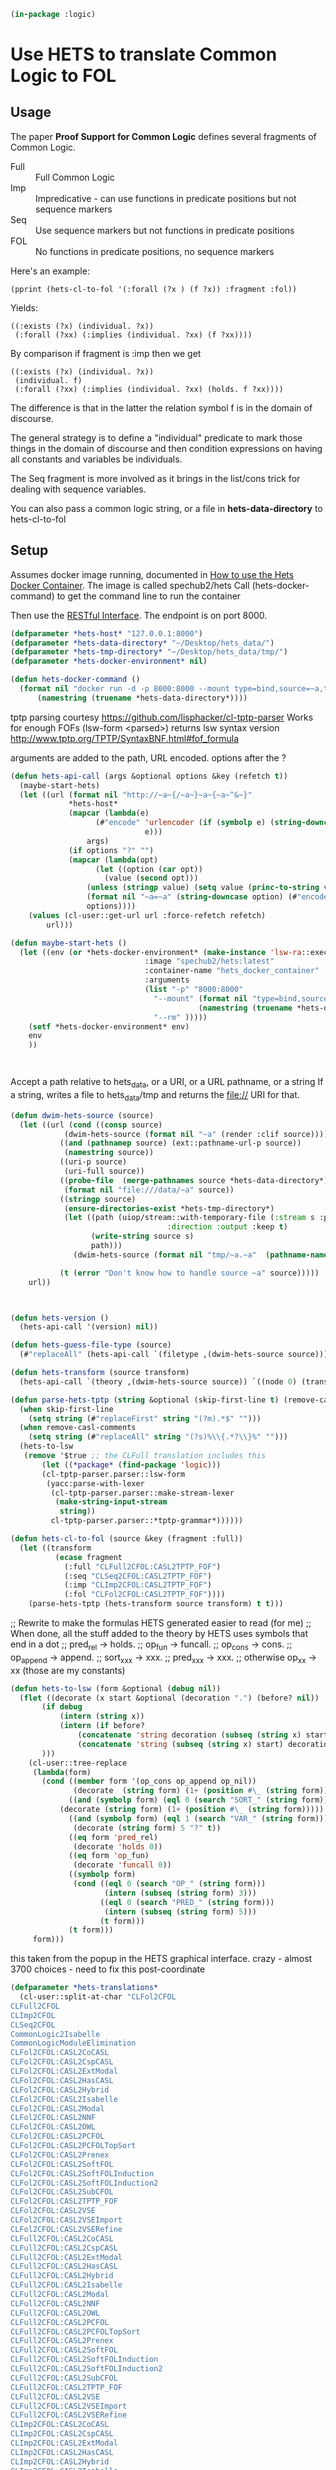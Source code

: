# -*- Mode: POLY-ORG;  -*- ---
#+PROPERTY: literate-lang lisp
#+PROPERTY: literate-load yes
#+header: :package logic :results :none

#+begin_src lisp
(in-package :logic)
#+end_src

* Use HETS to translate Common Logic to FOL

** Usage

The paper *Proof Support for Common Logic* defines several fragments of Common Logic.

- Full :: Full Common Logic
- Imp :: Impredicative - can use functions in predicate positions but not sequence markers
- Seq :: Use sequence markers but not functions in predicate positions
- FOL :: No functions in predicate positions, no sequence markers

Here's an example: 

#+begin_src lisp load no
(pprint (hets-cl-to-fol '(:forall (?x ) (f ?x)) :fragment :fol))
#+end_src

Yields:

#+begin_src lisp load no
((:exists (?x) (individual. ?x))
 (:forall (?xx) (:implies (individual. ?xx) (f ?xx))))
#+end_src

By comparison if fragment is :imp then we get 

#+begin_src lisp load no
((:exists (?x) (individual. ?x))
 (individual. f)
 (:forall (?xx) (:implies (individual. ?xx) (holds. f ?xx))))
#+end_src

The difference is that in the latter the relation symbol f is in the domain of discourse.

The general strategy is to define a "individual" predicate to mark those things in the domain of discourse and then
condition expressions on having all constants and variables be individuals.

The Seq fragment is more involved as it brings in the list/cons trick for dealing with sequence variables.

You can also pass a common logic string, or a file in *hets-data-directory* to hets-cl-to-fol 

** Setup

Assumes docker image running, documented in [[https://github.com/spechub/Hets/wiki/How-to-use-the-Hets-Docker-Container][How to use the Hets Docker Container]]. The image is called spechub2/hets
Call (hets-docker-command) to get the command line to run the container

Then use the [[https://github.com/spechub/Hets/wiki/RESTful-Interface][RESTful Interface]]. The endpoint is on port 8000.

#+begin_src lisp
(defparameter *hets-host* "127.0.0.1:8000")
(defparameter *hets-data-directory* "~/Desktop/hets_data/")
(defparameter *hets-tmp-directory* "~/Desktop/hets_data/tmp/")
(defparameter *hets-docker-environment* nil)
#+end_src

#+begin_src lisp
(defun hets-docker-command ()
  (format nil "docker run -d -p 8000:8000 --mount type=bind,source=~a,target=/data/ --name=hets_docker_container --rm spechub2/hets:latest"
	  (namestring (truename *hets-data-directory*))))
#+end_src


tptp parsing courtesy https://github.com/lisphacker/cl-tptp-parser
Works for enough FOFs
(lsw-form <parsed>) returns lsw syntax version
http://www.tptp.org/TPTP/SyntaxBNF.html#fof_formula

arguments are added to the path, URL encoded. options after the ?

#+begin_src lisp
(defun hets-api-call (args &optional options &key (refetch t))
  (maybe-start-hets)
  (let ((url (format nil "http://~a~{/~a~}~a~{~a~^&~}"
		     *hets-host*
		     (mapcar (lambda(e)
			       (#"encode" 'urlencoder (if (symbolp e) (string-downcase (string e))
							  e)))
			     args)
		     (if options "?" "")
		     (mapcar (lambda(opt)
			       (let ((option (car opt))
				     (value (second opt)))
				 (unless (stringp value) (setq value (princ-to-string value)))
				 (format nil "~a=~a" (string-downcase option) (#"encode" 'urlencoder value))))
			     options))))
    (values (cl-user::get-url url :force-refetch refetch)
	    url)))

(defun maybe-start-hets ()
  (let ((env (or *hets-docker-environment* (make-instance 'lsw-ra::execute-in-persistent-docker-container
							  :image "spechub2/hets:latest"
							  :container-name "hets_docker_container"
							  :arguments
							  (list "-p" "8000:8000" 
								"--mount" (format nil "type=bind,source=~a,target=/data/"
										  (namestring (truename *hets-data-directory*)))
								"--rm" )))))
    (setf *hets-docker-environment* env)
    env
    ))
    
    
  
#+end_src


Accept a path relative to hets_data, or a URI, or a URL pathname, or a string
If a string, writes a file to hets_data/tmp and returns the file:// URI for that.

#+begin_src lisp
(defun dwim-hets-source (source)
  (let ((url (cond ((consp source)
		    (dwim-hets-source (format nil "~a" (render :clif source))))
		   ((and (pathnamep source) (ext::pathname-url-p source))
		    (namestring source))
		   ((uri-p source)
		    (uri-full source))
		   ((probe-file  (merge-pathnames source *hets-data-directory*))
		    (format nil "file:///data/~a" source))
		   ((stringp source)
		    (ensure-directories-exist *hets-tmp-directory*)
		    (let ((path (uiop/stream::with-temporary-file (:stream s :pathname path :directory (truename *hets-tmp-directory*)
								   :direction :output :keep t)  
				  (write-string source s)
				  path)))
		      (dwim-hets-source (format nil "tmp/~a.~a"  (pathname-name path) (pathname-type path)))))

		   (t (error "Don't know how to handle source ~a" source)))))
    url))
#+end_src
    
#+begin_src lisp


(defun hets-version ()
  (hets-api-call '(version) nil))

(defun hets-guess-file-type (source)
  (#"replaceAll" (hets-api-call `(filetype ,(dwim-hets-source source))) ".*:\\s*" ""))

#+end_src

#+begin_src lisp
(defun hets-transform (source transform)
  (hets-api-call `(theory ,(dwim-hets-source source)) `((node 0) (translation ,transform) (format "text"))))

(defun parse-hets-tptp (string &optional (skip-first-line t) (remove-casl-comments t))
  (when skip-first-line
    (setq string (#"replaceFirst" string "(?m).*$" "")))
  (when remove-casl-comments
    (setq string (#"replaceAll" string "(?s)%\\{.*?\\}%" "")))
  (hets-to-lsw
   (remove '$true ;; the CLFull translation includes this
	   (let ((*package* (find-package 'logic)))
	   (cl-tptp-parser.parser::lsw-form
	    (yacc:parse-with-lexer 
	     (cl-tptp-parser.parser::make-stream-lexer
	      (make-string-input-stream 
	       string))
	     cl-tptp-parser.parser::*tptp-grammar*))))))

(defun hets-cl-to-fol (source &key (fragment :full))
  (let ((transform
          (ecase fragment
            (:full "CLFull2CFOL:CASL2TPTP_FOF")
            (:seq "CLSeq2CFOL:CASL2TPTP_FOF")
            (:imp "CLImp2CFOL:CASL2TPTP_FOF")
            (:fol "CLFol2CFOL:CASL2TPTP_FOF"))))
    (parse-hets-tptp (hets-transform source transform) t t)))
#+end_src

;; Rewrite to make the formulas HETS generated easier to read (for me)
;; When done, all the stuff added to the theory by HETS uses symbols that end in a dot
;; pred_rel -> holds.
;; op_fun -> funcall.
;; op_cons -> cons.
;; op_append -> append.
;; sort_xxx  -> xxx.
;; pred_xxx -> xxx.
;; otherwise op_xx -> xx (those are my constants)

#+begin_src lisp
(defun hets-to-lsw (form &optional (debug nil))
  (flet ((decorate (x start &optional (decoration ".") (before? nil))
	   (if debug
	       (intern (string x))
	       (intern (if before?
			   (concatenate 'string decoration (subseq (string x) start) )
			   (concatenate 'string (subseq (string x) start) decoration)))
	   )))
    (cl-user::tree-replace
     (lambda(form)
       (cond ((member form '(op_cons op_append op_nil))
              (decorate  (string form) (1+ (position #\_ (string form)))))
             ((and (symbolp form) (eql 0 (search "SORT_" (string form))))
	       (decorate (string form) (1+ (position #\_ (string form)))))
             ((and (symbolp form) (eql 1 (search "VAR_" (string form))))
              (decorate (string form) 5 "?" t))
             ((eq form 'pred_rel)
              (decorate 'holds 0))
             ((eq form 'op_fun)
              (decorate 'funcall 0))
             ((symbolp form)
              (cond ((eql 0 (search "OP_" (string form)))
                     (intern (subseq (string form) 3)))
                    ((eql 0 (search "PRED_" (string form)))
                     (intern (subseq (string form) 5)))
                    (t form)))
             (t form)))
     form)))
#+end_src


this taken from the popup in the HETS graphical interface.
crazy - almost 3700 choices - need to fix this post-coordinate

#+begin_src lisp
(defparameter *hets-translations* 
  (cl-user::split-at-char "CLFol2CFOL
CLFull2CFOL
CLImp2CFOL
CLSeq2CFOL
CommonLogic2Isabelle
CommonLogicModuleElimination
CLFol2CFOL:CASL2CoCASL
CLFol2CFOL:CASL2CspCASL
CLFol2CFOL:CASL2ExtModal
CLFol2CFOL:CASL2HasCASL
CLFol2CFOL:CASL2Hybrid
CLFol2CFOL:CASL2Isabelle
CLFol2CFOL:CASL2Modal
CLFol2CFOL:CASL2NNF
CLFol2CFOL:CASL2OWL
CLFol2CFOL:CASL2PCFOL
CLFol2CFOL:CASL2PCFOLTopSort
CLFol2CFOL:CASL2Prenex
CLFol2CFOL:CASL2SoftFOL
CLFol2CFOL:CASL2SoftFOLInduction
CLFol2CFOL:CASL2SoftFOLInduction2
CLFol2CFOL:CASL2SubCFOL
CLFol2CFOL:CASL2TPTP_FOF
CLFol2CFOL:CASL2VSE
CLFol2CFOL:CASL2VSEImport
CLFol2CFOL:CASL2VSERefine
CLFull2CFOL:CASL2CoCASL
CLFull2CFOL:CASL2CspCASL
CLFull2CFOL:CASL2ExtModal
CLFull2CFOL:CASL2HasCASL
CLFull2CFOL:CASL2Hybrid
CLFull2CFOL:CASL2Isabelle
CLFull2CFOL:CASL2Modal
CLFull2CFOL:CASL2NNF
CLFull2CFOL:CASL2OWL
CLFull2CFOL:CASL2PCFOL
CLFull2CFOL:CASL2PCFOLTopSort
CLFull2CFOL:CASL2Prenex
CLFull2CFOL:CASL2SoftFOL
CLFull2CFOL:CASL2SoftFOLInduction
CLFull2CFOL:CASL2SoftFOLInduction2
CLFull2CFOL:CASL2SubCFOL
CLFull2CFOL:CASL2TPTP_FOF
CLFull2CFOL:CASL2VSE
CLFull2CFOL:CASL2VSEImport
CLFull2CFOL:CASL2VSERefine
CLImp2CFOL:CASL2CoCASL
CLImp2CFOL:CASL2CspCASL
CLImp2CFOL:CASL2ExtModal
CLImp2CFOL:CASL2HasCASL
CLImp2CFOL:CASL2Hybrid
CLImp2CFOL:CASL2Isabelle
CLImp2CFOL:CASL2Modal
CLImp2CFOL:CASL2NNF
CLImp2CFOL:CASL2OWL
CLImp2CFOL:CASL2PCFOL
CLImp2CFOL:CASL2PCFOLTopSort
CLImp2CFOL:CASL2Prenex
CLImp2CFOL:CASL2SoftFOL
CLImp2CFOL:CASL2SoftFOLInduction
CLImp2CFOL:CASL2SoftFOLInduction2
CLImp2CFOL:CASL2SubCFOL
CLImp2CFOL:CASL2TPTP_FOF
CLImp2CFOL:CASL2VSE
CLImp2CFOL:CASL2VSEImport
CLImp2CFOL:CASL2VSERefine
CLSeq2CFOL:CASL2CoCASL
CLSeq2CFOL:CASL2CspCASL
CLSeq2CFOL:CASL2ExtModal
CLSeq2CFOL:CASL2HasCASL
CLSeq2CFOL:CASL2Hybrid
CLSeq2CFOL:CASL2Isabelle
CLSeq2CFOL:CASL2Modal
CLSeq2CFOL:CASL2NNF
CLSeq2CFOL:CASL2OWL
CLSeq2CFOL:CASL2PCFOL
CLSeq2CFOL:CASL2PCFOLTopSort
CLSeq2CFOL:CASL2Prenex
CLSeq2CFOL:CASL2SoftFOL
CLSeq2CFOL:CASL2SoftFOLInduction
CLSeq2CFOL:CASL2SoftFOLInduction2
CLSeq2CFOL:CASL2SubCFOL
CLSeq2CFOL:CASL2TPTP_FOF
CLSeq2CFOL:CASL2VSE
CLSeq2CFOL:CASL2VSEImport
CLSeq2CFOL:CASL2VSERefine
CommonLogicModuleElimination:CLFol2CFOL
CommonLogicModuleElimination:CLFull2CFOL
CommonLogicModuleElimination:CLImp2CFOL
CommonLogicModuleElimination:CLSeq2CFOL
CommonLogicModuleElimination:CommonLogic2Isabelle
CLFol2CFOL:CASL2CoCASL:CoCASL2CoPCFOL
CLFol2CFOL:CASL2CoCASL:CoCASL2CoSubCFOL
CLFol2CFOL:CASL2CoCASL:CoCASL2Isabelle
CLFol2CFOL:CASL2CspCASL:CspCASL2CspCASL_Failure
CLFol2CFOL:CASL2CspCASL:CspCASL2CspCASL_Trace
CLFol2CFOL:CASL2CspCASL:CspCASL2Modal
CLFol2CFOL:CASL2ExtModal:ExtModal2CASL
CLFol2CFOL:CASL2ExtModal:ExtModal2ExtModalNoSubsorts
CLFol2CFOL:CASL2ExtModal:ExtModal2ExtModalTotal
CLFol2CFOL:CASL2ExtModal:ExtModal2HasCASL
CLFol2CFOL:CASL2ExtModal:ExtModal2OWL
CLFol2CFOL:CASL2HasCASL:HasCASL2HasCASLNoSubtypes
CLFol2CFOL:CASL2HasCASL:HasCASL2HasCASLPrograms
CLFol2CFOL:CASL2HasCASL:HasCASL2IsabelleDeprecated
CLFol2CFOL:CASL2HasCASL:HasCASL2IsabelleOption
CLFol2CFOL:CASL2HasCASL:HasCASL2THFP_P
CLFol2CFOL:CASL2HasCASL:MonadicTranslation
CLFol2CFOL:CASL2HasCASL:NormalisingTranslation
CLFol2CFOL:CASL2Hybrid:Hybrid2CASL
CLFol2CFOL:CASL2Modal:Modal2CASL
CLFol2CFOL:CASL2NNF:CASL2CoCASL
CLFol2CFOL:CASL2NNF:CASL2CspCASL
CLFol2CFOL:CASL2NNF:CASL2ExtModal
CLFol2CFOL:CASL2NNF:CASL2HasCASL
CLFol2CFOL:CASL2NNF:CASL2Hybrid
CLFol2CFOL:CASL2NNF:CASL2Isabelle
CLFol2CFOL:CASL2NNF:CASL2Modal
CLFol2CFOL:CASL2NNF:CASL2OWL
CLFol2CFOL:CASL2NNF:CASL2PCFOL
CLFol2CFOL:CASL2NNF:CASL2PCFOLTopSort
CLFol2CFOL:CASL2NNF:CASL2Prenex
CLFol2CFOL:CASL2NNF:CASL2SoftFOL
CLFol2CFOL:CASL2NNF:CASL2SoftFOLInduction
CLFol2CFOL:CASL2NNF:CASL2SoftFOLInduction2
CLFol2CFOL:CASL2NNF:CASL2SubCFOL
CLFol2CFOL:CASL2NNF:CASL2TPTP_FOF
CLFol2CFOL:CASL2NNF:CASL2VSE
CLFol2CFOL:CASL2NNF:CASL2VSEImport
CLFol2CFOL:CASL2NNF:CASL2VSERefine
CLFol2CFOL:CASL2OWL:OWL22CASL
CLFol2CFOL:CASL2OWL:OWL22CommonLogic
CLFol2CFOL:CASL2PCFOL:CASL2CoCASL
CLFol2CFOL:CASL2PCFOL:CASL2CspCASL
CLFol2CFOL:CASL2PCFOL:CASL2ExtModal
CLFol2CFOL:CASL2PCFOL:CASL2HasCASL
CLFol2CFOL:CASL2PCFOL:CASL2Hybrid
CLFol2CFOL:CASL2PCFOL:CASL2Isabelle
CLFol2CFOL:CASL2PCFOL:CASL2Modal
CLFol2CFOL:CASL2PCFOL:CASL2NNF
CLFol2CFOL:CASL2PCFOL:CASL2OWL
CLFol2CFOL:CASL2PCFOL:CASL2PCFOLTopSort
CLFol2CFOL:CASL2PCFOL:CASL2Prenex
CLFol2CFOL:CASL2PCFOL:CASL2SoftFOL
CLFol2CFOL:CASL2PCFOL:CASL2SoftFOLInduction
CLFol2CFOL:CASL2PCFOL:CASL2SoftFOLInduction2
CLFol2CFOL:CASL2PCFOL:CASL2SubCFOL
CLFol2CFOL:CASL2PCFOL:CASL2TPTP_FOF
CLFol2CFOL:CASL2PCFOL:CASL2VSE
CLFol2CFOL:CASL2PCFOL:CASL2VSEImport
CLFol2CFOL:CASL2PCFOL:CASL2VSERefine
CLFol2CFOL:CASL2PCFOLTopSort:CASL2CoCASL
CLFol2CFOL:CASL2PCFOLTopSort:CASL2CspCASL
CLFol2CFOL:CASL2PCFOLTopSort:CASL2ExtModal
CLFol2CFOL:CASL2PCFOLTopSort:CASL2HasCASL
CLFol2CFOL:CASL2PCFOLTopSort:CASL2Hybrid
CLFol2CFOL:CASL2PCFOLTopSort:CASL2Modal
CLFol2CFOL:CASL2PCFOLTopSort:CASL2NNF
CLFol2CFOL:CASL2PCFOLTopSort:CASL2OWL
CLFol2CFOL:CASL2PCFOLTopSort:CASL2PCFOL
CLFol2CFOL:CASL2PCFOLTopSort:CASL2Prenex
CLFol2CFOL:CASL2PCFOLTopSort:CASL2SubCFOL
CLFol2CFOL:CASL2PCFOLTopSort:CASL2SubCFOLNoMembershipOrCast
CLFol2CFOL:CASL2PCFOLTopSort:CASL2SubCFOLSubsortBottoms
CLFol2CFOL:CASL2Prenex:CASL2CoCASL
CLFol2CFOL:CASL2Prenex:CASL2CspCASL
CLFol2CFOL:CASL2Prenex:CASL2ExtModal
CLFol2CFOL:CASL2Prenex:CASL2HasCASL
CLFol2CFOL:CASL2Prenex:CASL2Hybrid
CLFol2CFOL:CASL2Prenex:CASL2Isabelle
CLFol2CFOL:CASL2Prenex:CASL2Modal
CLFol2CFOL:CASL2Prenex:CASL2NNF
CLFol2CFOL:CASL2Prenex:CASL2OWL
CLFol2CFOL:CASL2Prenex:CASL2PCFOL
CLFol2CFOL:CASL2Prenex:CASL2PCFOLTopSort
CLFol2CFOL:CASL2Prenex:CASL2Skolem
CLFol2CFOL:CASL2Prenex:CASL2SoftFOL
CLFol2CFOL:CASL2Prenex:CASL2SoftFOLInduction
CLFol2CFOL:CASL2Prenex:CASL2SoftFOLInduction2
CLFol2CFOL:CASL2Prenex:CASL2SubCFOL
CLFol2CFOL:CASL2Prenex:CASL2TPTP_FOF
CLFol2CFOL:CASL2Prenex:CASL2VSE
CLFol2CFOL:CASL2Prenex:CASL2VSEImport
CLFol2CFOL:CASL2Prenex:CASL2VSERefine
CLFol2CFOL:CASL2SoftFOL:SoftFOL2CommonLogic
CLFol2CFOL:CASL2SoftFOLInduction:SoftFOL2CommonLogic
CLFol2CFOL:CASL2SoftFOLInduction2:SoftFOL2CommonLogic
CLFol2CFOL:CASL2SubCFOL:CASL2CoCASL
CLFol2CFOL:CASL2SubCFOL:CASL2CspCASL
CLFol2CFOL:CASL2SubCFOL:CASL2ExtModal
CLFol2CFOL:CASL2SubCFOL:CASL2HasCASL
CLFol2CFOL:CASL2SubCFOL:CASL2Hybrid
CLFol2CFOL:CASL2SubCFOL:CASL2Isabelle
CLFol2CFOL:CASL2SubCFOL:CASL2Modal
CLFol2CFOL:CASL2SubCFOL:CASL2NNF
CLFol2CFOL:CASL2SubCFOL:CASL2OWL
CLFol2CFOL:CASL2SubCFOL:CASL2PCFOL
CLFol2CFOL:CASL2SubCFOL:CASL2PCFOLTopSort
CLFol2CFOL:CASL2SubCFOL:CASL2Prenex
CLFol2CFOL:CASL2SubCFOL:CASL2SoftFOL
CLFol2CFOL:CASL2SubCFOL:CASL2SoftFOLInduction
CLFol2CFOL:CASL2SubCFOL:CASL2SoftFOLInduction2
CLFol2CFOL:CASL2SubCFOL:CASL2TPTP_FOF
CLFol2CFOL:CASL2SubCFOL:CASL2VSE
CLFol2CFOL:CASL2SubCFOL:CASL2VSEImport
CLFol2CFOL:CASL2SubCFOL:CASL2VSERefine
CLFull2CFOL:CASL2CoCASL:CoCASL2CoPCFOL
CLFull2CFOL:CASL2CoCASL:CoCASL2CoSubCFOL
CLFull2CFOL:CASL2CoCASL:CoCASL2Isabelle
CLFull2CFOL:CASL2CspCASL:CspCASL2CspCASL_Failure
CLFull2CFOL:CASL2CspCASL:CspCASL2CspCASL_Trace
CLFull2CFOL:CASL2CspCASL:CspCASL2Modal
CLFull2CFOL:CASL2ExtModal:ExtModal2CASL
CLFull2CFOL:CASL2ExtModal:ExtModal2ExtModalNoSubsorts
CLFull2CFOL:CASL2ExtModal:ExtModal2ExtModalTotal
CLFull2CFOL:CASL2ExtModal:ExtModal2HasCASL
CLFull2CFOL:CASL2ExtModal:ExtModal2OWL
CLFull2CFOL:CASL2HasCASL:HasCASL2HasCASLNoSubtypes
CLFull2CFOL:CASL2HasCASL:HasCASL2HasCASLPrograms
CLFull2CFOL:CASL2HasCASL:HasCASL2IsabelleDeprecated
CLFull2CFOL:CASL2HasCASL:HasCASL2IsabelleOption
CLFull2CFOL:CASL2HasCASL:HasCASL2THFP_P
CLFull2CFOL:CASL2HasCASL:MonadicTranslation
CLFull2CFOL:CASL2HasCASL:NormalisingTranslation
CLFull2CFOL:CASL2Hybrid:Hybrid2CASL
CLFull2CFOL:CASL2Modal:Modal2CASL
CLFull2CFOL:CASL2NNF:CASL2CoCASL
CLFull2CFOL:CASL2NNF:CASL2CspCASL
CLFull2CFOL:CASL2NNF:CASL2ExtModal
CLFull2CFOL:CASL2NNF:CASL2HasCASL
CLFull2CFOL:CASL2NNF:CASL2Hybrid
CLFull2CFOL:CASL2NNF:CASL2Isabelle
CLFull2CFOL:CASL2NNF:CASL2Modal
CLFull2CFOL:CASL2NNF:CASL2OWL
CLFull2CFOL:CASL2NNF:CASL2PCFOL
CLFull2CFOL:CASL2NNF:CASL2PCFOLTopSort
CLFull2CFOL:CASL2NNF:CASL2Prenex
CLFull2CFOL:CASL2NNF:CASL2SoftFOL
CLFull2CFOL:CASL2NNF:CASL2SoftFOLInduction
CLFull2CFOL:CASL2NNF:CASL2SoftFOLInduction2
CLFull2CFOL:CASL2NNF:CASL2SubCFOL
CLFull2CFOL:CASL2NNF:CASL2TPTP_FOF
CLFull2CFOL:CASL2NNF:CASL2VSE
CLFull2CFOL:CASL2NNF:CASL2VSEImport
CLFull2CFOL:CASL2NNF:CASL2VSERefine
CLFull2CFOL:CASL2OWL:OWL22CASL
CLFull2CFOL:CASL2OWL:OWL22CommonLogic
CLFull2CFOL:CASL2PCFOL:CASL2CoCASL
CLFull2CFOL:CASL2PCFOL:CASL2CspCASL
CLFull2CFOL:CASL2PCFOL:CASL2ExtModal
CLFull2CFOL:CASL2PCFOL:CASL2HasCASL
CLFull2CFOL:CASL2PCFOL:CASL2Hybrid
CLFull2CFOL:CASL2PCFOL:CASL2Isabelle
CLFull2CFOL:CASL2PCFOL:CASL2Modal
CLFull2CFOL:CASL2PCFOL:CASL2NNF
CLFull2CFOL:CASL2PCFOL:CASL2OWL
CLFull2CFOL:CASL2PCFOL:CASL2PCFOLTopSort
CLFull2CFOL:CASL2PCFOL:CASL2Prenex
CLFull2CFOL:CASL2PCFOL:CASL2SoftFOL
CLFull2CFOL:CASL2PCFOL:CASL2SoftFOLInduction
CLFull2CFOL:CASL2PCFOL:CASL2SoftFOLInduction2
CLFull2CFOL:CASL2PCFOL:CASL2SubCFOL
CLFull2CFOL:CASL2PCFOL:CASL2TPTP_FOF
CLFull2CFOL:CASL2PCFOL:CASL2VSE
CLFull2CFOL:CASL2PCFOL:CASL2VSEImport
CLFull2CFOL:CASL2PCFOL:CASL2VSERefine
CLFull2CFOL:CASL2PCFOLTopSort:CASL2CoCASL
CLFull2CFOL:CASL2PCFOLTopSort:CASL2CspCASL
CLFull2CFOL:CASL2PCFOLTopSort:CASL2ExtModal
CLFull2CFOL:CASL2PCFOLTopSort:CASL2HasCASL
CLFull2CFOL:CASL2PCFOLTopSort:CASL2Hybrid
CLFull2CFOL:CASL2PCFOLTopSort:CASL2Modal
CLFull2CFOL:CASL2PCFOLTopSort:CASL2NNF
CLFull2CFOL:CASL2PCFOLTopSort:CASL2OWL
CLFull2CFOL:CASL2PCFOLTopSort:CASL2PCFOL
CLFull2CFOL:CASL2PCFOLTopSort:CASL2Prenex
CLFull2CFOL:CASL2PCFOLTopSort:CASL2SubCFOL
CLFull2CFOL:CASL2PCFOLTopSort:CASL2SubCFOLNoMembershipOrCast
CLFull2CFOL:CASL2PCFOLTopSort:CASL2SubCFOLSubsortBottoms
CLFull2CFOL:CASL2Prenex:CASL2CoCASL
CLFull2CFOL:CASL2Prenex:CASL2CspCASL
CLFull2CFOL:CASL2Prenex:CASL2ExtModal
CLFull2CFOL:CASL2Prenex:CASL2HasCASL
CLFull2CFOL:CASL2Prenex:CASL2Hybrid
CLFull2CFOL:CASL2Prenex:CASL2Isabelle
CLFull2CFOL:CASL2Prenex:CASL2Modal
CLFull2CFOL:CASL2Prenex:CASL2NNF
CLFull2CFOL:CASL2Prenex:CASL2OWL
CLFull2CFOL:CASL2Prenex:CASL2PCFOL
CLFull2CFOL:CASL2Prenex:CASL2PCFOLTopSort
CLFull2CFOL:CASL2Prenex:CASL2Skolem
CLFull2CFOL:CASL2Prenex:CASL2SoftFOL
CLFull2CFOL:CASL2Prenex:CASL2SoftFOLInduction
CLFull2CFOL:CASL2Prenex:CASL2SoftFOLInduction2
CLFull2CFOL:CASL2Prenex:CASL2SubCFOL
CLFull2CFOL:CASL2Prenex:CASL2TPTP_FOF
CLFull2CFOL:CASL2Prenex:CASL2VSE
CLFull2CFOL:CASL2Prenex:CASL2VSEImport
CLFull2CFOL:CASL2Prenex:CASL2VSERefine
CLFull2CFOL:CASL2SoftFOL:SoftFOL2CommonLogic
CLFull2CFOL:CASL2SoftFOLInduction:SoftFOL2CommonLogic
CLFull2CFOL:CASL2SoftFOLInduction2:SoftFOL2CommonLogic
CLFull2CFOL:CASL2SubCFOL:CASL2CoCASL
CLFull2CFOL:CASL2SubCFOL:CASL2CspCASL
CLFull2CFOL:CASL2SubCFOL:CASL2ExtModal
CLFull2CFOL:CASL2SubCFOL:CASL2HasCASL
CLFull2CFOL:CASL2SubCFOL:CASL2Hybrid
CLFull2CFOL:CASL2SubCFOL:CASL2Isabelle
CLFull2CFOL:CASL2SubCFOL:CASL2Modal
CLFull2CFOL:CASL2SubCFOL:CASL2NNF
CLFull2CFOL:CASL2SubCFOL:CASL2OWL
CLFull2CFOL:CASL2SubCFOL:CASL2PCFOL
CLFull2CFOL:CASL2SubCFOL:CASL2PCFOLTopSort
CLFull2CFOL:CASL2SubCFOL:CASL2Prenex
CLFull2CFOL:CASL2SubCFOL:CASL2SoftFOL
CLFull2CFOL:CASL2SubCFOL:CASL2SoftFOLInduction
CLFull2CFOL:CASL2SubCFOL:CASL2SoftFOLInduction2
CLFull2CFOL:CASL2SubCFOL:CASL2TPTP_FOF
CLFull2CFOL:CASL2SubCFOL:CASL2VSE
CLFull2CFOL:CASL2SubCFOL:CASL2VSEImport
CLFull2CFOL:CASL2SubCFOL:CASL2VSERefine
CLImp2CFOL:CASL2CoCASL:CoCASL2CoPCFOL
CLImp2CFOL:CASL2CoCASL:CoCASL2CoSubCFOL
CLImp2CFOL:CASL2CoCASL:CoCASL2Isabelle
CLImp2CFOL:CASL2CspCASL:CspCASL2CspCASL_Failure
CLImp2CFOL:CASL2CspCASL:CspCASL2CspCASL_Trace
CLImp2CFOL:CASL2CspCASL:CspCASL2Modal
CLImp2CFOL:CASL2ExtModal:ExtModal2CASL
CLImp2CFOL:CASL2ExtModal:ExtModal2ExtModalNoSubsorts
CLImp2CFOL:CASL2ExtModal:ExtModal2ExtModalTotal
CLImp2CFOL:CASL2ExtModal:ExtModal2HasCASL
CLImp2CFOL:CASL2ExtModal:ExtModal2OWL
CLImp2CFOL:CASL2HasCASL:HasCASL2HasCASLNoSubtypes
CLImp2CFOL:CASL2HasCASL:HasCASL2HasCASLPrograms
CLImp2CFOL:CASL2HasCASL:HasCASL2IsabelleDeprecated
CLImp2CFOL:CASL2HasCASL:HasCASL2IsabelleOption
CLImp2CFOL:CASL2HasCASL:HasCASL2THFP_P
CLImp2CFOL:CASL2HasCASL:MonadicTranslation
CLImp2CFOL:CASL2HasCASL:NormalisingTranslation
CLImp2CFOL:CASL2Hybrid:Hybrid2CASL
CLImp2CFOL:CASL2Modal:Modal2CASL
CLImp2CFOL:CASL2NNF:CASL2CoCASL
CLImp2CFOL:CASL2NNF:CASL2CspCASL
CLImp2CFOL:CASL2NNF:CASL2ExtModal
CLImp2CFOL:CASL2NNF:CASL2HasCASL
CLImp2CFOL:CASL2NNF:CASL2Hybrid
CLImp2CFOL:CASL2NNF:CASL2Isabelle
CLImp2CFOL:CASL2NNF:CASL2Modal
CLImp2CFOL:CASL2NNF:CASL2OWL
CLImp2CFOL:CASL2NNF:CASL2PCFOL
CLImp2CFOL:CASL2NNF:CASL2PCFOLTopSort
CLImp2CFOL:CASL2NNF:CASL2Prenex
CLImp2CFOL:CASL2NNF:CASL2SoftFOL
CLImp2CFOL:CASL2NNF:CASL2SoftFOLInduction
CLImp2CFOL:CASL2NNF:CASL2SoftFOLInduction2
CLImp2CFOL:CASL2NNF:CASL2SubCFOL
CLImp2CFOL:CASL2NNF:CASL2TPTP_FOF
CLImp2CFOL:CASL2NNF:CASL2VSE
CLImp2CFOL:CASL2NNF:CASL2VSEImport
CLImp2CFOL:CASL2NNF:CASL2VSERefine
CLImp2CFOL:CASL2OWL:OWL22CASL
CLImp2CFOL:CASL2OWL:OWL22CommonLogic
CLImp2CFOL:CASL2PCFOL:CASL2CoCASL
CLImp2CFOL:CASL2PCFOL:CASL2CspCASL
CLImp2CFOL:CASL2PCFOL:CASL2ExtModal
CLImp2CFOL:CASL2PCFOL:CASL2HasCASL
CLImp2CFOL:CASL2PCFOL:CASL2Hybrid
CLImp2CFOL:CASL2PCFOL:CASL2Isabelle
CLImp2CFOL:CASL2PCFOL:CASL2Modal
CLImp2CFOL:CASL2PCFOL:CASL2NNF
CLImp2CFOL:CASL2PCFOL:CASL2OWL
CLImp2CFOL:CASL2PCFOL:CASL2PCFOLTopSort
CLImp2CFOL:CASL2PCFOL:CASL2Prenex
CLImp2CFOL:CASL2PCFOL:CASL2SoftFOL
CLImp2CFOL:CASL2PCFOL:CASL2SoftFOLInduction
CLImp2CFOL:CASL2PCFOL:CASL2SoftFOLInduction2
CLImp2CFOL:CASL2PCFOL:CASL2SubCFOL
CLImp2CFOL:CASL2PCFOL:CASL2TPTP_FOF
CLImp2CFOL:CASL2PCFOL:CASL2VSE
CLImp2CFOL:CASL2PCFOL:CASL2VSEImport
CLImp2CFOL:CASL2PCFOL:CASL2VSERefine
CLImp2CFOL:CASL2PCFOLTopSort:CASL2CoCASL
CLImp2CFOL:CASL2PCFOLTopSort:CASL2CspCASL
CLImp2CFOL:CASL2PCFOLTopSort:CASL2ExtModal
CLImp2CFOL:CASL2PCFOLTopSort:CASL2HasCASL
CLImp2CFOL:CASL2PCFOLTopSort:CASL2Hybrid
CLImp2CFOL:CASL2PCFOLTopSort:CASL2Modal
CLImp2CFOL:CASL2PCFOLTopSort:CASL2NNF
CLImp2CFOL:CASL2PCFOLTopSort:CASL2OWL
CLImp2CFOL:CASL2PCFOLTopSort:CASL2PCFOL
CLImp2CFOL:CASL2PCFOLTopSort:CASL2Prenex
CLImp2CFOL:CASL2PCFOLTopSort:CASL2SubCFOL
CLImp2CFOL:CASL2PCFOLTopSort:CASL2SubCFOLNoMembershipOrCast
CLImp2CFOL:CASL2PCFOLTopSort:CASL2SubCFOLSubsortBottoms
CLImp2CFOL:CASL2Prenex:CASL2CoCASL
CLImp2CFOL:CASL2Prenex:CASL2CspCASL
CLImp2CFOL:CASL2Prenex:CASL2ExtModal
CLImp2CFOL:CASL2Prenex:CASL2HasCASL
CLImp2CFOL:CASL2Prenex:CASL2Hybrid
CLImp2CFOL:CASL2Prenex:CASL2Isabelle
CLImp2CFOL:CASL2Prenex:CASL2Modal
CLImp2CFOL:CASL2Prenex:CASL2NNF
CLImp2CFOL:CASL2Prenex:CASL2OWL
CLImp2CFOL:CASL2Prenex:CASL2PCFOL
CLImp2CFOL:CASL2Prenex:CASL2PCFOLTopSort
CLImp2CFOL:CASL2Prenex:CASL2Skolem
CLImp2CFOL:CASL2Prenex:CASL2SoftFOL
CLImp2CFOL:CASL2Prenex:CASL2SoftFOLInduction
CLImp2CFOL:CASL2Prenex:CASL2SoftFOLInduction2
CLImp2CFOL:CASL2Prenex:CASL2SubCFOL
CLImp2CFOL:CASL2Prenex:CASL2TPTP_FOF
CLImp2CFOL:CASL2Prenex:CASL2VSE
CLImp2CFOL:CASL2Prenex:CASL2VSEImport
CLImp2CFOL:CASL2Prenex:CASL2VSERefine
CLImp2CFOL:CASL2SoftFOL:SoftFOL2CommonLogic
CLImp2CFOL:CASL2SoftFOLInduction:SoftFOL2CommonLogic
CLImp2CFOL:CASL2SoftFOLInduction2:SoftFOL2CommonLogic
CLImp2CFOL:CASL2SubCFOL:CASL2CoCASL
CLImp2CFOL:CASL2SubCFOL:CASL2CspCASL
CLImp2CFOL:CASL2SubCFOL:CASL2ExtModal
CLImp2CFOL:CASL2SubCFOL:CASL2HasCASL
CLImp2CFOL:CASL2SubCFOL:CASL2Hybrid
CLImp2CFOL:CASL2SubCFOL:CASL2Isabelle
CLImp2CFOL:CASL2SubCFOL:CASL2Modal
CLImp2CFOL:CASL2SubCFOL:CASL2NNF
CLImp2CFOL:CASL2SubCFOL:CASL2OWL
CLImp2CFOL:CASL2SubCFOL:CASL2PCFOL
CLImp2CFOL:CASL2SubCFOL:CASL2PCFOLTopSort
CLImp2CFOL:CASL2SubCFOL:CASL2Prenex
CLImp2CFOL:CASL2SubCFOL:CASL2SoftFOL
CLImp2CFOL:CASL2SubCFOL:CASL2SoftFOLInduction
CLImp2CFOL:CASL2SubCFOL:CASL2SoftFOLInduction2
CLImp2CFOL:CASL2SubCFOL:CASL2TPTP_FOF
CLImp2CFOL:CASL2SubCFOL:CASL2VSE
CLImp2CFOL:CASL2SubCFOL:CASL2VSEImport
CLImp2CFOL:CASL2SubCFOL:CASL2VSERefine
CLSeq2CFOL:CASL2CoCASL:CoCASL2CoPCFOL
CLSeq2CFOL:CASL2CoCASL:CoCASL2CoSubCFOL
CLSeq2CFOL:CASL2CoCASL:CoCASL2Isabelle
CLSeq2CFOL:CASL2CspCASL:CspCASL2CspCASL_Failure
CLSeq2CFOL:CASL2CspCASL:CspCASL2CspCASL_Trace
CLSeq2CFOL:CASL2CspCASL:CspCASL2Modal
CLSeq2CFOL:CASL2ExtModal:ExtModal2CASL
CLSeq2CFOL:CASL2ExtModal:ExtModal2ExtModalNoSubsorts
CLSeq2CFOL:CASL2ExtModal:ExtModal2ExtModalTotal
CLSeq2CFOL:CASL2ExtModal:ExtModal2HasCASL
CLSeq2CFOL:CASL2ExtModal:ExtModal2OWL
CLSeq2CFOL:CASL2HasCASL:HasCASL2HasCASLNoSubtypes
CLSeq2CFOL:CASL2HasCASL:HasCASL2HasCASLPrograms
CLSeq2CFOL:CASL2HasCASL:HasCASL2IsabelleDeprecated
CLSeq2CFOL:CASL2HasCASL:HasCASL2IsabelleOption
CLSeq2CFOL:CASL2HasCASL:HasCASL2THFP_P
CLSeq2CFOL:CASL2HasCASL:MonadicTranslation
CLSeq2CFOL:CASL2HasCASL:NormalisingTranslation
CLSeq2CFOL:CASL2Hybrid:Hybrid2CASL
CLSeq2CFOL:CASL2Modal:Modal2CASL
CLSeq2CFOL:CASL2NNF:CASL2CoCASL
CLSeq2CFOL:CASL2NNF:CASL2CspCASL
CLSeq2CFOL:CASL2NNF:CASL2ExtModal
CLSeq2CFOL:CASL2NNF:CASL2HasCASL
CLSeq2CFOL:CASL2NNF:CASL2Hybrid
CLSeq2CFOL:CASL2NNF:CASL2Isabelle
CLSeq2CFOL:CASL2NNF:CASL2Modal
CLSeq2CFOL:CASL2NNF:CASL2OWL
CLSeq2CFOL:CASL2NNF:CASL2PCFOL
CLSeq2CFOL:CASL2NNF:CASL2PCFOLTopSort
CLSeq2CFOL:CASL2NNF:CASL2Prenex
CLSeq2CFOL:CASL2NNF:CASL2SoftFOL
CLSeq2CFOL:CASL2NNF:CASL2SoftFOLInduction
CLSeq2CFOL:CASL2NNF:CASL2SoftFOLInduction2
CLSeq2CFOL:CASL2NNF:CASL2SubCFOL
CLSeq2CFOL:CASL2NNF:CASL2TPTP_FOF
CLSeq2CFOL:CASL2NNF:CASL2VSE
CLSeq2CFOL:CASL2NNF:CASL2VSEImport
CLSeq2CFOL:CASL2NNF:CASL2VSERefine
CLSeq2CFOL:CASL2OWL:OWL22CASL
CLSeq2CFOL:CASL2OWL:OWL22CommonLogic
CLSeq2CFOL:CASL2PCFOL:CASL2CoCASL
CLSeq2CFOL:CASL2PCFOL:CASL2CspCASL
CLSeq2CFOL:CASL2PCFOL:CASL2ExtModal
CLSeq2CFOL:CASL2PCFOL:CASL2HasCASL
CLSeq2CFOL:CASL2PCFOL:CASL2Hybrid
CLSeq2CFOL:CASL2PCFOL:CASL2Isabelle
CLSeq2CFOL:CASL2PCFOL:CASL2Modal
CLSeq2CFOL:CASL2PCFOL:CASL2NNF
CLSeq2CFOL:CASL2PCFOL:CASL2OWL
CLSeq2CFOL:CASL2PCFOL:CASL2PCFOLTopSort
CLSeq2CFOL:CASL2PCFOL:CASL2Prenex
CLSeq2CFOL:CASL2PCFOL:CASL2SoftFOL
CLSeq2CFOL:CASL2PCFOL:CASL2SoftFOLInduction
CLSeq2CFOL:CASL2PCFOL:CASL2SoftFOLInduction2
CLSeq2CFOL:CASL2PCFOL:CASL2SubCFOL
CLSeq2CFOL:CASL2PCFOL:CASL2TPTP_FOF
CLSeq2CFOL:CASL2PCFOL:CASL2VSE
CLSeq2CFOL:CASL2PCFOL:CASL2VSEImport
CLSeq2CFOL:CASL2PCFOL:CASL2VSERefine
CLSeq2CFOL:CASL2PCFOLTopSort:CASL2CoCASL
CLSeq2CFOL:CASL2PCFOLTopSort:CASL2CspCASL
CLSeq2CFOL:CASL2PCFOLTopSort:CASL2ExtModal
CLSeq2CFOL:CASL2PCFOLTopSort:CASL2HasCASL
CLSeq2CFOL:CASL2PCFOLTopSort:CASL2Hybrid
CLSeq2CFOL:CASL2PCFOLTopSort:CASL2Modal
CLSeq2CFOL:CASL2PCFOLTopSort:CASL2NNF
CLSeq2CFOL:CASL2PCFOLTopSort:CASL2OWL
CLSeq2CFOL:CASL2PCFOLTopSort:CASL2PCFOL
CLSeq2CFOL:CASL2PCFOLTopSort:CASL2Prenex
CLSeq2CFOL:CASL2PCFOLTopSort:CASL2SubCFOL
CLSeq2CFOL:CASL2PCFOLTopSort:CASL2SubCFOLNoMembershipOrCast
CLSeq2CFOL:CASL2PCFOLTopSort:CASL2SubCFOLSubsortBottoms
CLSeq2CFOL:CASL2Prenex:CASL2CoCASL
CLSeq2CFOL:CASL2Prenex:CASL2CspCASL
CLSeq2CFOL:CASL2Prenex:CASL2ExtModal
CLSeq2CFOL:CASL2Prenex:CASL2HasCASL
CLSeq2CFOL:CASL2Prenex:CASL2Hybrid
CLSeq2CFOL:CASL2Prenex:CASL2Isabelle
CLSeq2CFOL:CASL2Prenex:CASL2Modal
CLSeq2CFOL:CASL2Prenex:CASL2NNF
CLSeq2CFOL:CASL2Prenex:CASL2OWL
CLSeq2CFOL:CASL2Prenex:CASL2PCFOL
CLSeq2CFOL:CASL2Prenex:CASL2PCFOLTopSort
CLSeq2CFOL:CASL2Prenex:CASL2Skolem
CLSeq2CFOL:CASL2Prenex:CASL2SoftFOL
CLSeq2CFOL:CASL2Prenex:CASL2SoftFOLInduction
CLSeq2CFOL:CASL2Prenex:CASL2SoftFOLInduction2
CLSeq2CFOL:CASL2Prenex:CASL2SubCFOL
CLSeq2CFOL:CASL2Prenex:CASL2TPTP_FOF
CLSeq2CFOL:CASL2Prenex:CASL2VSE
CLSeq2CFOL:CASL2Prenex:CASL2VSEImport
CLSeq2CFOL:CASL2Prenex:CASL2VSERefine
CLSeq2CFOL:CASL2SoftFOL:SoftFOL2CommonLogic
CLSeq2CFOL:CASL2SoftFOLInduction:SoftFOL2CommonLogic
CLSeq2CFOL:CASL2SoftFOLInduction2:SoftFOL2CommonLogic
CLSeq2CFOL:CASL2SubCFOL:CASL2CoCASL
CLSeq2CFOL:CASL2SubCFOL:CASL2CspCASL
CLSeq2CFOL:CASL2SubCFOL:CASL2ExtModal
CLSeq2CFOL:CASL2SubCFOL:CASL2HasCASL
CLSeq2CFOL:CASL2SubCFOL:CASL2Hybrid
CLSeq2CFOL:CASL2SubCFOL:CASL2Isabelle
CLSeq2CFOL:CASL2SubCFOL:CASL2Modal
CLSeq2CFOL:CASL2SubCFOL:CASL2NNF
CLSeq2CFOL:CASL2SubCFOL:CASL2OWL
CLSeq2CFOL:CASL2SubCFOL:CASL2PCFOL
CLSeq2CFOL:CASL2SubCFOL:CASL2PCFOLTopSort
CLSeq2CFOL:CASL2SubCFOL:CASL2Prenex
CLSeq2CFOL:CASL2SubCFOL:CASL2SoftFOL
CLSeq2CFOL:CASL2SubCFOL:CASL2SoftFOLInduction
CLSeq2CFOL:CASL2SubCFOL:CASL2SoftFOLInduction2
CLSeq2CFOL:CASL2SubCFOL:CASL2TPTP_FOF
CLSeq2CFOL:CASL2SubCFOL:CASL2VSE
CLSeq2CFOL:CASL2SubCFOL:CASL2VSEImport
CLSeq2CFOL:CASL2SubCFOL:CASL2VSERefine
CommonLogicModuleElimination:CLFol2CFOL:CASL2CoCASL
CommonLogicModuleElimination:CLFol2CFOL:CASL2CspCASL
CommonLogicModuleElimination:CLFol2CFOL:CASL2ExtModal
CommonLogicModuleElimination:CLFol2CFOL:CASL2HasCASL
CommonLogicModuleElimination:CLFol2CFOL:CASL2Hybrid
CommonLogicModuleElimination:CLFol2CFOL:CASL2Isabelle
CommonLogicModuleElimination:CLFol2CFOL:CASL2Modal
CommonLogicModuleElimination:CLFol2CFOL:CASL2NNF
CommonLogicModuleElimination:CLFol2CFOL:CASL2OWL
CommonLogicModuleElimination:CLFol2CFOL:CASL2PCFOL
CommonLogicModuleElimination:CLFol2CFOL:CASL2PCFOLTopSort
CommonLogicModuleElimination:CLFol2CFOL:CASL2Prenex
CommonLogicModuleElimination:CLFol2CFOL:CASL2SoftFOL
CommonLogicModuleElimination:CLFol2CFOL:CASL2SoftFOLInduction
CommonLogicModuleElimination:CLFol2CFOL:CASL2SoftFOLInduction2
CommonLogicModuleElimination:CLFol2CFOL:CASL2SubCFOL
CommonLogicModuleElimination:CLFol2CFOL:CASL2TPTP_FOF
CommonLogicModuleElimination:CLFol2CFOL:CASL2VSE
CommonLogicModuleElimination:CLFol2CFOL:CASL2VSEImport
CommonLogicModuleElimination:CLFol2CFOL:CASL2VSERefine
CommonLogicModuleElimination:CLFull2CFOL:CASL2CoCASL
CommonLogicModuleElimination:CLFull2CFOL:CASL2CspCASL
CommonLogicModuleElimination:CLFull2CFOL:CASL2ExtModal
CommonLogicModuleElimination:CLFull2CFOL:CASL2HasCASL
CommonLogicModuleElimination:CLFull2CFOL:CASL2Hybrid
CommonLogicModuleElimination:CLFull2CFOL:CASL2Isabelle
CommonLogicModuleElimination:CLFull2CFOL:CASL2Modal
CommonLogicModuleElimination:CLFull2CFOL:CASL2NNF
CommonLogicModuleElimination:CLFull2CFOL:CASL2OWL
CommonLogicModuleElimination:CLFull2CFOL:CASL2PCFOL
CommonLogicModuleElimination:CLFull2CFOL:CASL2PCFOLTopSort
CommonLogicModuleElimination:CLFull2CFOL:CASL2Prenex
CommonLogicModuleElimination:CLFull2CFOL:CASL2SoftFOL
CommonLogicModuleElimination:CLFull2CFOL:CASL2SoftFOLInduction
CommonLogicModuleElimination:CLFull2CFOL:CASL2SoftFOLInduction2
CommonLogicModuleElimination:CLFull2CFOL:CASL2SubCFOL
CommonLogicModuleElimination:CLFull2CFOL:CASL2TPTP_FOF
CommonLogicModuleElimination:CLFull2CFOL:CASL2VSE
CommonLogicModuleElimination:CLFull2CFOL:CASL2VSEImport
CommonLogicModuleElimination:CLFull2CFOL:CASL2VSERefine
CommonLogicModuleElimination:CLImp2CFOL:CASL2CoCASL
CommonLogicModuleElimination:CLImp2CFOL:CASL2CspCASL
CommonLogicModuleElimination:CLImp2CFOL:CASL2ExtModal
CommonLogicModuleElimination:CLImp2CFOL:CASL2HasCASL
CommonLogicModuleElimination:CLImp2CFOL:CASL2Hybrid
CommonLogicModuleElimination:CLImp2CFOL:CASL2Isabelle
CommonLogicModuleElimination:CLImp2CFOL:CASL2Modal
CommonLogicModuleElimination:CLImp2CFOL:CASL2NNF
CommonLogicModuleElimination:CLImp2CFOL:CASL2OWL
CommonLogicModuleElimination:CLImp2CFOL:CASL2PCFOL
CommonLogicModuleElimination:CLImp2CFOL:CASL2PCFOLTopSort
CommonLogicModuleElimination:CLImp2CFOL:CASL2Prenex
CommonLogicModuleElimination:CLImp2CFOL:CASL2SoftFOL
CommonLogicModuleElimination:CLImp2CFOL:CASL2SoftFOLInduction
CommonLogicModuleElimination:CLImp2CFOL:CASL2SoftFOLInduction2
CommonLogicModuleElimination:CLImp2CFOL:CASL2SubCFOL
CommonLogicModuleElimination:CLImp2CFOL:CASL2TPTP_FOF
CommonLogicModuleElimination:CLImp2CFOL:CASL2VSE
CommonLogicModuleElimination:CLImp2CFOL:CASL2VSEImport
CommonLogicModuleElimination:CLImp2CFOL:CASL2VSERefine
CommonLogicModuleElimination:CLSeq2CFOL:CASL2CoCASL
CommonLogicModuleElimination:CLSeq2CFOL:CASL2CspCASL
CommonLogicModuleElimination:CLSeq2CFOL:CASL2ExtModal
CommonLogicModuleElimination:CLSeq2CFOL:CASL2HasCASL
CommonLogicModuleElimination:CLSeq2CFOL:CASL2Hybrid
CommonLogicModuleElimination:CLSeq2CFOL:CASL2Isabelle
CommonLogicModuleElimination:CLSeq2CFOL:CASL2Modal
CommonLogicModuleElimination:CLSeq2CFOL:CASL2NNF
CommonLogicModuleElimination:CLSeq2CFOL:CASL2OWL
CommonLogicModuleElimination:CLSeq2CFOL:CASL2PCFOL
CommonLogicModuleElimination:CLSeq2CFOL:CASL2PCFOLTopSort
CommonLogicModuleElimination:CLSeq2CFOL:CASL2Prenex
CommonLogicModuleElimination:CLSeq2CFOL:CASL2SoftFOL
CommonLogicModuleElimination:CLSeq2CFOL:CASL2SoftFOLInduction
CommonLogicModuleElimination:CLSeq2CFOL:CASL2SoftFOLInduction2
CommonLogicModuleElimination:CLSeq2CFOL:CASL2SubCFOL
CommonLogicModuleElimination:CLSeq2CFOL:CASL2TPTP_FOF
CommonLogicModuleElimination:CLSeq2CFOL:CASL2VSE
CommonLogicModuleElimination:CLSeq2CFOL:CASL2VSEImport
CommonLogicModuleElimination:CLSeq2CFOL:CASL2VSERefine
CLFol2CFOL:CASL2CoCASL:CoCASL2CoPCFOL:CoCASL2CoSubCFOL
CLFol2CFOL:CASL2CoCASL:CoCASL2CoSubCFOL:CoCASL2CoPCFOL
CLFol2CFOL:CASL2CoCASL:CoCASL2CoSubCFOL:CoCASL2Isabelle
CLFol2CFOL:CASL2CspCASL:CspCASL2Modal:Modal2CASL
CLFol2CFOL:CASL2ExtModal:ExtModal2CASL:CASL2CoCASL
CLFol2CFOL:CASL2ExtModal:ExtModal2CASL:CASL2CspCASL
CLFol2CFOL:CASL2ExtModal:ExtModal2CASL:CASL2HasCASL
CLFol2CFOL:CASL2ExtModal:ExtModal2CASL:CASL2Hybrid
CLFol2CFOL:CASL2ExtModal:ExtModal2CASL:CASL2Isabelle
CLFol2CFOL:CASL2ExtModal:ExtModal2CASL:CASL2Modal
CLFol2CFOL:CASL2ExtModal:ExtModal2CASL:CASL2NNF
CLFol2CFOL:CASL2ExtModal:ExtModal2CASL:CASL2OWL
CLFol2CFOL:CASL2ExtModal:ExtModal2CASL:CASL2PCFOL
CLFol2CFOL:CASL2ExtModal:ExtModal2CASL:CASL2PCFOLTopSort
CLFol2CFOL:CASL2ExtModal:ExtModal2CASL:CASL2Prenex
CLFol2CFOL:CASL2ExtModal:ExtModal2CASL:CASL2SoftFOL
CLFol2CFOL:CASL2ExtModal:ExtModal2CASL:CASL2SoftFOLInduction
CLFol2CFOL:CASL2ExtModal:ExtModal2CASL:CASL2SoftFOLInduction2
CLFol2CFOL:CASL2ExtModal:ExtModal2CASL:CASL2SubCFOL
CLFol2CFOL:CASL2ExtModal:ExtModal2CASL:CASL2TPTP_FOF
CLFol2CFOL:CASL2ExtModal:ExtModal2CASL:CASL2VSE
CLFol2CFOL:CASL2ExtModal:ExtModal2CASL:CASL2VSEImport
CLFol2CFOL:CASL2ExtModal:ExtModal2CASL:CASL2VSERefine
CLFol2CFOL:CASL2ExtModal:ExtModal2ExtModalNoSubsorts:ExtModal2CASL
CLFol2CFOL:CASL2ExtModal:ExtModal2ExtModalNoSubsorts:ExtModal2ExtModalTotal
CLFol2CFOL:CASL2ExtModal:ExtModal2ExtModalNoSubsorts:ExtModal2HasCASL
CLFol2CFOL:CASL2ExtModal:ExtModal2ExtModalNoSubsorts:ExtModal2OWL
CLFol2CFOL:CASL2ExtModal:ExtModal2ExtModalTotal:ExtModal2CASL
CLFol2CFOL:CASL2ExtModal:ExtModal2ExtModalTotal:ExtModal2ExtModalNoSubsorts
CLFol2CFOL:CASL2ExtModal:ExtModal2ExtModalTotal:ExtModal2HasCASL
CLFol2CFOL:CASL2ExtModal:ExtModal2ExtModalTotal:ExtModal2OWL
CLFol2CFOL:CASL2ExtModal:ExtModal2HasCASL:HasCASL2HasCASLNoSubtypes
CLFol2CFOL:CASL2ExtModal:ExtModal2HasCASL:HasCASL2HasCASLPrograms
CLFol2CFOL:CASL2ExtModal:ExtModal2HasCASL:HasCASL2IsabelleDeprecated
CLFol2CFOL:CASL2ExtModal:ExtModal2HasCASL:HasCASL2IsabelleOption
CLFol2CFOL:CASL2ExtModal:ExtModal2HasCASL:HasCASL2THFP_P
CLFol2CFOL:CASL2ExtModal:ExtModal2HasCASL:MonadicTranslation
CLFol2CFOL:CASL2ExtModal:ExtModal2HasCASL:NormalisingTranslation
CLFol2CFOL:CASL2ExtModal:ExtModal2OWL:OWL22CASL
CLFol2CFOL:CASL2ExtModal:ExtModal2OWL:OWL22CommonLogic
CLFol2CFOL:CASL2HasCASL:HasCASL2HasCASLNoSubtypes:HasCASL2HasCASLPrograms
CLFol2CFOL:CASL2HasCASL:HasCASL2HasCASLNoSubtypes:HasCASL2IsabelleDeprecated
CLFol2CFOL:CASL2HasCASL:HasCASL2HasCASLNoSubtypes:HasCASL2IsabelleOption
CLFol2CFOL:CASL2HasCASL:HasCASL2HasCASLNoSubtypes:HasCASL2THFP_P
CLFol2CFOL:CASL2HasCASL:HasCASL2HasCASLNoSubtypes:MonadicTranslation
CLFol2CFOL:CASL2HasCASL:HasCASL2HasCASLNoSubtypes:NormalisingTranslation
CLFol2CFOL:CASL2HasCASL:HasCASL2HasCASLPrograms:HasCASL2HasCASLNoSubtypes
CLFol2CFOL:CASL2HasCASL:HasCASL2HasCASLPrograms:HasCASL2IsabelleDeprecated
CLFol2CFOL:CASL2HasCASL:HasCASL2HasCASLPrograms:HasCASL2IsabelleOption
CLFol2CFOL:CASL2HasCASL:HasCASL2HasCASLPrograms:HasCASL2THFP_P
CLFol2CFOL:CASL2HasCASL:HasCASL2HasCASLPrograms:MonadicTranslation
CLFol2CFOL:CASL2HasCASL:HasCASL2HasCASLPrograms:NormalisingTranslation
CLFol2CFOL:CASL2HasCASL:HasCASL2THFP_P:THFP_P2HasCASL
CLFol2CFOL:CASL2HasCASL:HasCASL2THFP_P:THFP_P2THFP
CLFol2CFOL:CASL2Hybrid:Hybrid2CASL:CASL2CoCASL
CLFol2CFOL:CASL2Hybrid:Hybrid2CASL:CASL2CspCASL
CLFol2CFOL:CASL2Hybrid:Hybrid2CASL:CASL2ExtModal
CLFol2CFOL:CASL2Hybrid:Hybrid2CASL:CASL2HasCASL
CLFol2CFOL:CASL2Hybrid:Hybrid2CASL:CASL2Modal
CLFol2CFOL:CASL2Hybrid:Hybrid2CASL:CASL2NNF
CLFol2CFOL:CASL2Hybrid:Hybrid2CASL:CASL2OWL
CLFol2CFOL:CASL2Hybrid:Hybrid2CASL:CASL2PCFOL
CLFol2CFOL:CASL2Hybrid:Hybrid2CASL:CASL2PCFOLTopSort
CLFol2CFOL:CASL2Hybrid:Hybrid2CASL:CASL2Prenex
CLFol2CFOL:CASL2Hybrid:Hybrid2CASL:CASL2SubCFOL
CLFol2CFOL:CASL2Modal:Modal2CASL:CASL2CoCASL
CLFol2CFOL:CASL2Modal:Modal2CASL:CASL2CspCASL
CLFol2CFOL:CASL2Modal:Modal2CASL:CASL2ExtModal
CLFol2CFOL:CASL2Modal:Modal2CASL:CASL2HasCASL
CLFol2CFOL:CASL2Modal:Modal2CASL:CASL2Hybrid
CLFol2CFOL:CASL2Modal:Modal2CASL:CASL2NNF
CLFol2CFOL:CASL2Modal:Modal2CASL:CASL2OWL
CLFol2CFOL:CASL2Modal:Modal2CASL:CASL2PCFOL
CLFol2CFOL:CASL2Modal:Modal2CASL:CASL2PCFOLTopSort
CLFol2CFOL:CASL2Modal:Modal2CASL:CASL2Prenex
CLFol2CFOL:CASL2Modal:Modal2CASL:CASL2SubCFOL
CLFol2CFOL:CASL2Modal:Modal2CASL:CASL2SubCFOLNoMembershipOrCast
CLFol2CFOL:CASL2Modal:Modal2CASL:CASL2SubCFOLSubsortBottoms
CLFol2CFOL:CASL2NNF:CASL2CoCASL:CoCASL2CoPCFOL
CLFol2CFOL:CASL2NNF:CASL2CoCASL:CoCASL2CoSubCFOL
CLFol2CFOL:CASL2NNF:CASL2CoCASL:CoCASL2Isabelle
CLFol2CFOL:CASL2NNF:CASL2CspCASL:CspCASL2CspCASL_Failure
CLFol2CFOL:CASL2NNF:CASL2CspCASL:CspCASL2CspCASL_Trace
CLFol2CFOL:CASL2NNF:CASL2CspCASL:CspCASL2Modal
CLFol2CFOL:CASL2NNF:CASL2ExtModal:ExtModal2CASL
CLFol2CFOL:CASL2NNF:CASL2ExtModal:ExtModal2ExtModalNoSubsorts
CLFol2CFOL:CASL2NNF:CASL2ExtModal:ExtModal2ExtModalTotal
CLFol2CFOL:CASL2NNF:CASL2ExtModal:ExtModal2HasCASL
CLFol2CFOL:CASL2NNF:CASL2ExtModal:ExtModal2OWL
CLFol2CFOL:CASL2NNF:CASL2HasCASL:HasCASL2HasCASLNoSubtypes
CLFol2CFOL:CASL2NNF:CASL2HasCASL:HasCASL2HasCASLPrograms
CLFol2CFOL:CASL2NNF:CASL2HasCASL:HasCASL2IsabelleDeprecated
CLFol2CFOL:CASL2NNF:CASL2HasCASL:HasCASL2IsabelleOption
CLFol2CFOL:CASL2NNF:CASL2HasCASL:HasCASL2THFP_P
CLFol2CFOL:CASL2NNF:CASL2HasCASL:MonadicTranslation
CLFol2CFOL:CASL2NNF:CASL2HasCASL:NormalisingTranslation
CLFol2CFOL:CASL2NNF:CASL2Hybrid:Hybrid2CASL
CLFol2CFOL:CASL2NNF:CASL2Modal:Modal2CASL
CLFol2CFOL:CASL2NNF:CASL2OWL:OWL22CASL
CLFol2CFOL:CASL2NNF:CASL2OWL:OWL22CommonLogic
CLFol2CFOL:CASL2NNF:CASL2PCFOL:CASL2CoCASL
CLFol2CFOL:CASL2NNF:CASL2PCFOL:CASL2CspCASL
CLFol2CFOL:CASL2NNF:CASL2PCFOL:CASL2ExtModal
CLFol2CFOL:CASL2NNF:CASL2PCFOL:CASL2HasCASL
CLFol2CFOL:CASL2NNF:CASL2PCFOL:CASL2Hybrid
CLFol2CFOL:CASL2NNF:CASL2PCFOL:CASL2Isabelle
CLFol2CFOL:CASL2NNF:CASL2PCFOL:CASL2Modal
CLFol2CFOL:CASL2NNF:CASL2PCFOL:CASL2OWL
CLFol2CFOL:CASL2NNF:CASL2PCFOL:CASL2PCFOLTopSort
CLFol2CFOL:CASL2NNF:CASL2PCFOL:CASL2Prenex
CLFol2CFOL:CASL2NNF:CASL2PCFOL:CASL2SoftFOL
CLFol2CFOL:CASL2NNF:CASL2PCFOL:CASL2SoftFOLInduction
CLFol2CFOL:CASL2NNF:CASL2PCFOL:CASL2SoftFOLInduction2
CLFol2CFOL:CASL2NNF:CASL2PCFOL:CASL2SubCFOL
CLFol2CFOL:CASL2NNF:CASL2PCFOL:CASL2TPTP_FOF
CLFol2CFOL:CASL2NNF:CASL2PCFOL:CASL2VSE
CLFol2CFOL:CASL2NNF:CASL2PCFOL:CASL2VSEImport
CLFol2CFOL:CASL2NNF:CASL2PCFOL:CASL2VSERefine
CLFol2CFOL:CASL2NNF:CASL2PCFOLTopSort:CASL2CoCASL
CLFol2CFOL:CASL2NNF:CASL2PCFOLTopSort:CASL2CspCASL
CLFol2CFOL:CASL2NNF:CASL2PCFOLTopSort:CASL2ExtModal
CLFol2CFOL:CASL2NNF:CASL2PCFOLTopSort:CASL2HasCASL
CLFol2CFOL:CASL2NNF:CASL2PCFOLTopSort:CASL2Hybrid
CLFol2CFOL:CASL2NNF:CASL2PCFOLTopSort:CASL2Modal
CLFol2CFOL:CASL2NNF:CASL2PCFOLTopSort:CASL2OWL
CLFol2CFOL:CASL2NNF:CASL2PCFOLTopSort:CASL2PCFOL
CLFol2CFOL:CASL2NNF:CASL2PCFOLTopSort:CASL2Prenex
CLFol2CFOL:CASL2NNF:CASL2PCFOLTopSort:CASL2SubCFOL
CLFol2CFOL:CASL2NNF:CASL2PCFOLTopSort:CASL2SubCFOLNoMembershipOrCast
CLFol2CFOL:CASL2NNF:CASL2PCFOLTopSort:CASL2SubCFOLSubsortBottoms
CLFol2CFOL:CASL2NNF:CASL2Prenex:CASL2CoCASL
CLFol2CFOL:CASL2NNF:CASL2Prenex:CASL2CspCASL
CLFol2CFOL:CASL2NNF:CASL2Prenex:CASL2ExtModal
CLFol2CFOL:CASL2NNF:CASL2Prenex:CASL2HasCASL
CLFol2CFOL:CASL2NNF:CASL2Prenex:CASL2Hybrid
CLFol2CFOL:CASL2NNF:CASL2Prenex:CASL2Isabelle
CLFol2CFOL:CASL2NNF:CASL2Prenex:CASL2Modal
CLFol2CFOL:CASL2NNF:CASL2Prenex:CASL2OWL
CLFol2CFOL:CASL2NNF:CASL2Prenex:CASL2PCFOL
CLFol2CFOL:CASL2NNF:CASL2Prenex:CASL2PCFOLTopSort
CLFol2CFOL:CASL2NNF:CASL2Prenex:CASL2Skolem
CLFol2CFOL:CASL2NNF:CASL2Prenex:CASL2SoftFOL
CLFol2CFOL:CASL2NNF:CASL2Prenex:CASL2SoftFOLInduction
CLFol2CFOL:CASL2NNF:CASL2Prenex:CASL2SoftFOLInduction2
CLFol2CFOL:CASL2NNF:CASL2Prenex:CASL2SubCFOL
CLFol2CFOL:CASL2NNF:CASL2Prenex:CASL2TPTP_FOF
CLFol2CFOL:CASL2NNF:CASL2Prenex:CASL2VSE
CLFol2CFOL:CASL2NNF:CASL2Prenex:CASL2VSEImport
CLFol2CFOL:CASL2NNF:CASL2Prenex:CASL2VSERefine
CLFol2CFOL:CASL2NNF:CASL2SoftFOL:SoftFOL2CommonLogic
CLFol2CFOL:CASL2NNF:CASL2SoftFOLInduction:SoftFOL2CommonLogic
CLFol2CFOL:CASL2NNF:CASL2SoftFOLInduction2:SoftFOL2CommonLogic
CLFol2CFOL:CASL2NNF:CASL2SubCFOL:CASL2CoCASL
CLFol2CFOL:CASL2NNF:CASL2SubCFOL:CASL2CspCASL
CLFol2CFOL:CASL2NNF:CASL2SubCFOL:CASL2ExtModal
CLFol2CFOL:CASL2NNF:CASL2SubCFOL:CASL2HasCASL
CLFol2CFOL:CASL2NNF:CASL2SubCFOL:CASL2Hybrid
CLFol2CFOL:CASL2NNF:CASL2SubCFOL:CASL2Isabelle
CLFol2CFOL:CASL2NNF:CASL2SubCFOL:CASL2Modal
CLFol2CFOL:CASL2NNF:CASL2SubCFOL:CASL2OWL
CLFol2CFOL:CASL2NNF:CASL2SubCFOL:CASL2PCFOL
CLFol2CFOL:CASL2NNF:CASL2SubCFOL:CASL2PCFOLTopSort
CLFol2CFOL:CASL2NNF:CASL2SubCFOL:CASL2Prenex
CLFol2CFOL:CASL2NNF:CASL2SubCFOL:CASL2SoftFOL
CLFol2CFOL:CASL2NNF:CASL2SubCFOL:CASL2SoftFOLInduction
CLFol2CFOL:CASL2NNF:CASL2SubCFOL:CASL2SoftFOLInduction2
CLFol2CFOL:CASL2NNF:CASL2SubCFOL:CASL2TPTP_FOF
CLFol2CFOL:CASL2NNF:CASL2SubCFOL:CASL2VSE
CLFol2CFOL:CASL2NNF:CASL2SubCFOL:CASL2VSEImport
CLFol2CFOL:CASL2NNF:CASL2SubCFOL:CASL2VSERefine
CLFol2CFOL:CASL2OWL:OWL22CASL:CASL2CoCASL
CLFol2CFOL:CASL2OWL:OWL22CASL:CASL2CspCASL
CLFol2CFOL:CASL2OWL:OWL22CASL:CASL2ExtModal
CLFol2CFOL:CASL2OWL:OWL22CASL:CASL2HasCASL
CLFol2CFOL:CASL2OWL:OWL22CASL:CASL2Hybrid
CLFol2CFOL:CASL2OWL:OWL22CASL:CASL2Isabelle
CLFol2CFOL:CASL2OWL:OWL22CASL:CASL2Modal
CLFol2CFOL:CASL2OWL:OWL22CASL:CASL2NNF
CLFol2CFOL:CASL2OWL:OWL22CASL:CASL2PCFOL
CLFol2CFOL:CASL2OWL:OWL22CASL:CASL2PCFOLTopSort
CLFol2CFOL:CASL2OWL:OWL22CASL:CASL2Prenex
CLFol2CFOL:CASL2OWL:OWL22CASL:CASL2SoftFOL
CLFol2CFOL:CASL2OWL:OWL22CASL:CASL2SoftFOLInduction
CLFol2CFOL:CASL2OWL:OWL22CASL:CASL2SoftFOLInduction2
CLFol2CFOL:CASL2OWL:OWL22CASL:CASL2SubCFOL
CLFol2CFOL:CASL2OWL:OWL22CASL:CASL2TPTP_FOF
CLFol2CFOL:CASL2OWL:OWL22CASL:CASL2VSE
CLFol2CFOL:CASL2OWL:OWL22CASL:CASL2VSEImport
CLFol2CFOL:CASL2OWL:OWL22CASL:CASL2VSERefine
CLFol2CFOL:CASL2OWL:OWL22CommonLogic:CLFull2CFOL
CLFol2CFOL:CASL2OWL:OWL22CommonLogic:CommonLogic2Isabelle
CLFol2CFOL:CASL2OWL:OWL22CommonLogic:CommonLogicModuleElimination
CLFol2CFOL:CASL2PCFOL:CASL2CoCASL:CoCASL2CoPCFOL
CLFol2CFOL:CASL2PCFOL:CASL2CoCASL:CoCASL2CoSubCFOL
CLFol2CFOL:CASL2PCFOL:CASL2CoCASL:CoCASL2Isabelle
CLFol2CFOL:CASL2PCFOL:CASL2CspCASL:CspCASL2CspCASL_Failure
CLFol2CFOL:CASL2PCFOL:CASL2CspCASL:CspCASL2CspCASL_Trace
CLFol2CFOL:CASL2PCFOL:CASL2CspCASL:CspCASL2Modal
CLFol2CFOL:CASL2PCFOL:CASL2ExtModal:ExtModal2CASL
CLFol2CFOL:CASL2PCFOL:CASL2ExtModal:ExtModal2ExtModalNoSubsorts
CLFol2CFOL:CASL2PCFOL:CASL2ExtModal:ExtModal2ExtModalTotal
CLFol2CFOL:CASL2PCFOL:CASL2ExtModal:ExtModal2HasCASL
CLFol2CFOL:CASL2PCFOL:CASL2ExtModal:ExtModal2OWL
CLFol2CFOL:CASL2PCFOL:CASL2HasCASL:HasCASL2HasCASLNoSubtypes
CLFol2CFOL:CASL2PCFOL:CASL2HasCASL:HasCASL2HasCASLPrograms
CLFol2CFOL:CASL2PCFOL:CASL2HasCASL:HasCASL2IsabelleDeprecated
CLFol2CFOL:CASL2PCFOL:CASL2HasCASL:HasCASL2IsabelleOption
CLFol2CFOL:CASL2PCFOL:CASL2HasCASL:HasCASL2THFP_P
CLFol2CFOL:CASL2PCFOL:CASL2HasCASL:MonadicTranslation
CLFol2CFOL:CASL2PCFOL:CASL2HasCASL:NormalisingTranslation
CLFol2CFOL:CASL2PCFOL:CASL2Hybrid:Hybrid2CASL
CLFol2CFOL:CASL2PCFOL:CASL2Modal:Modal2CASL
CLFol2CFOL:CASL2PCFOL:CASL2NNF:CASL2CoCASL
CLFol2CFOL:CASL2PCFOL:CASL2NNF:CASL2CspCASL
CLFol2CFOL:CASL2PCFOL:CASL2NNF:CASL2ExtModal
CLFol2CFOL:CASL2PCFOL:CASL2NNF:CASL2HasCASL
CLFol2CFOL:CASL2PCFOL:CASL2NNF:CASL2Hybrid
CLFol2CFOL:CASL2PCFOL:CASL2NNF:CASL2Isabelle
CLFol2CFOL:CASL2PCFOL:CASL2NNF:CASL2Modal
CLFol2CFOL:CASL2PCFOL:CASL2NNF:CASL2OWL
CLFol2CFOL:CASL2PCFOL:CASL2NNF:CASL2PCFOLTopSort
CLFol2CFOL:CASL2PCFOL:CASL2NNF:CASL2Prenex
CLFol2CFOL:CASL2PCFOL:CASL2NNF:CASL2SoftFOL
CLFol2CFOL:CASL2PCFOL:CASL2NNF:CASL2SoftFOLInduction
CLFol2CFOL:CASL2PCFOL:CASL2NNF:CASL2SoftFOLInduction2
CLFol2CFOL:CASL2PCFOL:CASL2NNF:CASL2SubCFOL
CLFol2CFOL:CASL2PCFOL:CASL2NNF:CASL2TPTP_FOF
CLFol2CFOL:CASL2PCFOL:CASL2NNF:CASL2VSE
CLFol2CFOL:CASL2PCFOL:CASL2NNF:CASL2VSEImport
CLFol2CFOL:CASL2PCFOL:CASL2NNF:CASL2VSERefine
CLFol2CFOL:CASL2PCFOL:CASL2OWL:OWL22CASL
CLFol2CFOL:CASL2PCFOL:CASL2OWL:OWL22CommonLogic
CLFol2CFOL:CASL2PCFOL:CASL2PCFOLTopSort:CASL2CoCASL
CLFol2CFOL:CASL2PCFOL:CASL2PCFOLTopSort:CASL2CspCASL
CLFol2CFOL:CASL2PCFOL:CASL2PCFOLTopSort:CASL2ExtModal
CLFol2CFOL:CASL2PCFOL:CASL2PCFOLTopSort:CASL2HasCASL
CLFol2CFOL:CASL2PCFOL:CASL2PCFOLTopSort:CASL2Hybrid
CLFol2CFOL:CASL2PCFOL:CASL2PCFOLTopSort:CASL2Modal
CLFol2CFOL:CASL2PCFOL:CASL2PCFOLTopSort:CASL2NNF
CLFol2CFOL:CASL2PCFOL:CASL2PCFOLTopSort:CASL2OWL
CLFol2CFOL:CASL2PCFOL:CASL2PCFOLTopSort:CASL2Prenex
CLFol2CFOL:CASL2PCFOL:CASL2PCFOLTopSort:CASL2SubCFOL
CLFol2CFOL:CASL2PCFOL:CASL2PCFOLTopSort:CASL2SubCFOLNoMembershipOrCast
CLFol2CFOL:CASL2PCFOL:CASL2PCFOLTopSort:CASL2SubCFOLSubsortBottoms
CLFol2CFOL:CASL2PCFOL:CASL2Prenex:CASL2CoCASL
CLFol2CFOL:CASL2PCFOL:CASL2Prenex:CASL2CspCASL
CLFol2CFOL:CASL2PCFOL:CASL2Prenex:CASL2ExtModal
CLFol2CFOL:CASL2PCFOL:CASL2Prenex:CASL2HasCASL
CLFol2CFOL:CASL2PCFOL:CASL2Prenex:CASL2Hybrid
CLFol2CFOL:CASL2PCFOL:CASL2Prenex:CASL2Isabelle
CLFol2CFOL:CASL2PCFOL:CASL2Prenex:CASL2Modal
CLFol2CFOL:CASL2PCFOL:CASL2Prenex:CASL2NNF
CLFol2CFOL:CASL2PCFOL:CASL2Prenex:CASL2OWL
CLFol2CFOL:CASL2PCFOL:CASL2Prenex:CASL2PCFOLTopSort
CLFol2CFOL:CASL2PCFOL:CASL2Prenex:CASL2Skolem
CLFol2CFOL:CASL2PCFOL:CASL2Prenex:CASL2SoftFOL
CLFol2CFOL:CASL2PCFOL:CASL2Prenex:CASL2SoftFOLInduction
CLFol2CFOL:CASL2PCFOL:CASL2Prenex:CASL2SoftFOLInduction2
CLFol2CFOL:CASL2PCFOL:CASL2Prenex:CASL2SubCFOL
CLFol2CFOL:CASL2PCFOL:CASL2Prenex:CASL2TPTP_FOF
CLFol2CFOL:CASL2PCFOL:CASL2Prenex:CASL2VSE
CLFol2CFOL:CASL2PCFOL:CASL2Prenex:CASL2VSEImport
CLFol2CFOL:CASL2PCFOL:CASL2Prenex:CASL2VSERefine
CLFol2CFOL:CASL2PCFOL:CASL2SoftFOL:SoftFOL2CommonLogic
CLFol2CFOL:CASL2PCFOL:CASL2SoftFOLInduction:SoftFOL2CommonLogic
CLFol2CFOL:CASL2PCFOL:CASL2SoftFOLInduction2:SoftFOL2CommonLogic
CLFol2CFOL:CASL2PCFOL:CASL2SubCFOL:CASL2CoCASL
CLFol2CFOL:CASL2PCFOL:CASL2SubCFOL:CASL2CspCASL
CLFol2CFOL:CASL2PCFOL:CASL2SubCFOL:CASL2ExtModal
CLFol2CFOL:CASL2PCFOL:CASL2SubCFOL:CASL2HasCASL
CLFol2CFOL:CASL2PCFOL:CASL2SubCFOL:CASL2Hybrid
CLFol2CFOL:CASL2PCFOL:CASL2SubCFOL:CASL2Isabelle
CLFol2CFOL:CASL2PCFOL:CASL2SubCFOL:CASL2Modal
CLFol2CFOL:CASL2PCFOL:CASL2SubCFOL:CASL2NNF
CLFol2CFOL:CASL2PCFOL:CASL2SubCFOL:CASL2OWL
CLFol2CFOL:CASL2PCFOL:CASL2SubCFOL:CASL2PCFOLTopSort
CLFol2CFOL:CASL2PCFOL:CASL2SubCFOL:CASL2Prenex
CLFol2CFOL:CASL2PCFOL:CASL2SubCFOL:CASL2SoftFOL
CLFol2CFOL:CASL2PCFOL:CASL2SubCFOL:CASL2SoftFOLInduction
CLFol2CFOL:CASL2PCFOL:CASL2SubCFOL:CASL2SoftFOLInduction2
CLFol2CFOL:CASL2PCFOL:CASL2SubCFOL:CASL2TPTP_FOF
CLFol2CFOL:CASL2PCFOL:CASL2SubCFOL:CASL2VSE
CLFol2CFOL:CASL2PCFOL:CASL2SubCFOL:CASL2VSEImport
CLFol2CFOL:CASL2PCFOL:CASL2SubCFOL:CASL2VSERefine
CLFol2CFOL:CASL2PCFOLTopSort:CASL2CoCASL:CoCASL2CoPCFOL
CLFol2CFOL:CASL2PCFOLTopSort:CASL2CoCASL:CoCASL2CoSubCFOL
CLFol2CFOL:CASL2PCFOLTopSort:CASL2CspCASL:CspCASL2CspCASL_Failure
CLFol2CFOL:CASL2PCFOLTopSort:CASL2CspCASL:CspCASL2CspCASL_Trace
CLFol2CFOL:CASL2PCFOLTopSort:CASL2CspCASL:CspCASL2Modal
CLFol2CFOL:CASL2PCFOLTopSort:CASL2ExtModal:ExtModal2CASL
CLFol2CFOL:CASL2PCFOLTopSort:CASL2ExtModal:ExtModal2ExtModalNoSubsorts
CLFol2CFOL:CASL2PCFOLTopSort:CASL2ExtModal:ExtModal2ExtModalTotal
CLFol2CFOL:CASL2PCFOLTopSort:CASL2ExtModal:ExtModal2HasCASL
CLFol2CFOL:CASL2PCFOLTopSort:CASL2ExtModal:ExtModal2OWL
CLFol2CFOL:CASL2PCFOLTopSort:CASL2HasCASL:HasCASL2HasCASLNoSubtypes
CLFol2CFOL:CASL2PCFOLTopSort:CASL2HasCASL:HasCASL2HasCASLPrograms
CLFol2CFOL:CASL2PCFOLTopSort:CASL2HasCASL:HasCASL2IsabelleDeprecated
CLFol2CFOL:CASL2PCFOLTopSort:CASL2HasCASL:HasCASL2IsabelleOption
CLFol2CFOL:CASL2PCFOLTopSort:CASL2HasCASL:MonadicTranslation
CLFol2CFOL:CASL2PCFOLTopSort:CASL2HasCASL:NormalisingTranslation
CLFol2CFOL:CASL2PCFOLTopSort:CASL2Hybrid:Hybrid2CASL
CLFol2CFOL:CASL2PCFOLTopSort:CASL2Modal:Modal2CASL
CLFol2CFOL:CASL2PCFOLTopSort:CASL2NNF:CASL2CoCASL
CLFol2CFOL:CASL2PCFOLTopSort:CASL2NNF:CASL2CspCASL
CLFol2CFOL:CASL2PCFOLTopSort:CASL2NNF:CASL2ExtModal
CLFol2CFOL:CASL2PCFOLTopSort:CASL2NNF:CASL2HasCASL
CLFol2CFOL:CASL2PCFOLTopSort:CASL2NNF:CASL2Hybrid
CLFol2CFOL:CASL2PCFOLTopSort:CASL2NNF:CASL2Modal
CLFol2CFOL:CASL2PCFOLTopSort:CASL2NNF:CASL2OWL
CLFol2CFOL:CASL2PCFOLTopSort:CASL2NNF:CASL2PCFOL
CLFol2CFOL:CASL2PCFOLTopSort:CASL2NNF:CASL2Prenex
CLFol2CFOL:CASL2PCFOLTopSort:CASL2NNF:CASL2SubCFOL
CLFol2CFOL:CASL2PCFOLTopSort:CASL2NNF:CASL2SubCFOLNoMembershipOrCast
CLFol2CFOL:CASL2PCFOLTopSort:CASL2NNF:CASL2SubCFOLSubsortBottoms
CLFol2CFOL:CASL2PCFOLTopSort:CASL2OWL:OWL22CASL
CLFol2CFOL:CASL2PCFOLTopSort:CASL2OWL:OWL22CommonLogic
CLFol2CFOL:CASL2PCFOLTopSort:CASL2PCFOL:CASL2CoCASL
CLFol2CFOL:CASL2PCFOLTopSort:CASL2PCFOL:CASL2CspCASL
CLFol2CFOL:CASL2PCFOLTopSort:CASL2PCFOL:CASL2ExtModal
CLFol2CFOL:CASL2PCFOLTopSort:CASL2PCFOL:CASL2HasCASL
CLFol2CFOL:CASL2PCFOLTopSort:CASL2PCFOL:CASL2Hybrid
CLFol2CFOL:CASL2PCFOLTopSort:CASL2PCFOL:CASL2Modal
CLFol2CFOL:CASL2PCFOLTopSort:CASL2PCFOL:CASL2NNF
CLFol2CFOL:CASL2PCFOLTopSort:CASL2PCFOL:CASL2OWL
CLFol2CFOL:CASL2PCFOLTopSort:CASL2PCFOL:CASL2Prenex
CLFol2CFOL:CASL2PCFOLTopSort:CASL2PCFOL:CASL2SubCFOL
CLFol2CFOL:CASL2PCFOLTopSort:CASL2PCFOL:CASL2SubCFOLNoMembershipOrCast
CLFol2CFOL:CASL2PCFOLTopSort:CASL2PCFOL:CASL2SubCFOLSubsortBottoms
CLFol2CFOL:CASL2PCFOLTopSort:CASL2Prenex:CASL2CoCASL
CLFol2CFOL:CASL2PCFOLTopSort:CASL2Prenex:CASL2CspCASL
CLFol2CFOL:CASL2PCFOLTopSort:CASL2Prenex:CASL2ExtModal
CLFol2CFOL:CASL2PCFOLTopSort:CASL2Prenex:CASL2HasCASL
CLFol2CFOL:CASL2PCFOLTopSort:CASL2Prenex:CASL2Hybrid
CLFol2CFOL:CASL2PCFOLTopSort:CASL2Prenex:CASL2Modal
CLFol2CFOL:CASL2PCFOLTopSort:CASL2Prenex:CASL2NNF
CLFol2CFOL:CASL2PCFOLTopSort:CASL2Prenex:CASL2OWL
CLFol2CFOL:CASL2PCFOLTopSort:CASL2Prenex:CASL2PCFOL
CLFol2CFOL:CASL2PCFOLTopSort:CASL2Prenex:CASL2SubCFOL
CLFol2CFOL:CASL2PCFOLTopSort:CASL2Prenex:CASL2SubCFOLNoMembershipOrCast
CLFol2CFOL:CASL2PCFOLTopSort:CASL2Prenex:CASL2SubCFOLSubsortBottoms
CLFol2CFOL:CASL2PCFOLTopSort:CASL2SubCFOL:CASL2CoCASL
CLFol2CFOL:CASL2PCFOLTopSort:CASL2SubCFOL:CASL2CspCASL
CLFol2CFOL:CASL2PCFOLTopSort:CASL2SubCFOL:CASL2ExtModal
CLFol2CFOL:CASL2PCFOLTopSort:CASL2SubCFOL:CASL2HasCASL
CLFol2CFOL:CASL2PCFOLTopSort:CASL2SubCFOL:CASL2Hybrid
CLFol2CFOL:CASL2PCFOLTopSort:CASL2SubCFOL:CASL2Isabelle
CLFol2CFOL:CASL2PCFOLTopSort:CASL2SubCFOL:CASL2Modal
CLFol2CFOL:CASL2PCFOLTopSort:CASL2SubCFOL:CASL2NNF
CLFol2CFOL:CASL2PCFOLTopSort:CASL2SubCFOL:CASL2OWL
CLFol2CFOL:CASL2PCFOLTopSort:CASL2SubCFOL:CASL2PCFOL
CLFol2CFOL:CASL2PCFOLTopSort:CASL2SubCFOL:CASL2Prenex
CLFol2CFOL:CASL2PCFOLTopSort:CASL2SubCFOL:CASL2SoftFOL
CLFol2CFOL:CASL2PCFOLTopSort:CASL2SubCFOL:CASL2SoftFOLInduction
CLFol2CFOL:CASL2PCFOLTopSort:CASL2SubCFOL:CASL2SoftFOLInduction2
CLFol2CFOL:CASL2PCFOLTopSort:CASL2SubCFOL:CASL2SubCFOLNoMembershipOrCast
CLFol2CFOL:CASL2PCFOLTopSort:CASL2SubCFOL:CASL2SubCFOLSubsortBottoms
CLFol2CFOL:CASL2PCFOLTopSort:CASL2SubCFOL:CASL2TPTP_FOF
CLFol2CFOL:CASL2PCFOLTopSort:CASL2SubCFOL:CASL2VSE
CLFol2CFOL:CASL2PCFOLTopSort:CASL2SubCFOL:CASL2VSEImport
CLFol2CFOL:CASL2PCFOLTopSort:CASL2SubCFOL:CASL2VSERefine
CLFol2CFOL:CASL2PCFOLTopSort:CASL2SubCFOLNoMembershipOrCast:CASL2CoCASL
CLFol2CFOL:CASL2PCFOLTopSort:CASL2SubCFOLNoMembershipOrCast:CASL2CspCASL
CLFol2CFOL:CASL2PCFOLTopSort:CASL2SubCFOLNoMembershipOrCast:CASL2ExtModal
CLFol2CFOL:CASL2PCFOLTopSort:CASL2SubCFOLNoMembershipOrCast:CASL2HasCASL
CLFol2CFOL:CASL2PCFOLTopSort:CASL2SubCFOLNoMembershipOrCast:CASL2Hybrid
CLFol2CFOL:CASL2PCFOLTopSort:CASL2SubCFOLNoMembershipOrCast:CASL2Isabelle
CLFol2CFOL:CASL2PCFOLTopSort:CASL2SubCFOLNoMembershipOrCast:CASL2Modal
CLFol2CFOL:CASL2PCFOLTopSort:CASL2SubCFOLNoMembershipOrCast:CASL2NNF
CLFol2CFOL:CASL2PCFOLTopSort:CASL2SubCFOLNoMembershipOrCast:CASL2OWL
CLFol2CFOL:CASL2PCFOLTopSort:CASL2SubCFOLNoMembershipOrCast:CASL2PCFOL
CLFol2CFOL:CASL2PCFOLTopSort:CASL2SubCFOLNoMembershipOrCast:CASL2Prenex
CLFol2CFOL:CASL2PCFOLTopSort:CASL2SubCFOLNoMembershipOrCast:CASL2SoftFOL
CLFol2CFOL:CASL2PCFOLTopSort:CASL2SubCFOLNoMembershipOrCast:CASL2SoftFOLInduction
CLFol2CFOL:CASL2PCFOLTopSort:CASL2SubCFOLNoMembershipOrCast:CASL2SoftFOLInduction2
CLFol2CFOL:CASL2PCFOLTopSort:CASL2SubCFOLNoMembershipOrCast:CASL2SubCFOL
CLFol2CFOL:CASL2PCFOLTopSort:CASL2SubCFOLNoMembershipOrCast:CASL2SubCFOLSubsortBottoms
CLFol2CFOL:CASL2PCFOLTopSort:CASL2SubCFOLNoMembershipOrCast:CASL2TPTP_FOF
CLFol2CFOL:CASL2PCFOLTopSort:CASL2SubCFOLNoMembershipOrCast:CASL2VSE
CLFol2CFOL:CASL2PCFOLTopSort:CASL2SubCFOLNoMembershipOrCast:CASL2VSEImport
CLFol2CFOL:CASL2PCFOLTopSort:CASL2SubCFOLNoMembershipOrCast:CASL2VSERefine
CLFol2CFOL:CASL2PCFOLTopSort:CASL2SubCFOLSubsortBottoms:CASL2CoCASL
CLFol2CFOL:CASL2PCFOLTopSort:CASL2SubCFOLSubsortBottoms:CASL2CspCASL
CLFol2CFOL:CASL2PCFOLTopSort:CASL2SubCFOLSubsortBottoms:CASL2ExtModal
CLFol2CFOL:CASL2PCFOLTopSort:CASL2SubCFOLSubsortBottoms:CASL2HasCASL
CLFol2CFOL:CASL2PCFOLTopSort:CASL2SubCFOLSubsortBottoms:CASL2Hybrid
CLFol2CFOL:CASL2PCFOLTopSort:CASL2SubCFOLSubsortBottoms:CASL2Isabelle
CLFol2CFOL:CASL2PCFOLTopSort:CASL2SubCFOLSubsortBottoms:CASL2Modal
CLFol2CFOL:CASL2PCFOLTopSort:CASL2SubCFOLSubsortBottoms:CASL2NNF
CLFol2CFOL:CASL2PCFOLTopSort:CASL2SubCFOLSubsortBottoms:CASL2OWL
CLFol2CFOL:CASL2PCFOLTopSort:CASL2SubCFOLSubsortBottoms:CASL2PCFOL
CLFol2CFOL:CASL2PCFOLTopSort:CASL2SubCFOLSubsortBottoms:CASL2Prenex
CLFol2CFOL:CASL2PCFOLTopSort:CASL2SubCFOLSubsortBottoms:CASL2SoftFOL
CLFol2CFOL:CASL2PCFOLTopSort:CASL2SubCFOLSubsortBottoms:CASL2SoftFOLInduction
CLFol2CFOL:CASL2PCFOLTopSort:CASL2SubCFOLSubsortBottoms:CASL2SoftFOLInduction2
CLFol2CFOL:CASL2PCFOLTopSort:CASL2SubCFOLSubsortBottoms:CASL2SubCFOL
CLFol2CFOL:CASL2PCFOLTopSort:CASL2SubCFOLSubsortBottoms:CASL2SubCFOLNoMembershipOrCast
CLFol2CFOL:CASL2PCFOLTopSort:CASL2SubCFOLSubsortBottoms:CASL2TPTP_FOF
CLFol2CFOL:CASL2PCFOLTopSort:CASL2SubCFOLSubsortBottoms:CASL2VSE
CLFol2CFOL:CASL2PCFOLTopSort:CASL2SubCFOLSubsortBottoms:CASL2VSEImport
CLFol2CFOL:CASL2PCFOLTopSort:CASL2SubCFOLSubsortBottoms:CASL2VSERefine
CLFol2CFOL:CASL2Prenex:CASL2CoCASL:CoCASL2CoPCFOL
CLFol2CFOL:CASL2Prenex:CASL2CoCASL:CoCASL2CoSubCFOL
CLFol2CFOL:CASL2Prenex:CASL2CoCASL:CoCASL2Isabelle
CLFol2CFOL:CASL2Prenex:CASL2CspCASL:CspCASL2CspCASL_Failure
CLFol2CFOL:CASL2Prenex:CASL2CspCASL:CspCASL2CspCASL_Trace
CLFol2CFOL:CASL2Prenex:CASL2CspCASL:CspCASL2Modal
CLFol2CFOL:CASL2Prenex:CASL2ExtModal:ExtModal2CASL
CLFol2CFOL:CASL2Prenex:CASL2ExtModal:ExtModal2ExtModalNoSubsorts
CLFol2CFOL:CASL2Prenex:CASL2ExtModal:ExtModal2ExtModalTotal
CLFol2CFOL:CASL2Prenex:CASL2ExtModal:ExtModal2HasCASL
CLFol2CFOL:CASL2Prenex:CASL2ExtModal:ExtModal2OWL
CLFol2CFOL:CASL2Prenex:CASL2HasCASL:HasCASL2HasCASLNoSubtypes
CLFol2CFOL:CASL2Prenex:CASL2HasCASL:HasCASL2HasCASLPrograms
CLFol2CFOL:CASL2Prenex:CASL2HasCASL:HasCASL2IsabelleDeprecated
CLFol2CFOL:CASL2Prenex:CASL2HasCASL:HasCASL2IsabelleOption
CLFol2CFOL:CASL2Prenex:CASL2HasCASL:HasCASL2THFP_P
CLFol2CFOL:CASL2Prenex:CASL2HasCASL:MonadicTranslation
CLFol2CFOL:CASL2Prenex:CASL2HasCASL:NormalisingTranslation
CLFol2CFOL:CASL2Prenex:CASL2Hybrid:Hybrid2CASL
CLFol2CFOL:CASL2Prenex:CASL2Modal:Modal2CASL
CLFol2CFOL:CASL2Prenex:CASL2NNF:CASL2CoCASL
CLFol2CFOL:CASL2Prenex:CASL2NNF:CASL2CspCASL
CLFol2CFOL:CASL2Prenex:CASL2NNF:CASL2ExtModal
CLFol2CFOL:CASL2Prenex:CASL2NNF:CASL2HasCASL
CLFol2CFOL:CASL2Prenex:CASL2NNF:CASL2Hybrid
CLFol2CFOL:CASL2Prenex:CASL2NNF:CASL2Isabelle
CLFol2CFOL:CASL2Prenex:CASL2NNF:CASL2Modal
CLFol2CFOL:CASL2Prenex:CASL2NNF:CASL2OWL
CLFol2CFOL:CASL2Prenex:CASL2NNF:CASL2PCFOL
CLFol2CFOL:CASL2Prenex:CASL2NNF:CASL2PCFOLTopSort
CLFol2CFOL:CASL2Prenex:CASL2NNF:CASL2Skolem
CLFol2CFOL:CASL2Prenex:CASL2NNF:CASL2SoftFOL
CLFol2CFOL:CASL2Prenex:CASL2NNF:CASL2SoftFOLInduction
CLFol2CFOL:CASL2Prenex:CASL2NNF:CASL2SoftFOLInduction2
CLFol2CFOL:CASL2Prenex:CASL2NNF:CASL2SubCFOL
CLFol2CFOL:CASL2Prenex:CASL2NNF:CASL2TPTP_FOF
CLFol2CFOL:CASL2Prenex:CASL2NNF:CASL2VSE
CLFol2CFOL:CASL2Prenex:CASL2NNF:CASL2VSEImport
CLFol2CFOL:CASL2Prenex:CASL2NNF:CASL2VSERefine
CLFol2CFOL:CASL2Prenex:CASL2OWL:OWL22CASL
CLFol2CFOL:CASL2Prenex:CASL2OWL:OWL22CommonLogic
CLFol2CFOL:CASL2Prenex:CASL2PCFOL:CASL2CoCASL
CLFol2CFOL:CASL2Prenex:CASL2PCFOL:CASL2CspCASL
CLFol2CFOL:CASL2Prenex:CASL2PCFOL:CASL2ExtModal
CLFol2CFOL:CASL2Prenex:CASL2PCFOL:CASL2HasCASL
CLFol2CFOL:CASL2Prenex:CASL2PCFOL:CASL2Hybrid
CLFol2CFOL:CASL2Prenex:CASL2PCFOL:CASL2Isabelle
CLFol2CFOL:CASL2Prenex:CASL2PCFOL:CASL2Modal
CLFol2CFOL:CASL2Prenex:CASL2PCFOL:CASL2NNF
CLFol2CFOL:CASL2Prenex:CASL2PCFOL:CASL2OWL
CLFol2CFOL:CASL2Prenex:CASL2PCFOL:CASL2PCFOLTopSort
CLFol2CFOL:CASL2Prenex:CASL2PCFOL:CASL2Skolem
CLFol2CFOL:CASL2Prenex:CASL2PCFOL:CASL2SoftFOL
CLFol2CFOL:CASL2Prenex:CASL2PCFOL:CASL2SoftFOLInduction
CLFol2CFOL:CASL2Prenex:CASL2PCFOL:CASL2SoftFOLInduction2
CLFol2CFOL:CASL2Prenex:CASL2PCFOL:CASL2SubCFOL
CLFol2CFOL:CASL2Prenex:CASL2PCFOL:CASL2TPTP_FOF
CLFol2CFOL:CASL2Prenex:CASL2PCFOL:CASL2VSE
CLFol2CFOL:CASL2Prenex:CASL2PCFOL:CASL2VSEImport
CLFol2CFOL:CASL2Prenex:CASL2PCFOL:CASL2VSERefine
CLFol2CFOL:CASL2Prenex:CASL2PCFOLTopSort:CASL2CoCASL
CLFol2CFOL:CASL2Prenex:CASL2PCFOLTopSort:CASL2CspCASL
CLFol2CFOL:CASL2Prenex:CASL2PCFOLTopSort:CASL2ExtModal
CLFol2CFOL:CASL2Prenex:CASL2PCFOLTopSort:CASL2HasCASL
CLFol2CFOL:CASL2Prenex:CASL2PCFOLTopSort:CASL2Hybrid
CLFol2CFOL:CASL2Prenex:CASL2PCFOLTopSort:CASL2Modal
CLFol2CFOL:CASL2Prenex:CASL2PCFOLTopSort:CASL2NNF
CLFol2CFOL:CASL2Prenex:CASL2PCFOLTopSort:CASL2OWL
CLFol2CFOL:CASL2Prenex:CASL2PCFOLTopSort:CASL2PCFOL
CLFol2CFOL:CASL2Prenex:CASL2PCFOLTopSort:CASL2SubCFOL
CLFol2CFOL:CASL2Prenex:CASL2PCFOLTopSort:CASL2SubCFOLNoMembershipOrCast
CLFol2CFOL:CASL2Prenex:CASL2PCFOLTopSort:CASL2SubCFOLSubsortBottoms
CLFol2CFOL:CASL2Prenex:CASL2Skolem:CASL2CoCASL
CLFol2CFOL:CASL2Prenex:CASL2Skolem:CASL2CspCASL
CLFol2CFOL:CASL2Prenex:CASL2Skolem:CASL2ExtModal
CLFol2CFOL:CASL2Prenex:CASL2Skolem:CASL2HasCASL
CLFol2CFOL:CASL2Prenex:CASL2Skolem:CASL2Hybrid
CLFol2CFOL:CASL2Prenex:CASL2Skolem:CASL2Isabelle
CLFol2CFOL:CASL2Prenex:CASL2Skolem:CASL2Modal
CLFol2CFOL:CASL2Prenex:CASL2Skolem:CASL2NNF
CLFol2CFOL:CASL2Prenex:CASL2Skolem:CASL2OWL
CLFol2CFOL:CASL2Prenex:CASL2Skolem:CASL2PCFOL
CLFol2CFOL:CASL2Prenex:CASL2Skolem:CASL2PCFOLTopSort
CLFol2CFOL:CASL2Prenex:CASL2Skolem:CASL2SoftFOL
CLFol2CFOL:CASL2Prenex:CASL2Skolem:CASL2SoftFOLInduction
CLFol2CFOL:CASL2Prenex:CASL2Skolem:CASL2SoftFOLInduction2
CLFol2CFOL:CASL2Prenex:CASL2Skolem:CASL2SubCFOL
CLFol2CFOL:CASL2Prenex:CASL2Skolem:CASL2TPTP_FOF
CLFol2CFOL:CASL2Prenex:CASL2Skolem:CASL2VSE
CLFol2CFOL:CASL2Prenex:CASL2Skolem:CASL2VSEImport
CLFol2CFOL:CASL2Prenex:CASL2Skolem:CASL2VSERefine
CLFol2CFOL:CASL2Prenex:CASL2SoftFOL:SoftFOL2CommonLogic
CLFol2CFOL:CASL2Prenex:CASL2SoftFOLInduction:SoftFOL2CommonLogic
CLFol2CFOL:CASL2Prenex:CASL2SoftFOLInduction2:SoftFOL2CommonLogic
CLFol2CFOL:CASL2Prenex:CASL2SubCFOL:CASL2CoCASL
CLFol2CFOL:CASL2Prenex:CASL2SubCFOL:CASL2CspCASL
CLFol2CFOL:CASL2Prenex:CASL2SubCFOL:CASL2ExtModal
CLFol2CFOL:CASL2Prenex:CASL2SubCFOL:CASL2HasCASL
CLFol2CFOL:CASL2Prenex:CASL2SubCFOL:CASL2Hybrid
CLFol2CFOL:CASL2Prenex:CASL2SubCFOL:CASL2Isabelle
CLFol2CFOL:CASL2Prenex:CASL2SubCFOL:CASL2Modal
CLFol2CFOL:CASL2Prenex:CASL2SubCFOL:CASL2NNF
CLFol2CFOL:CASL2Prenex:CASL2SubCFOL:CASL2OWL
CLFol2CFOL:CASL2Prenex:CASL2SubCFOL:CASL2PCFOL
CLFol2CFOL:CASL2Prenex:CASL2SubCFOL:CASL2PCFOLTopSort
CLFol2CFOL:CASL2Prenex:CASL2SubCFOL:CASL2Skolem
CLFol2CFOL:CASL2Prenex:CASL2SubCFOL:CASL2SoftFOL
CLFol2CFOL:CASL2Prenex:CASL2SubCFOL:CASL2SoftFOLInduction
CLFol2CFOL:CASL2Prenex:CASL2SubCFOL:CASL2SoftFOLInduction2
CLFol2CFOL:CASL2Prenex:CASL2SubCFOL:CASL2TPTP_FOF
CLFol2CFOL:CASL2Prenex:CASL2SubCFOL:CASL2VSE
CLFol2CFOL:CASL2Prenex:CASL2SubCFOL:CASL2VSEImport
CLFol2CFOL:CASL2Prenex:CASL2SubCFOL:CASL2VSERefine
CLFol2CFOL:CASL2SoftFOL:SoftFOL2CommonLogic:CLFull2CFOL
CLFol2CFOL:CASL2SoftFOL:SoftFOL2CommonLogic:CLImp2CFOL
CLFol2CFOL:CASL2SoftFOL:SoftFOL2CommonLogic:CLSeq2CFOL
CLFol2CFOL:CASL2SoftFOL:SoftFOL2CommonLogic:CommonLogic2Isabelle
CLFol2CFOL:CASL2SoftFOL:SoftFOL2CommonLogic:CommonLogicModuleElimination
CLFol2CFOL:CASL2SoftFOLInduction:SoftFOL2CommonLogic:CLFull2CFOL
CLFol2CFOL:CASL2SoftFOLInduction:SoftFOL2CommonLogic:CLImp2CFOL
CLFol2CFOL:CASL2SoftFOLInduction:SoftFOL2CommonLogic:CLSeq2CFOL
CLFol2CFOL:CASL2SoftFOLInduction:SoftFOL2CommonLogic:CommonLogic2Isabelle
CLFol2CFOL:CASL2SoftFOLInduction:SoftFOL2CommonLogic:CommonLogicModuleElimination
CLFol2CFOL:CASL2SoftFOLInduction2:SoftFOL2CommonLogic:CLFull2CFOL
CLFol2CFOL:CASL2SoftFOLInduction2:SoftFOL2CommonLogic:CLImp2CFOL
CLFol2CFOL:CASL2SoftFOLInduction2:SoftFOL2CommonLogic:CLSeq2CFOL
CLFol2CFOL:CASL2SoftFOLInduction2:SoftFOL2CommonLogic:CommonLogic2Isabelle
CLFol2CFOL:CASL2SoftFOLInduction2:SoftFOL2CommonLogic:CommonLogicModuleElimination
CLFol2CFOL:CASL2SubCFOL:CASL2CoCASL:CoCASL2CoPCFOL
CLFol2CFOL:CASL2SubCFOL:CASL2CoCASL:CoCASL2CoSubCFOL
CLFol2CFOL:CASL2SubCFOL:CASL2CoCASL:CoCASL2Isabelle
CLFol2CFOL:CASL2SubCFOL:CASL2CspCASL:CspCASL2CspCASL_Failure
CLFol2CFOL:CASL2SubCFOL:CASL2CspCASL:CspCASL2CspCASL_Trace
CLFol2CFOL:CASL2SubCFOL:CASL2CspCASL:CspCASL2Modal
CLFol2CFOL:CASL2SubCFOL:CASL2ExtModal:ExtModal2CASL
CLFol2CFOL:CASL2SubCFOL:CASL2ExtModal:ExtModal2ExtModalNoSubsorts
CLFol2CFOL:CASL2SubCFOL:CASL2ExtModal:ExtModal2ExtModalTotal
CLFol2CFOL:CASL2SubCFOL:CASL2ExtModal:ExtModal2HasCASL
CLFol2CFOL:CASL2SubCFOL:CASL2ExtModal:ExtModal2OWL
CLFol2CFOL:CASL2SubCFOL:CASL2HasCASL:HasCASL2HasCASLNoSubtypes
CLFol2CFOL:CASL2SubCFOL:CASL2HasCASL:HasCASL2HasCASLPrograms
CLFol2CFOL:CASL2SubCFOL:CASL2HasCASL:HasCASL2IsabelleDeprecated
CLFol2CFOL:CASL2SubCFOL:CASL2HasCASL:HasCASL2IsabelleOption
CLFol2CFOL:CASL2SubCFOL:CASL2HasCASL:HasCASL2THFP_P
CLFol2CFOL:CASL2SubCFOL:CASL2HasCASL:MonadicTranslation
CLFol2CFOL:CASL2SubCFOL:CASL2HasCASL:NormalisingTranslation
CLFol2CFOL:CASL2SubCFOL:CASL2Hybrid:Hybrid2CASL
CLFol2CFOL:CASL2SubCFOL:CASL2Modal:Modal2CASL
CLFol2CFOL:CASL2SubCFOL:CASL2NNF:CASL2CoCASL
CLFol2CFOL:CASL2SubCFOL:CASL2NNF:CASL2CspCASL
CLFol2CFOL:CASL2SubCFOL:CASL2NNF:CASL2ExtModal
CLFol2CFOL:CASL2SubCFOL:CASL2NNF:CASL2HasCASL
CLFol2CFOL:CASL2SubCFOL:CASL2NNF:CASL2Hybrid
CLFol2CFOL:CASL2SubCFOL:CASL2NNF:CASL2Isabelle
CLFol2CFOL:CASL2SubCFOL:CASL2NNF:CASL2Modal
CLFol2CFOL:CASL2SubCFOL:CASL2NNF:CASL2OWL
CLFol2CFOL:CASL2SubCFOL:CASL2NNF:CASL2PCFOL
CLFol2CFOL:CASL2SubCFOL:CASL2NNF:CASL2PCFOLTopSort
CLFol2CFOL:CASL2SubCFOL:CASL2NNF:CASL2Prenex
CLFol2CFOL:CASL2SubCFOL:CASL2NNF:CASL2SoftFOL
CLFol2CFOL:CASL2SubCFOL:CASL2NNF:CASL2SoftFOLInduction
CLFol2CFOL:CASL2SubCFOL:CASL2NNF:CASL2SoftFOLInduction2
CLFol2CFOL:CASL2SubCFOL:CASL2NNF:CASL2TPTP_FOF
CLFol2CFOL:CASL2SubCFOL:CASL2NNF:CASL2VSE
CLFol2CFOL:CASL2SubCFOL:CASL2NNF:CASL2VSEImport
CLFol2CFOL:CASL2SubCFOL:CASL2NNF:CASL2VSERefine
CLFol2CFOL:CASL2SubCFOL:CASL2OWL:OWL22CASL
CLFol2CFOL:CASL2SubCFOL:CASL2OWL:OWL22CommonLogic
CLFol2CFOL:CASL2SubCFOL:CASL2PCFOL:CASL2CoCASL
CLFol2CFOL:CASL2SubCFOL:CASL2PCFOL:CASL2CspCASL
CLFol2CFOL:CASL2SubCFOL:CASL2PCFOL:CASL2ExtModal
CLFol2CFOL:CASL2SubCFOL:CASL2PCFOL:CASL2HasCASL
CLFol2CFOL:CASL2SubCFOL:CASL2PCFOL:CASL2Hybrid
CLFol2CFOL:CASL2SubCFOL:CASL2PCFOL:CASL2Isabelle
CLFol2CFOL:CASL2SubCFOL:CASL2PCFOL:CASL2Modal
CLFol2CFOL:CASL2SubCFOL:CASL2PCFOL:CASL2NNF
CLFol2CFOL:CASL2SubCFOL:CASL2PCFOL:CASL2OWL
CLFol2CFOL:CASL2SubCFOL:CASL2PCFOL:CASL2PCFOLTopSort
CLFol2CFOL:CASL2SubCFOL:CASL2PCFOL:CASL2Prenex
CLFol2CFOL:CASL2SubCFOL:CASL2PCFOL:CASL2SoftFOL
CLFol2CFOL:CASL2SubCFOL:CASL2PCFOL:CASL2SoftFOLInduction
CLFol2CFOL:CASL2SubCFOL:CASL2PCFOL:CASL2SoftFOLInduction2
CLFol2CFOL:CASL2SubCFOL:CASL2PCFOL:CASL2TPTP_FOF
CLFol2CFOL:CASL2SubCFOL:CASL2PCFOL:CASL2VSE
CLFol2CFOL:CASL2SubCFOL:CASL2PCFOL:CASL2VSEImport
CLFol2CFOL:CASL2SubCFOL:CASL2PCFOL:CASL2VSERefine
CLFol2CFOL:CASL2SubCFOL:CASL2PCFOLTopSort:CASL2CoCASL
CLFol2CFOL:CASL2SubCFOL:CASL2PCFOLTopSort:CASL2CspCASL
CLFol2CFOL:CASL2SubCFOL:CASL2PCFOLTopSort:CASL2ExtModal
CLFol2CFOL:CASL2SubCFOL:CASL2PCFOLTopSort:CASL2HasCASL
CLFol2CFOL:CASL2SubCFOL:CASL2PCFOLTopSort:CASL2Hybrid
CLFol2CFOL:CASL2SubCFOL:CASL2PCFOLTopSort:CASL2Modal
CLFol2CFOL:CASL2SubCFOL:CASL2PCFOLTopSort:CASL2NNF
CLFol2CFOL:CASL2SubCFOL:CASL2PCFOLTopSort:CASL2OWL
CLFol2CFOL:CASL2SubCFOL:CASL2PCFOLTopSort:CASL2PCFOL
CLFol2CFOL:CASL2SubCFOL:CASL2PCFOLTopSort:CASL2Prenex
CLFol2CFOL:CASL2SubCFOL:CASL2PCFOLTopSort:CASL2SubCFOLNoMembershipOrCast
CLFol2CFOL:CASL2SubCFOL:CASL2PCFOLTopSort:CASL2SubCFOLSubsortBottoms
CLFol2CFOL:CASL2SubCFOL:CASL2Prenex:CASL2CoCASL
CLFol2CFOL:CASL2SubCFOL:CASL2Prenex:CASL2CspCASL
CLFol2CFOL:CASL2SubCFOL:CASL2Prenex:CASL2ExtModal
CLFol2CFOL:CASL2SubCFOL:CASL2Prenex:CASL2HasCASL
CLFol2CFOL:CASL2SubCFOL:CASL2Prenex:CASL2Hybrid
CLFol2CFOL:CASL2SubCFOL:CASL2Prenex:CASL2Isabelle
CLFol2CFOL:CASL2SubCFOL:CASL2Prenex:CASL2Modal
CLFol2CFOL:CASL2SubCFOL:CASL2Prenex:CASL2NNF
CLFol2CFOL:CASL2SubCFOL:CASL2Prenex:CASL2OWL
CLFol2CFOL:CASL2SubCFOL:CASL2Prenex:CASL2PCFOL
CLFol2CFOL:CASL2SubCFOL:CASL2Prenex:CASL2PCFOLTopSort
CLFol2CFOL:CASL2SubCFOL:CASL2Prenex:CASL2Skolem
CLFol2CFOL:CASL2SubCFOL:CASL2Prenex:CASL2SoftFOL
CLFol2CFOL:CASL2SubCFOL:CASL2Prenex:CASL2SoftFOLInduction
CLFol2CFOL:CASL2SubCFOL:CASL2Prenex:CASL2SoftFOLInduction2
CLFol2CFOL:CASL2SubCFOL:CASL2Prenex:CASL2TPTP_FOF
CLFol2CFOL:CASL2SubCFOL:CASL2Prenex:CASL2VSE
CLFol2CFOL:CASL2SubCFOL:CASL2Prenex:CASL2VSEImport
CLFol2CFOL:CASL2SubCFOL:CASL2Prenex:CASL2VSERefine
CLFol2CFOL:CASL2SubCFOL:CASL2SoftFOL:SoftFOL2CommonLogic
CLFol2CFOL:CASL2SubCFOL:CASL2SoftFOLInduction:SoftFOL2CommonLogic
CLFol2CFOL:CASL2SubCFOL:CASL2SoftFOLInduction2:SoftFOL2CommonLogic
CLFull2CFOL:CASL2CoCASL:CoCASL2CoPCFOL:CoCASL2CoSubCFOL
CLFull2CFOL:CASL2CoCASL:CoCASL2CoSubCFOL:CoCASL2CoPCFOL
CLFull2CFOL:CASL2CoCASL:CoCASL2CoSubCFOL:CoCASL2Isabelle
CLFull2CFOL:CASL2CspCASL:CspCASL2Modal:Modal2CASL
CLFull2CFOL:CASL2ExtModal:ExtModal2CASL:CASL2CoCASL
CLFull2CFOL:CASL2ExtModal:ExtModal2CASL:CASL2CspCASL
CLFull2CFOL:CASL2ExtModal:ExtModal2CASL:CASL2HasCASL
CLFull2CFOL:CASL2ExtModal:ExtModal2CASL:CASL2Hybrid
CLFull2CFOL:CASL2ExtModal:ExtModal2CASL:CASL2Isabelle
CLFull2CFOL:CASL2ExtModal:ExtModal2CASL:CASL2Modal
CLFull2CFOL:CASL2ExtModal:ExtModal2CASL:CASL2NNF
CLFull2CFOL:CASL2ExtModal:ExtModal2CASL:CASL2OWL
CLFull2CFOL:CASL2ExtModal:ExtModal2CASL:CASL2PCFOL
CLFull2CFOL:CASL2ExtModal:ExtModal2CASL:CASL2PCFOLTopSort
CLFull2CFOL:CASL2ExtModal:ExtModal2CASL:CASL2Prenex
CLFull2CFOL:CASL2ExtModal:ExtModal2CASL:CASL2SoftFOL
CLFull2CFOL:CASL2ExtModal:ExtModal2CASL:CASL2SoftFOLInduction
CLFull2CFOL:CASL2ExtModal:ExtModal2CASL:CASL2SoftFOLInduction2
CLFull2CFOL:CASL2ExtModal:ExtModal2CASL:CASL2SubCFOL
CLFull2CFOL:CASL2ExtModal:ExtModal2CASL:CASL2TPTP_FOF
CLFull2CFOL:CASL2ExtModal:ExtModal2CASL:CASL2VSE
CLFull2CFOL:CASL2ExtModal:ExtModal2CASL:CASL2VSEImport
CLFull2CFOL:CASL2ExtModal:ExtModal2CASL:CASL2VSERefine
CLFull2CFOL:CASL2ExtModal:ExtModal2ExtModalNoSubsorts:ExtModal2CASL
CLFull2CFOL:CASL2ExtModal:ExtModal2ExtModalNoSubsorts:ExtModal2ExtModalTotal
CLFull2CFOL:CASL2ExtModal:ExtModal2ExtModalNoSubsorts:ExtModal2HasCASL
CLFull2CFOL:CASL2ExtModal:ExtModal2ExtModalNoSubsorts:ExtModal2OWL
CLFull2CFOL:CASL2ExtModal:ExtModal2ExtModalTotal:ExtModal2CASL
CLFull2CFOL:CASL2ExtModal:ExtModal2ExtModalTotal:ExtModal2ExtModalNoSubsorts
CLFull2CFOL:CASL2ExtModal:ExtModal2ExtModalTotal:ExtModal2HasCASL
CLFull2CFOL:CASL2ExtModal:ExtModal2ExtModalTotal:ExtModal2OWL
CLFull2CFOL:CASL2ExtModal:ExtModal2HasCASL:HasCASL2HasCASLNoSubtypes
CLFull2CFOL:CASL2ExtModal:ExtModal2HasCASL:HasCASL2HasCASLPrograms
CLFull2CFOL:CASL2ExtModal:ExtModal2HasCASL:HasCASL2IsabelleDeprecated
CLFull2CFOL:CASL2ExtModal:ExtModal2HasCASL:HasCASL2IsabelleOption
CLFull2CFOL:CASL2ExtModal:ExtModal2HasCASL:HasCASL2THFP_P
CLFull2CFOL:CASL2ExtModal:ExtModal2HasCASL:MonadicTranslation
CLFull2CFOL:CASL2ExtModal:ExtModal2HasCASL:NormalisingTranslation
CLFull2CFOL:CASL2ExtModal:ExtModal2OWL:OWL22CASL
CLFull2CFOL:CASL2ExtModal:ExtModal2OWL:OWL22CommonLogic
CLFull2CFOL:CASL2HasCASL:HasCASL2HasCASLNoSubtypes:HasCASL2HasCASLPrograms
CLFull2CFOL:CASL2HasCASL:HasCASL2HasCASLNoSubtypes:HasCASL2IsabelleDeprecated
CLFull2CFOL:CASL2HasCASL:HasCASL2HasCASLNoSubtypes:HasCASL2IsabelleOption
CLFull2CFOL:CASL2HasCASL:HasCASL2HasCASLNoSubtypes:HasCASL2THFP_P
CLFull2CFOL:CASL2HasCASL:HasCASL2HasCASLNoSubtypes:MonadicTranslation
CLFull2CFOL:CASL2HasCASL:HasCASL2HasCASLNoSubtypes:NormalisingTranslation
CLFull2CFOL:CASL2HasCASL:HasCASL2HasCASLPrograms:HasCASL2HasCASLNoSubtypes
CLFull2CFOL:CASL2HasCASL:HasCASL2HasCASLPrograms:HasCASL2IsabelleDeprecated
CLFull2CFOL:CASL2HasCASL:HasCASL2HasCASLPrograms:HasCASL2IsabelleOption
CLFull2CFOL:CASL2HasCASL:HasCASL2HasCASLPrograms:HasCASL2THFP_P
CLFull2CFOL:CASL2HasCASL:HasCASL2HasCASLPrograms:MonadicTranslation
CLFull2CFOL:CASL2HasCASL:HasCASL2HasCASLPrograms:NormalisingTranslation
CLFull2CFOL:CASL2HasCASL:HasCASL2THFP_P:THFP_P2HasCASL
CLFull2CFOL:CASL2HasCASL:HasCASL2THFP_P:THFP_P2THFP
CLFull2CFOL:CASL2Hybrid:Hybrid2CASL:CASL2CoCASL
CLFull2CFOL:CASL2Hybrid:Hybrid2CASL:CASL2CspCASL
CLFull2CFOL:CASL2Hybrid:Hybrid2CASL:CASL2ExtModal
CLFull2CFOL:CASL2Hybrid:Hybrid2CASL:CASL2HasCASL
CLFull2CFOL:CASL2Hybrid:Hybrid2CASL:CASL2Modal
CLFull2CFOL:CASL2Hybrid:Hybrid2CASL:CASL2NNF
CLFull2CFOL:CASL2Hybrid:Hybrid2CASL:CASL2OWL
CLFull2CFOL:CASL2Hybrid:Hybrid2CASL:CASL2PCFOL
CLFull2CFOL:CASL2Hybrid:Hybrid2CASL:CASL2PCFOLTopSort
CLFull2CFOL:CASL2Hybrid:Hybrid2CASL:CASL2Prenex
CLFull2CFOL:CASL2Hybrid:Hybrid2CASL:CASL2SubCFOL
CLFull2CFOL:CASL2Modal:Modal2CASL:CASL2CoCASL
CLFull2CFOL:CASL2Modal:Modal2CASL:CASL2CspCASL
CLFull2CFOL:CASL2Modal:Modal2CASL:CASL2ExtModal
CLFull2CFOL:CASL2Modal:Modal2CASL:CASL2HasCASL
CLFull2CFOL:CASL2Modal:Modal2CASL:CASL2Hybrid
CLFull2CFOL:CASL2Modal:Modal2CASL:CASL2NNF
CLFull2CFOL:CASL2Modal:Modal2CASL:CASL2OWL
CLFull2CFOL:CASL2Modal:Modal2CASL:CASL2PCFOL
CLFull2CFOL:CASL2Modal:Modal2CASL:CASL2PCFOLTopSort
CLFull2CFOL:CASL2Modal:Modal2CASL:CASL2Prenex
CLFull2CFOL:CASL2Modal:Modal2CASL:CASL2SubCFOL
CLFull2CFOL:CASL2Modal:Modal2CASL:CASL2SubCFOLNoMembershipOrCast
CLFull2CFOL:CASL2Modal:Modal2CASL:CASL2SubCFOLSubsortBottoms
CLFull2CFOL:CASL2NNF:CASL2CoCASL:CoCASL2CoPCFOL
CLFull2CFOL:CASL2NNF:CASL2CoCASL:CoCASL2CoSubCFOL
CLFull2CFOL:CASL2NNF:CASL2CoCASL:CoCASL2Isabelle
CLFull2CFOL:CASL2NNF:CASL2CspCASL:CspCASL2CspCASL_Failure
CLFull2CFOL:CASL2NNF:CASL2CspCASL:CspCASL2CspCASL_Trace
CLFull2CFOL:CASL2NNF:CASL2CspCASL:CspCASL2Modal
CLFull2CFOL:CASL2NNF:CASL2ExtModal:ExtModal2CASL
CLFull2CFOL:CASL2NNF:CASL2ExtModal:ExtModal2ExtModalNoSubsorts
CLFull2CFOL:CASL2NNF:CASL2ExtModal:ExtModal2ExtModalTotal
CLFull2CFOL:CASL2NNF:CASL2ExtModal:ExtModal2HasCASL
CLFull2CFOL:CASL2NNF:CASL2ExtModal:ExtModal2OWL
CLFull2CFOL:CASL2NNF:CASL2HasCASL:HasCASL2HasCASLNoSubtypes
CLFull2CFOL:CASL2NNF:CASL2HasCASL:HasCASL2HasCASLPrograms
CLFull2CFOL:CASL2NNF:CASL2HasCASL:HasCASL2IsabelleDeprecated
CLFull2CFOL:CASL2NNF:CASL2HasCASL:HasCASL2IsabelleOption
CLFull2CFOL:CASL2NNF:CASL2HasCASL:HasCASL2THFP_P
CLFull2CFOL:CASL2NNF:CASL2HasCASL:MonadicTranslation
CLFull2CFOL:CASL2NNF:CASL2HasCASL:NormalisingTranslation
CLFull2CFOL:CASL2NNF:CASL2Hybrid:Hybrid2CASL
CLFull2CFOL:CASL2NNF:CASL2Modal:Modal2CASL
CLFull2CFOL:CASL2NNF:CASL2OWL:OWL22CASL
CLFull2CFOL:CASL2NNF:CASL2OWL:OWL22CommonLogic
CLFull2CFOL:CASL2NNF:CASL2PCFOL:CASL2CoCASL
CLFull2CFOL:CASL2NNF:CASL2PCFOL:CASL2CspCASL
CLFull2CFOL:CASL2NNF:CASL2PCFOL:CASL2ExtModal
CLFull2CFOL:CASL2NNF:CASL2PCFOL:CASL2HasCASL
CLFull2CFOL:CASL2NNF:CASL2PCFOL:CASL2Hybrid
CLFull2CFOL:CASL2NNF:CASL2PCFOL:CASL2Isabelle
CLFull2CFOL:CASL2NNF:CASL2PCFOL:CASL2Modal
CLFull2CFOL:CASL2NNF:CASL2PCFOL:CASL2OWL
CLFull2CFOL:CASL2NNF:CASL2PCFOL:CASL2PCFOLTopSort
CLFull2CFOL:CASL2NNF:CASL2PCFOL:CASL2Prenex
CLFull2CFOL:CASL2NNF:CASL2PCFOL:CASL2SoftFOL
CLFull2CFOL:CASL2NNF:CASL2PCFOL:CASL2SoftFOLInduction
CLFull2CFOL:CASL2NNF:CASL2PCFOL:CASL2SoftFOLInduction2
CLFull2CFOL:CASL2NNF:CASL2PCFOL:CASL2SubCFOL
CLFull2CFOL:CASL2NNF:CASL2PCFOL:CASL2TPTP_FOF
CLFull2CFOL:CASL2NNF:CASL2PCFOL:CASL2VSE
CLFull2CFOL:CASL2NNF:CASL2PCFOL:CASL2VSEImport
CLFull2CFOL:CASL2NNF:CASL2PCFOL:CASL2VSERefine
CLFull2CFOL:CASL2NNF:CASL2PCFOLTopSort:CASL2CoCASL
CLFull2CFOL:CASL2NNF:CASL2PCFOLTopSort:CASL2CspCASL
CLFull2CFOL:CASL2NNF:CASL2PCFOLTopSort:CASL2ExtModal
CLFull2CFOL:CASL2NNF:CASL2PCFOLTopSort:CASL2HasCASL
CLFull2CFOL:CASL2NNF:CASL2PCFOLTopSort:CASL2Hybrid
CLFull2CFOL:CASL2NNF:CASL2PCFOLTopSort:CASL2Modal
CLFull2CFOL:CASL2NNF:CASL2PCFOLTopSort:CASL2OWL
CLFull2CFOL:CASL2NNF:CASL2PCFOLTopSort:CASL2PCFOL
CLFull2CFOL:CASL2NNF:CASL2PCFOLTopSort:CASL2Prenex
CLFull2CFOL:CASL2NNF:CASL2PCFOLTopSort:CASL2SubCFOL
CLFull2CFOL:CASL2NNF:CASL2PCFOLTopSort:CASL2SubCFOLNoMembershipOrCast
CLFull2CFOL:CASL2NNF:CASL2PCFOLTopSort:CASL2SubCFOLSubsortBottoms
CLFull2CFOL:CASL2NNF:CASL2Prenex:CASL2CoCASL
CLFull2CFOL:CASL2NNF:CASL2Prenex:CASL2CspCASL
CLFull2CFOL:CASL2NNF:CASL2Prenex:CASL2ExtModal
CLFull2CFOL:CASL2NNF:CASL2Prenex:CASL2HasCASL
CLFull2CFOL:CASL2NNF:CASL2Prenex:CASL2Hybrid
CLFull2CFOL:CASL2NNF:CASL2Prenex:CASL2Isabelle
CLFull2CFOL:CASL2NNF:CASL2Prenex:CASL2Modal
CLFull2CFOL:CASL2NNF:CASL2Prenex:CASL2OWL
CLFull2CFOL:CASL2NNF:CASL2Prenex:CASL2PCFOL
CLFull2CFOL:CASL2NNF:CASL2Prenex:CASL2PCFOLTopSort
CLFull2CFOL:CASL2NNF:CASL2Prenex:CASL2Skolem
CLFull2CFOL:CASL2NNF:CASL2Prenex:CASL2SoftFOL
CLFull2CFOL:CASL2NNF:CASL2Prenex:CASL2SoftFOLInduction
CLFull2CFOL:CASL2NNF:CASL2Prenex:CASL2SoftFOLInduction2
CLFull2CFOL:CASL2NNF:CASL2Prenex:CASL2SubCFOL
CLFull2CFOL:CASL2NNF:CASL2Prenex:CASL2TPTP_FOF
CLFull2CFOL:CASL2NNF:CASL2Prenex:CASL2VSE
CLFull2CFOL:CASL2NNF:CASL2Prenex:CASL2VSEImport
CLFull2CFOL:CASL2NNF:CASL2Prenex:CASL2VSERefine
CLFull2CFOL:CASL2NNF:CASL2SoftFOL:SoftFOL2CommonLogic
CLFull2CFOL:CASL2NNF:CASL2SoftFOLInduction:SoftFOL2CommonLogic
CLFull2CFOL:CASL2NNF:CASL2SoftFOLInduction2:SoftFOL2CommonLogic
CLFull2CFOL:CASL2NNF:CASL2SubCFOL:CASL2CoCASL
CLFull2CFOL:CASL2NNF:CASL2SubCFOL:CASL2CspCASL
CLFull2CFOL:CASL2NNF:CASL2SubCFOL:CASL2ExtModal
CLFull2CFOL:CASL2NNF:CASL2SubCFOL:CASL2HasCASL
CLFull2CFOL:CASL2NNF:CASL2SubCFOL:CASL2Hybrid
CLFull2CFOL:CASL2NNF:CASL2SubCFOL:CASL2Isabelle
CLFull2CFOL:CASL2NNF:CASL2SubCFOL:CASL2Modal
CLFull2CFOL:CASL2NNF:CASL2SubCFOL:CASL2OWL
CLFull2CFOL:CASL2NNF:CASL2SubCFOL:CASL2PCFOL
CLFull2CFOL:CASL2NNF:CASL2SubCFOL:CASL2PCFOLTopSort
CLFull2CFOL:CASL2NNF:CASL2SubCFOL:CASL2Prenex
CLFull2CFOL:CASL2NNF:CASL2SubCFOL:CASL2SoftFOL
CLFull2CFOL:CASL2NNF:CASL2SubCFOL:CASL2SoftFOLInduction
CLFull2CFOL:CASL2NNF:CASL2SubCFOL:CASL2SoftFOLInduction2
CLFull2CFOL:CASL2NNF:CASL2SubCFOL:CASL2TPTP_FOF
CLFull2CFOL:CASL2NNF:CASL2SubCFOL:CASL2VSE
CLFull2CFOL:CASL2NNF:CASL2SubCFOL:CASL2VSEImport
CLFull2CFOL:CASL2NNF:CASL2SubCFOL:CASL2VSERefine
CLFull2CFOL:CASL2OWL:OWL22CASL:CASL2CoCASL
CLFull2CFOL:CASL2OWL:OWL22CASL:CASL2CspCASL
CLFull2CFOL:CASL2OWL:OWL22CASL:CASL2ExtModal
CLFull2CFOL:CASL2OWL:OWL22CASL:CASL2HasCASL
CLFull2CFOL:CASL2OWL:OWL22CASL:CASL2Hybrid
CLFull2CFOL:CASL2OWL:OWL22CASL:CASL2Isabelle
CLFull2CFOL:CASL2OWL:OWL22CASL:CASL2Modal
CLFull2CFOL:CASL2OWL:OWL22CASL:CASL2NNF
CLFull2CFOL:CASL2OWL:OWL22CASL:CASL2PCFOL
CLFull2CFOL:CASL2OWL:OWL22CASL:CASL2PCFOLTopSort
CLFull2CFOL:CASL2OWL:OWL22CASL:CASL2Prenex
CLFull2CFOL:CASL2OWL:OWL22CASL:CASL2SoftFOL
CLFull2CFOL:CASL2OWL:OWL22CASL:CASL2SoftFOLInduction
CLFull2CFOL:CASL2OWL:OWL22CASL:CASL2SoftFOLInduction2
CLFull2CFOL:CASL2OWL:OWL22CASL:CASL2SubCFOL
CLFull2CFOL:CASL2OWL:OWL22CASL:CASL2TPTP_FOF
CLFull2CFOL:CASL2OWL:OWL22CASL:CASL2VSE
CLFull2CFOL:CASL2OWL:OWL22CASL:CASL2VSEImport
CLFull2CFOL:CASL2OWL:OWL22CASL:CASL2VSERefine
CLFull2CFOL:CASL2OWL:OWL22CommonLogic:CommonLogic2Isabelle
CLFull2CFOL:CASL2OWL:OWL22CommonLogic:CommonLogicModuleElimination
CLFull2CFOL:CASL2PCFOL:CASL2CoCASL:CoCASL2CoPCFOL
CLFull2CFOL:CASL2PCFOL:CASL2CoCASL:CoCASL2CoSubCFOL
CLFull2CFOL:CASL2PCFOL:CASL2CoCASL:CoCASL2Isabelle
CLFull2CFOL:CASL2PCFOL:CASL2CspCASL:CspCASL2CspCASL_Failure
CLFull2CFOL:CASL2PCFOL:CASL2CspCASL:CspCASL2CspCASL_Trace
CLFull2CFOL:CASL2PCFOL:CASL2CspCASL:CspCASL2Modal
CLFull2CFOL:CASL2PCFOL:CASL2ExtModal:ExtModal2CASL
CLFull2CFOL:CASL2PCFOL:CASL2ExtModal:ExtModal2ExtModalNoSubsorts
CLFull2CFOL:CASL2PCFOL:CASL2ExtModal:ExtModal2ExtModalTotal
CLFull2CFOL:CASL2PCFOL:CASL2ExtModal:ExtModal2HasCASL
CLFull2CFOL:CASL2PCFOL:CASL2ExtModal:ExtModal2OWL
CLFull2CFOL:CASL2PCFOL:CASL2HasCASL:HasCASL2HasCASLNoSubtypes
CLFull2CFOL:CASL2PCFOL:CASL2HasCASL:HasCASL2HasCASLPrograms
CLFull2CFOL:CASL2PCFOL:CASL2HasCASL:HasCASL2IsabelleDeprecated
CLFull2CFOL:CASL2PCFOL:CASL2HasCASL:HasCASL2IsabelleOption
CLFull2CFOL:CASL2PCFOL:CASL2HasCASL:HasCASL2THFP_P
CLFull2CFOL:CASL2PCFOL:CASL2HasCASL:MonadicTranslation
CLFull2CFOL:CASL2PCFOL:CASL2HasCASL:NormalisingTranslation
CLFull2CFOL:CASL2PCFOL:CASL2Hybrid:Hybrid2CASL
CLFull2CFOL:CASL2PCFOL:CASL2Modal:Modal2CASL
CLFull2CFOL:CASL2PCFOL:CASL2NNF:CASL2CoCASL
CLFull2CFOL:CASL2PCFOL:CASL2NNF:CASL2CspCASL
CLFull2CFOL:CASL2PCFOL:CASL2NNF:CASL2ExtModal
CLFull2CFOL:CASL2PCFOL:CASL2NNF:CASL2HasCASL
CLFull2CFOL:CASL2PCFOL:CASL2NNF:CASL2Hybrid
CLFull2CFOL:CASL2PCFOL:CASL2NNF:CASL2Isabelle
CLFull2CFOL:CASL2PCFOL:CASL2NNF:CASL2Modal
CLFull2CFOL:CASL2PCFOL:CASL2NNF:CASL2OWL
CLFull2CFOL:CASL2PCFOL:CASL2NNF:CASL2PCFOLTopSort
CLFull2CFOL:CASL2PCFOL:CASL2NNF:CASL2Prenex
CLFull2CFOL:CASL2PCFOL:CASL2NNF:CASL2SoftFOL
CLFull2CFOL:CASL2PCFOL:CASL2NNF:CASL2SoftFOLInduction
CLFull2CFOL:CASL2PCFOL:CASL2NNF:CASL2SoftFOLInduction2
CLFull2CFOL:CASL2PCFOL:CASL2NNF:CASL2SubCFOL
CLFull2CFOL:CASL2PCFOL:CASL2NNF:CASL2TPTP_FOF
CLFull2CFOL:CASL2PCFOL:CASL2NNF:CASL2VSE
CLFull2CFOL:CASL2PCFOL:CASL2NNF:CASL2VSEImport
CLFull2CFOL:CASL2PCFOL:CASL2NNF:CASL2VSERefine
CLFull2CFOL:CASL2PCFOL:CASL2OWL:OWL22CASL
CLFull2CFOL:CASL2PCFOL:CASL2OWL:OWL22CommonLogic
CLFull2CFOL:CASL2PCFOL:CASL2PCFOLTopSort:CASL2CoCASL
CLFull2CFOL:CASL2PCFOL:CASL2PCFOLTopSort:CASL2CspCASL
CLFull2CFOL:CASL2PCFOL:CASL2PCFOLTopSort:CASL2ExtModal
CLFull2CFOL:CASL2PCFOL:CASL2PCFOLTopSort:CASL2HasCASL
CLFull2CFOL:CASL2PCFOL:CASL2PCFOLTopSort:CASL2Hybrid
CLFull2CFOL:CASL2PCFOL:CASL2PCFOLTopSort:CASL2Modal
CLFull2CFOL:CASL2PCFOL:CASL2PCFOLTopSort:CASL2NNF
CLFull2CFOL:CASL2PCFOL:CASL2PCFOLTopSort:CASL2OWL
CLFull2CFOL:CASL2PCFOL:CASL2PCFOLTopSort:CASL2Prenex
CLFull2CFOL:CASL2PCFOL:CASL2PCFOLTopSort:CASL2SubCFOL
CLFull2CFOL:CASL2PCFOL:CASL2PCFOLTopSort:CASL2SubCFOLNoMembershipOrCast
CLFull2CFOL:CASL2PCFOL:CASL2PCFOLTopSort:CASL2SubCFOLSubsortBottoms
CLFull2CFOL:CASL2PCFOL:CASL2Prenex:CASL2CoCASL
CLFull2CFOL:CASL2PCFOL:CASL2Prenex:CASL2CspCASL
CLFull2CFOL:CASL2PCFOL:CASL2Prenex:CASL2ExtModal
CLFull2CFOL:CASL2PCFOL:CASL2Prenex:CASL2HasCASL
CLFull2CFOL:CASL2PCFOL:CASL2Prenex:CASL2Hybrid
CLFull2CFOL:CASL2PCFOL:CASL2Prenex:CASL2Isabelle
CLFull2CFOL:CASL2PCFOL:CASL2Prenex:CASL2Modal
CLFull2CFOL:CASL2PCFOL:CASL2Prenex:CASL2NNF
CLFull2CFOL:CASL2PCFOL:CASL2Prenex:CASL2OWL
CLFull2CFOL:CASL2PCFOL:CASL2Prenex:CASL2PCFOLTopSort
CLFull2CFOL:CASL2PCFOL:CASL2Prenex:CASL2Skolem
CLFull2CFOL:CASL2PCFOL:CASL2Prenex:CASL2SoftFOL
CLFull2CFOL:CASL2PCFOL:CASL2Prenex:CASL2SoftFOLInduction
CLFull2CFOL:CASL2PCFOL:CASL2Prenex:CASL2SoftFOLInduction2
CLFull2CFOL:CASL2PCFOL:CASL2Prenex:CASL2SubCFOL
CLFull2CFOL:CASL2PCFOL:CASL2Prenex:CASL2TPTP_FOF
CLFull2CFOL:CASL2PCFOL:CASL2Prenex:CASL2VSE
CLFull2CFOL:CASL2PCFOL:CASL2Prenex:CASL2VSEImport
CLFull2CFOL:CASL2PCFOL:CASL2Prenex:CASL2VSERefine
CLFull2CFOL:CASL2PCFOL:CASL2SoftFOL:SoftFOL2CommonLogic
CLFull2CFOL:CASL2PCFOL:CASL2SoftFOLInduction:SoftFOL2CommonLogic
CLFull2CFOL:CASL2PCFOL:CASL2SoftFOLInduction2:SoftFOL2CommonLogic
CLFull2CFOL:CASL2PCFOL:CASL2SubCFOL:CASL2CoCASL
CLFull2CFOL:CASL2PCFOL:CASL2SubCFOL:CASL2CspCASL
CLFull2CFOL:CASL2PCFOL:CASL2SubCFOL:CASL2ExtModal
CLFull2CFOL:CASL2PCFOL:CASL2SubCFOL:CASL2HasCASL
CLFull2CFOL:CASL2PCFOL:CASL2SubCFOL:CASL2Hybrid
CLFull2CFOL:CASL2PCFOL:CASL2SubCFOL:CASL2Isabelle
CLFull2CFOL:CASL2PCFOL:CASL2SubCFOL:CASL2Modal
CLFull2CFOL:CASL2PCFOL:CASL2SubCFOL:CASL2NNF
CLFull2CFOL:CASL2PCFOL:CASL2SubCFOL:CASL2OWL
CLFull2CFOL:CASL2PCFOL:CASL2SubCFOL:CASL2PCFOLTopSort
CLFull2CFOL:CASL2PCFOL:CASL2SubCFOL:CASL2Prenex
CLFull2CFOL:CASL2PCFOL:CASL2SubCFOL:CASL2SoftFOL
CLFull2CFOL:CASL2PCFOL:CASL2SubCFOL:CASL2SoftFOLInduction
CLFull2CFOL:CASL2PCFOL:CASL2SubCFOL:CASL2SoftFOLInduction2
CLFull2CFOL:CASL2PCFOL:CASL2SubCFOL:CASL2TPTP_FOF
CLFull2CFOL:CASL2PCFOL:CASL2SubCFOL:CASL2VSE
CLFull2CFOL:CASL2PCFOL:CASL2SubCFOL:CASL2VSEImport
CLFull2CFOL:CASL2PCFOL:CASL2SubCFOL:CASL2VSERefine
CLFull2CFOL:CASL2PCFOLTopSort:CASL2CoCASL:CoCASL2CoPCFOL
CLFull2CFOL:CASL2PCFOLTopSort:CASL2CoCASL:CoCASL2CoSubCFOL
CLFull2CFOL:CASL2PCFOLTopSort:CASL2CspCASL:CspCASL2CspCASL_Failure
CLFull2CFOL:CASL2PCFOLTopSort:CASL2CspCASL:CspCASL2CspCASL_Trace
CLFull2CFOL:CASL2PCFOLTopSort:CASL2CspCASL:CspCASL2Modal
CLFull2CFOL:CASL2PCFOLTopSort:CASL2ExtModal:ExtModal2CASL
CLFull2CFOL:CASL2PCFOLTopSort:CASL2ExtModal:ExtModal2ExtModalNoSubsorts
CLFull2CFOL:CASL2PCFOLTopSort:CASL2ExtModal:ExtModal2ExtModalTotal
CLFull2CFOL:CASL2PCFOLTopSort:CASL2ExtModal:ExtModal2HasCASL
CLFull2CFOL:CASL2PCFOLTopSort:CASL2ExtModal:ExtModal2OWL
CLFull2CFOL:CASL2PCFOLTopSort:CASL2HasCASL:HasCASL2HasCASLNoSubtypes
CLFull2CFOL:CASL2PCFOLTopSort:CASL2HasCASL:HasCASL2HasCASLPrograms
CLFull2CFOL:CASL2PCFOLTopSort:CASL2HasCASL:HasCASL2IsabelleDeprecated
CLFull2CFOL:CASL2PCFOLTopSort:CASL2HasCASL:HasCASL2IsabelleOption
CLFull2CFOL:CASL2PCFOLTopSort:CASL2HasCASL:MonadicTranslation
CLFull2CFOL:CASL2PCFOLTopSort:CASL2HasCASL:NormalisingTranslation
CLFull2CFOL:CASL2PCFOLTopSort:CASL2Hybrid:Hybrid2CASL
CLFull2CFOL:CASL2PCFOLTopSort:CASL2Modal:Modal2CASL
CLFull2CFOL:CASL2PCFOLTopSort:CASL2NNF:CASL2CoCASL
CLFull2CFOL:CASL2PCFOLTopSort:CASL2NNF:CASL2CspCASL
CLFull2CFOL:CASL2PCFOLTopSort:CASL2NNF:CASL2ExtModal
CLFull2CFOL:CASL2PCFOLTopSort:CASL2NNF:CASL2HasCASL
CLFull2CFOL:CASL2PCFOLTopSort:CASL2NNF:CASL2Hybrid
CLFull2CFOL:CASL2PCFOLTopSort:CASL2NNF:CASL2Modal
CLFull2CFOL:CASL2PCFOLTopSort:CASL2NNF:CASL2OWL
CLFull2CFOL:CASL2PCFOLTopSort:CASL2NNF:CASL2PCFOL
CLFull2CFOL:CASL2PCFOLTopSort:CASL2NNF:CASL2Prenex
CLFull2CFOL:CASL2PCFOLTopSort:CASL2NNF:CASL2SubCFOL
CLFull2CFOL:CASL2PCFOLTopSort:CASL2NNF:CASL2SubCFOLNoMembershipOrCast
CLFull2CFOL:CASL2PCFOLTopSort:CASL2NNF:CASL2SubCFOLSubsortBottoms
CLFull2CFOL:CASL2PCFOLTopSort:CASL2OWL:OWL22CASL
CLFull2CFOL:CASL2PCFOLTopSort:CASL2OWL:OWL22CommonLogic
CLFull2CFOL:CASL2PCFOLTopSort:CASL2PCFOL:CASL2CoCASL
CLFull2CFOL:CASL2PCFOLTopSort:CASL2PCFOL:CASL2CspCASL
CLFull2CFOL:CASL2PCFOLTopSort:CASL2PCFOL:CASL2ExtModal
CLFull2CFOL:CASL2PCFOLTopSort:CASL2PCFOL:CASL2HasCASL
CLFull2CFOL:CASL2PCFOLTopSort:CASL2PCFOL:CASL2Hybrid
CLFull2CFOL:CASL2PCFOLTopSort:CASL2PCFOL:CASL2Modal
CLFull2CFOL:CASL2PCFOLTopSort:CASL2PCFOL:CASL2NNF
CLFull2CFOL:CASL2PCFOLTopSort:CASL2PCFOL:CASL2OWL
CLFull2CFOL:CASL2PCFOLTopSort:CASL2PCFOL:CASL2Prenex
CLFull2CFOL:CASL2PCFOLTopSort:CASL2PCFOL:CASL2SubCFOL
CLFull2CFOL:CASL2PCFOLTopSort:CASL2PCFOL:CASL2SubCFOLNoMembershipOrCast
CLFull2CFOL:CASL2PCFOLTopSort:CASL2PCFOL:CASL2SubCFOLSubsortBottoms
CLFull2CFOL:CASL2PCFOLTopSort:CASL2Prenex:CASL2CoCASL
CLFull2CFOL:CASL2PCFOLTopSort:CASL2Prenex:CASL2CspCASL
CLFull2CFOL:CASL2PCFOLTopSort:CASL2Prenex:CASL2ExtModal
CLFull2CFOL:CASL2PCFOLTopSort:CASL2Prenex:CASL2HasCASL
CLFull2CFOL:CASL2PCFOLTopSort:CASL2Prenex:CASL2Hybrid
CLFull2CFOL:CASL2PCFOLTopSort:CASL2Prenex:CASL2Modal
CLFull2CFOL:CASL2PCFOLTopSort:CASL2Prenex:CASL2NNF
CLFull2CFOL:CASL2PCFOLTopSort:CASL2Prenex:CASL2OWL
CLFull2CFOL:CASL2PCFOLTopSort:CASL2Prenex:CASL2PCFOL
CLFull2CFOL:CASL2PCFOLTopSort:CASL2Prenex:CASL2SubCFOL
CLFull2CFOL:CASL2PCFOLTopSort:CASL2Prenex:CASL2SubCFOLNoMembershipOrCast
CLFull2CFOL:CASL2PCFOLTopSort:CASL2Prenex:CASL2SubCFOLSubsortBottoms
CLFull2CFOL:CASL2PCFOLTopSort:CASL2SubCFOL:CASL2CoCASL
CLFull2CFOL:CASL2PCFOLTopSort:CASL2SubCFOL:CASL2CspCASL
CLFull2CFOL:CASL2PCFOLTopSort:CASL2SubCFOL:CASL2ExtModal
CLFull2CFOL:CASL2PCFOLTopSort:CASL2SubCFOL:CASL2HasCASL
CLFull2CFOL:CASL2PCFOLTopSort:CASL2SubCFOL:CASL2Hybrid
CLFull2CFOL:CASL2PCFOLTopSort:CASL2SubCFOL:CASL2Isabelle
CLFull2CFOL:CASL2PCFOLTopSort:CASL2SubCFOL:CASL2Modal
CLFull2CFOL:CASL2PCFOLTopSort:CASL2SubCFOL:CASL2NNF
CLFull2CFOL:CASL2PCFOLTopSort:CASL2SubCFOL:CASL2OWL
CLFull2CFOL:CASL2PCFOLTopSort:CASL2SubCFOL:CASL2PCFOL
CLFull2CFOL:CASL2PCFOLTopSort:CASL2SubCFOL:CASL2Prenex
CLFull2CFOL:CASL2PCFOLTopSort:CASL2SubCFOL:CASL2SoftFOL
CLFull2CFOL:CASL2PCFOLTopSort:CASL2SubCFOL:CASL2SoftFOLInduction
CLFull2CFOL:CASL2PCFOLTopSort:CASL2SubCFOL:CASL2SoftFOLInduction2
CLFull2CFOL:CASL2PCFOLTopSort:CASL2SubCFOL:CASL2SubCFOLNoMembershipOrCast
CLFull2CFOL:CASL2PCFOLTopSort:CASL2SubCFOL:CASL2SubCFOLSubsortBottoms
CLFull2CFOL:CASL2PCFOLTopSort:CASL2SubCFOL:CASL2TPTP_FOF
CLFull2CFOL:CASL2PCFOLTopSort:CASL2SubCFOL:CASL2VSE
CLFull2CFOL:CASL2PCFOLTopSort:CASL2SubCFOL:CASL2VSEImport
CLFull2CFOL:CASL2PCFOLTopSort:CASL2SubCFOL:CASL2VSERefine
CLFull2CFOL:CASL2PCFOLTopSort:CASL2SubCFOLNoMembershipOrCast:CASL2CoCASL
CLFull2CFOL:CASL2PCFOLTopSort:CASL2SubCFOLNoMembershipOrCast:CASL2CspCASL
CLFull2CFOL:CASL2PCFOLTopSort:CASL2SubCFOLNoMembershipOrCast:CASL2ExtModal
CLFull2CFOL:CASL2PCFOLTopSort:CASL2SubCFOLNoMembershipOrCast:CASL2HasCASL
CLFull2CFOL:CASL2PCFOLTopSort:CASL2SubCFOLNoMembershipOrCast:CASL2Hybrid
CLFull2CFOL:CASL2PCFOLTopSort:CASL2SubCFOLNoMembershipOrCast:CASL2Isabelle
CLFull2CFOL:CASL2PCFOLTopSort:CASL2SubCFOLNoMembershipOrCast:CASL2Modal
CLFull2CFOL:CASL2PCFOLTopSort:CASL2SubCFOLNoMembershipOrCast:CASL2NNF
CLFull2CFOL:CASL2PCFOLTopSort:CASL2SubCFOLNoMembershipOrCast:CASL2OWL
CLFull2CFOL:CASL2PCFOLTopSort:CASL2SubCFOLNoMembershipOrCast:CASL2PCFOL
CLFull2CFOL:CASL2PCFOLTopSort:CASL2SubCFOLNoMembershipOrCast:CASL2Prenex
CLFull2CFOL:CASL2PCFOLTopSort:CASL2SubCFOLNoMembershipOrCast:CASL2SoftFOL
CLFull2CFOL:CASL2PCFOLTopSort:CASL2SubCFOLNoMembershipOrCast:CASL2SoftFOLInduction
CLFull2CFOL:CASL2PCFOLTopSort:CASL2SubCFOLNoMembershipOrCast:CASL2SoftFOLInduction2
CLFull2CFOL:CASL2PCFOLTopSort:CASL2SubCFOLNoMembershipOrCast:CASL2SubCFOL
CLFull2CFOL:CASL2PCFOLTopSort:CASL2SubCFOLNoMembershipOrCast:CASL2SubCFOLSubsortBottoms
CLFull2CFOL:CASL2PCFOLTopSort:CASL2SubCFOLNoMembershipOrCast:CASL2TPTP_FOF
CLFull2CFOL:CASL2PCFOLTopSort:CASL2SubCFOLNoMembershipOrCast:CASL2VSE
CLFull2CFOL:CASL2PCFOLTopSort:CASL2SubCFOLNoMembershipOrCast:CASL2VSEImport
CLFull2CFOL:CASL2PCFOLTopSort:CASL2SubCFOLNoMembershipOrCast:CASL2VSERefine
CLFull2CFOL:CASL2PCFOLTopSort:CASL2SubCFOLSubsortBottoms:CASL2CoCASL
CLFull2CFOL:CASL2PCFOLTopSort:CASL2SubCFOLSubsortBottoms:CASL2CspCASL
CLFull2CFOL:CASL2PCFOLTopSort:CASL2SubCFOLSubsortBottoms:CASL2ExtModal
CLFull2CFOL:CASL2PCFOLTopSort:CASL2SubCFOLSubsortBottoms:CASL2HasCASL
CLFull2CFOL:CASL2PCFOLTopSort:CASL2SubCFOLSubsortBottoms:CASL2Hybrid
CLFull2CFOL:CASL2PCFOLTopSort:CASL2SubCFOLSubsortBottoms:CASL2Isabelle
CLFull2CFOL:CASL2PCFOLTopSort:CASL2SubCFOLSubsortBottoms:CASL2Modal
CLFull2CFOL:CASL2PCFOLTopSort:CASL2SubCFOLSubsortBottoms:CASL2NNF
CLFull2CFOL:CASL2PCFOLTopSort:CASL2SubCFOLSubsortBottoms:CASL2OWL
CLFull2CFOL:CASL2PCFOLTopSort:CASL2SubCFOLSubsortBottoms:CASL2PCFOL
CLFull2CFOL:CASL2PCFOLTopSort:CASL2SubCFOLSubsortBottoms:CASL2Prenex
CLFull2CFOL:CASL2PCFOLTopSort:CASL2SubCFOLSubsortBottoms:CASL2SoftFOL
CLFull2CFOL:CASL2PCFOLTopSort:CASL2SubCFOLSubsortBottoms:CASL2SoftFOLInduction
CLFull2CFOL:CASL2PCFOLTopSort:CASL2SubCFOLSubsortBottoms:CASL2SoftFOLInduction2
CLFull2CFOL:CASL2PCFOLTopSort:CASL2SubCFOLSubsortBottoms:CASL2SubCFOL
CLFull2CFOL:CASL2PCFOLTopSort:CASL2SubCFOLSubsortBottoms:CASL2SubCFOLNoMembershipOrCast
CLFull2CFOL:CASL2PCFOLTopSort:CASL2SubCFOLSubsortBottoms:CASL2TPTP_FOF
CLFull2CFOL:CASL2PCFOLTopSort:CASL2SubCFOLSubsortBottoms:CASL2VSE
CLFull2CFOL:CASL2PCFOLTopSort:CASL2SubCFOLSubsortBottoms:CASL2VSEImport
CLFull2CFOL:CASL2PCFOLTopSort:CASL2SubCFOLSubsortBottoms:CASL2VSERefine
CLFull2CFOL:CASL2Prenex:CASL2CoCASL:CoCASL2CoPCFOL
CLFull2CFOL:CASL2Prenex:CASL2CoCASL:CoCASL2CoSubCFOL
CLFull2CFOL:CASL2Prenex:CASL2CoCASL:CoCASL2Isabelle
CLFull2CFOL:CASL2Prenex:CASL2CspCASL:CspCASL2CspCASL_Failure
CLFull2CFOL:CASL2Prenex:CASL2CspCASL:CspCASL2CspCASL_Trace
CLFull2CFOL:CASL2Prenex:CASL2CspCASL:CspCASL2Modal
CLFull2CFOL:CASL2Prenex:CASL2ExtModal:ExtModal2CASL
CLFull2CFOL:CASL2Prenex:CASL2ExtModal:ExtModal2ExtModalNoSubsorts
CLFull2CFOL:CASL2Prenex:CASL2ExtModal:ExtModal2ExtModalTotal
CLFull2CFOL:CASL2Prenex:CASL2ExtModal:ExtModal2HasCASL
CLFull2CFOL:CASL2Prenex:CASL2ExtModal:ExtModal2OWL
CLFull2CFOL:CASL2Prenex:CASL2HasCASL:HasCASL2HasCASLNoSubtypes
CLFull2CFOL:CASL2Prenex:CASL2HasCASL:HasCASL2HasCASLPrograms
CLFull2CFOL:CASL2Prenex:CASL2HasCASL:HasCASL2IsabelleDeprecated
CLFull2CFOL:CASL2Prenex:CASL2HasCASL:HasCASL2IsabelleOption
CLFull2CFOL:CASL2Prenex:CASL2HasCASL:HasCASL2THFP_P
CLFull2CFOL:CASL2Prenex:CASL2HasCASL:MonadicTranslation
CLFull2CFOL:CASL2Prenex:CASL2HasCASL:NormalisingTranslation
CLFull2CFOL:CASL2Prenex:CASL2Hybrid:Hybrid2CASL
CLFull2CFOL:CASL2Prenex:CASL2Modal:Modal2CASL
CLFull2CFOL:CASL2Prenex:CASL2NNF:CASL2CoCASL
CLFull2CFOL:CASL2Prenex:CASL2NNF:CASL2CspCASL
CLFull2CFOL:CASL2Prenex:CASL2NNF:CASL2ExtModal
CLFull2CFOL:CASL2Prenex:CASL2NNF:CASL2HasCASL
CLFull2CFOL:CASL2Prenex:CASL2NNF:CASL2Hybrid
CLFull2CFOL:CASL2Prenex:CASL2NNF:CASL2Isabelle
CLFull2CFOL:CASL2Prenex:CASL2NNF:CASL2Modal
CLFull2CFOL:CASL2Prenex:CASL2NNF:CASL2OWL
CLFull2CFOL:CASL2Prenex:CASL2NNF:CASL2PCFOL
CLFull2CFOL:CASL2Prenex:CASL2NNF:CASL2PCFOLTopSort
CLFull2CFOL:CASL2Prenex:CASL2NNF:CASL2Skolem
CLFull2CFOL:CASL2Prenex:CASL2NNF:CASL2SoftFOL
CLFull2CFOL:CASL2Prenex:CASL2NNF:CASL2SoftFOLInduction
CLFull2CFOL:CASL2Prenex:CASL2NNF:CASL2SoftFOLInduction2
CLFull2CFOL:CASL2Prenex:CASL2NNF:CASL2SubCFOL
CLFull2CFOL:CASL2Prenex:CASL2NNF:CASL2TPTP_FOF
CLFull2CFOL:CASL2Prenex:CASL2NNF:CASL2VSE
CLFull2CFOL:CASL2Prenex:CASL2NNF:CASL2VSEImport
CLFull2CFOL:CASL2Prenex:CASL2NNF:CASL2VSERefine
CLFull2CFOL:CASL2Prenex:CASL2OWL:OWL22CASL
CLFull2CFOL:CASL2Prenex:CASL2OWL:OWL22CommonLogic
CLFull2CFOL:CASL2Prenex:CASL2PCFOL:CASL2CoCASL
CLFull2CFOL:CASL2Prenex:CASL2PCFOL:CASL2CspCASL
CLFull2CFOL:CASL2Prenex:CASL2PCFOL:CASL2ExtModal
CLFull2CFOL:CASL2Prenex:CASL2PCFOL:CASL2HasCASL
CLFull2CFOL:CASL2Prenex:CASL2PCFOL:CASL2Hybrid
CLFull2CFOL:CASL2Prenex:CASL2PCFOL:CASL2Isabelle
CLFull2CFOL:CASL2Prenex:CASL2PCFOL:CASL2Modal
CLFull2CFOL:CASL2Prenex:CASL2PCFOL:CASL2NNF
CLFull2CFOL:CASL2Prenex:CASL2PCFOL:CASL2OWL
CLFull2CFOL:CASL2Prenex:CASL2PCFOL:CASL2PCFOLTopSort
CLFull2CFOL:CASL2Prenex:CASL2PCFOL:CASL2Skolem
CLFull2CFOL:CASL2Prenex:CASL2PCFOL:CASL2SoftFOL
CLFull2CFOL:CASL2Prenex:CASL2PCFOL:CASL2SoftFOLInduction
CLFull2CFOL:CASL2Prenex:CASL2PCFOL:CASL2SoftFOLInduction2
CLFull2CFOL:CASL2Prenex:CASL2PCFOL:CASL2SubCFOL
CLFull2CFOL:CASL2Prenex:CASL2PCFOL:CASL2TPTP_FOF
CLFull2CFOL:CASL2Prenex:CASL2PCFOL:CASL2VSE
CLFull2CFOL:CASL2Prenex:CASL2PCFOL:CASL2VSEImport
CLFull2CFOL:CASL2Prenex:CASL2PCFOL:CASL2VSERefine
CLFull2CFOL:CASL2Prenex:CASL2PCFOLTopSort:CASL2CoCASL
CLFull2CFOL:CASL2Prenex:CASL2PCFOLTopSort:CASL2CspCASL
CLFull2CFOL:CASL2Prenex:CASL2PCFOLTopSort:CASL2ExtModal
CLFull2CFOL:CASL2Prenex:CASL2PCFOLTopSort:CASL2HasCASL
CLFull2CFOL:CASL2Prenex:CASL2PCFOLTopSort:CASL2Hybrid
CLFull2CFOL:CASL2Prenex:CASL2PCFOLTopSort:CASL2Modal
CLFull2CFOL:CASL2Prenex:CASL2PCFOLTopSort:CASL2NNF
CLFull2CFOL:CASL2Prenex:CASL2PCFOLTopSort:CASL2OWL
CLFull2CFOL:CASL2Prenex:CASL2PCFOLTopSort:CASL2PCFOL
CLFull2CFOL:CASL2Prenex:CASL2PCFOLTopSort:CASL2SubCFOL
CLFull2CFOL:CASL2Prenex:CASL2PCFOLTopSort:CASL2SubCFOLNoMembershipOrCast
CLFull2CFOL:CASL2Prenex:CASL2PCFOLTopSort:CASL2SubCFOLSubsortBottoms
CLFull2CFOL:CASL2Prenex:CASL2Skolem:CASL2CoCASL
CLFull2CFOL:CASL2Prenex:CASL2Skolem:CASL2CspCASL
CLFull2CFOL:CASL2Prenex:CASL2Skolem:CASL2ExtModal
CLFull2CFOL:CASL2Prenex:CASL2Skolem:CASL2HasCASL
CLFull2CFOL:CASL2Prenex:CASL2Skolem:CASL2Hybrid
CLFull2CFOL:CASL2Prenex:CASL2Skolem:CASL2Isabelle
CLFull2CFOL:CASL2Prenex:CASL2Skolem:CASL2Modal
CLFull2CFOL:CASL2Prenex:CASL2Skolem:CASL2NNF
CLFull2CFOL:CASL2Prenex:CASL2Skolem:CASL2OWL
CLFull2CFOL:CASL2Prenex:CASL2Skolem:CASL2PCFOL
CLFull2CFOL:CASL2Prenex:CASL2Skolem:CASL2PCFOLTopSort
CLFull2CFOL:CASL2Prenex:CASL2Skolem:CASL2SoftFOL
CLFull2CFOL:CASL2Prenex:CASL2Skolem:CASL2SoftFOLInduction
CLFull2CFOL:CASL2Prenex:CASL2Skolem:CASL2SoftFOLInduction2
CLFull2CFOL:CASL2Prenex:CASL2Skolem:CASL2SubCFOL
CLFull2CFOL:CASL2Prenex:CASL2Skolem:CASL2TPTP_FOF
CLFull2CFOL:CASL2Prenex:CASL2Skolem:CASL2VSE
CLFull2CFOL:CASL2Prenex:CASL2Skolem:CASL2VSEImport
CLFull2CFOL:CASL2Prenex:CASL2Skolem:CASL2VSERefine
CLFull2CFOL:CASL2Prenex:CASL2SoftFOL:SoftFOL2CommonLogic
CLFull2CFOL:CASL2Prenex:CASL2SoftFOLInduction:SoftFOL2CommonLogic
CLFull2CFOL:CASL2Prenex:CASL2SoftFOLInduction2:SoftFOL2CommonLogic
CLFull2CFOL:CASL2Prenex:CASL2SubCFOL:CASL2CoCASL
CLFull2CFOL:CASL2Prenex:CASL2SubCFOL:CASL2CspCASL
CLFull2CFOL:CASL2Prenex:CASL2SubCFOL:CASL2ExtModal
CLFull2CFOL:CASL2Prenex:CASL2SubCFOL:CASL2HasCASL
CLFull2CFOL:CASL2Prenex:CASL2SubCFOL:CASL2Hybrid
CLFull2CFOL:CASL2Prenex:CASL2SubCFOL:CASL2Isabelle
CLFull2CFOL:CASL2Prenex:CASL2SubCFOL:CASL2Modal
CLFull2CFOL:CASL2Prenex:CASL2SubCFOL:CASL2NNF
CLFull2CFOL:CASL2Prenex:CASL2SubCFOL:CASL2OWL
CLFull2CFOL:CASL2Prenex:CASL2SubCFOL:CASL2PCFOL
CLFull2CFOL:CASL2Prenex:CASL2SubCFOL:CASL2PCFOLTopSort
CLFull2CFOL:CASL2Prenex:CASL2SubCFOL:CASL2Skolem
CLFull2CFOL:CASL2Prenex:CASL2SubCFOL:CASL2SoftFOL
CLFull2CFOL:CASL2Prenex:CASL2SubCFOL:CASL2SoftFOLInduction
CLFull2CFOL:CASL2Prenex:CASL2SubCFOL:CASL2SoftFOLInduction2
CLFull2CFOL:CASL2Prenex:CASL2SubCFOL:CASL2TPTP_FOF
CLFull2CFOL:CASL2Prenex:CASL2SubCFOL:CASL2VSE
CLFull2CFOL:CASL2Prenex:CASL2SubCFOL:CASL2VSEImport
CLFull2CFOL:CASL2Prenex:CASL2SubCFOL:CASL2VSERefine
CLFull2CFOL:CASL2SoftFOL:SoftFOL2CommonLogic:CLFol2CFOL
CLFull2CFOL:CASL2SoftFOL:SoftFOL2CommonLogic:CLImp2CFOL
CLFull2CFOL:CASL2SoftFOL:SoftFOL2CommonLogic:CLSeq2CFOL
CLFull2CFOL:CASL2SoftFOL:SoftFOL2CommonLogic:CommonLogic2Isabelle
CLFull2CFOL:CASL2SoftFOL:SoftFOL2CommonLogic:CommonLogicModuleElimination
CLFull2CFOL:CASL2SoftFOLInduction:SoftFOL2CommonLogic:CLFol2CFOL
CLFull2CFOL:CASL2SoftFOLInduction:SoftFOL2CommonLogic:CLImp2CFOL
CLFull2CFOL:CASL2SoftFOLInduction:SoftFOL2CommonLogic:CLSeq2CFOL
CLFull2CFOL:CASL2SoftFOLInduction:SoftFOL2CommonLogic:CommonLogic2Isabelle
CLFull2CFOL:CASL2SoftFOLInduction:SoftFOL2CommonLogic:CommonLogicModuleElimination
CLFull2CFOL:CASL2SoftFOLInduction2:SoftFOL2CommonLogic:CLFol2CFOL
CLFull2CFOL:CASL2SoftFOLInduction2:SoftFOL2CommonLogic:CLImp2CFOL
CLFull2CFOL:CASL2SoftFOLInduction2:SoftFOL2CommonLogic:CLSeq2CFOL
CLFull2CFOL:CASL2SoftFOLInduction2:SoftFOL2CommonLogic:CommonLogic2Isabelle
CLFull2CFOL:CASL2SoftFOLInduction2:SoftFOL2CommonLogic:CommonLogicModuleElimination
CLFull2CFOL:CASL2SubCFOL:CASL2CoCASL:CoCASL2CoPCFOL
CLFull2CFOL:CASL2SubCFOL:CASL2CoCASL:CoCASL2CoSubCFOL
CLFull2CFOL:CASL2SubCFOL:CASL2CoCASL:CoCASL2Isabelle
CLFull2CFOL:CASL2SubCFOL:CASL2CspCASL:CspCASL2CspCASL_Failure
CLFull2CFOL:CASL2SubCFOL:CASL2CspCASL:CspCASL2CspCASL_Trace
CLFull2CFOL:CASL2SubCFOL:CASL2CspCASL:CspCASL2Modal
CLFull2CFOL:CASL2SubCFOL:CASL2ExtModal:ExtModal2CASL
CLFull2CFOL:CASL2SubCFOL:CASL2ExtModal:ExtModal2ExtModalNoSubsorts
CLFull2CFOL:CASL2SubCFOL:CASL2ExtModal:ExtModal2ExtModalTotal
CLFull2CFOL:CASL2SubCFOL:CASL2ExtModal:ExtModal2HasCASL
CLFull2CFOL:CASL2SubCFOL:CASL2ExtModal:ExtModal2OWL
CLFull2CFOL:CASL2SubCFOL:CASL2HasCASL:HasCASL2HasCASLNoSubtypes
CLFull2CFOL:CASL2SubCFOL:CASL2HasCASL:HasCASL2HasCASLPrograms
CLFull2CFOL:CASL2SubCFOL:CASL2HasCASL:HasCASL2IsabelleDeprecated
CLFull2CFOL:CASL2SubCFOL:CASL2HasCASL:HasCASL2IsabelleOption
CLFull2CFOL:CASL2SubCFOL:CASL2HasCASL:HasCASL2THFP_P
CLFull2CFOL:CASL2SubCFOL:CASL2HasCASL:MonadicTranslation
CLFull2CFOL:CASL2SubCFOL:CASL2HasCASL:NormalisingTranslation
CLFull2CFOL:CASL2SubCFOL:CASL2Hybrid:Hybrid2CASL
CLFull2CFOL:CASL2SubCFOL:CASL2Modal:Modal2CASL
CLFull2CFOL:CASL2SubCFOL:CASL2NNF:CASL2CoCASL
CLFull2CFOL:CASL2SubCFOL:CASL2NNF:CASL2CspCASL
CLFull2CFOL:CASL2SubCFOL:CASL2NNF:CASL2ExtModal
CLFull2CFOL:CASL2SubCFOL:CASL2NNF:CASL2HasCASL
CLFull2CFOL:CASL2SubCFOL:CASL2NNF:CASL2Hybrid
CLFull2CFOL:CASL2SubCFOL:CASL2NNF:CASL2Isabelle
CLFull2CFOL:CASL2SubCFOL:CASL2NNF:CASL2Modal
CLFull2CFOL:CASL2SubCFOL:CASL2NNF:CASL2OWL
CLFull2CFOL:CASL2SubCFOL:CASL2NNF:CASL2PCFOL
CLFull2CFOL:CASL2SubCFOL:CASL2NNF:CASL2PCFOLTopSort
CLFull2CFOL:CASL2SubCFOL:CASL2NNF:CASL2Prenex
CLFull2CFOL:CASL2SubCFOL:CASL2NNF:CASL2SoftFOL
CLFull2CFOL:CASL2SubCFOL:CASL2NNF:CASL2SoftFOLInduction
CLFull2CFOL:CASL2SubCFOL:CASL2NNF:CASL2SoftFOLInduction2
CLFull2CFOL:CASL2SubCFOL:CASL2NNF:CASL2TPTP_FOF
CLFull2CFOL:CASL2SubCFOL:CASL2NNF:CASL2VSE
CLFull2CFOL:CASL2SubCFOL:CASL2NNF:CASL2VSEImport
CLFull2CFOL:CASL2SubCFOL:CASL2NNF:CASL2VSERefine
CLFull2CFOL:CASL2SubCFOL:CASL2OWL:OWL22CASL
CLFull2CFOL:CASL2SubCFOL:CASL2OWL:OWL22CommonLogic
CLFull2CFOL:CASL2SubCFOL:CASL2PCFOL:CASL2CoCASL
CLFull2CFOL:CASL2SubCFOL:CASL2PCFOL:CASL2CspCASL
CLFull2CFOL:CASL2SubCFOL:CASL2PCFOL:CASL2ExtModal
CLFull2CFOL:CASL2SubCFOL:CASL2PCFOL:CASL2HasCASL
CLFull2CFOL:CASL2SubCFOL:CASL2PCFOL:CASL2Hybrid
CLFull2CFOL:CASL2SubCFOL:CASL2PCFOL:CASL2Isabelle
CLFull2CFOL:CASL2SubCFOL:CASL2PCFOL:CASL2Modal
CLFull2CFOL:CASL2SubCFOL:CASL2PCFOL:CASL2NNF
CLFull2CFOL:CASL2SubCFOL:CASL2PCFOL:CASL2OWL
CLFull2CFOL:CASL2SubCFOL:CASL2PCFOL:CASL2PCFOLTopSort
CLFull2CFOL:CASL2SubCFOL:CASL2PCFOL:CASL2Prenex
CLFull2CFOL:CASL2SubCFOL:CASL2PCFOL:CASL2SoftFOL
CLFull2CFOL:CASL2SubCFOL:CASL2PCFOL:CASL2SoftFOLInduction
CLFull2CFOL:CASL2SubCFOL:CASL2PCFOL:CASL2SoftFOLInduction2
CLFull2CFOL:CASL2SubCFOL:CASL2PCFOL:CASL2TPTP_FOF
CLFull2CFOL:CASL2SubCFOL:CASL2PCFOL:CASL2VSE
CLFull2CFOL:CASL2SubCFOL:CASL2PCFOL:CASL2VSEImport
CLFull2CFOL:CASL2SubCFOL:CASL2PCFOL:CASL2VSERefine
CLFull2CFOL:CASL2SubCFOL:CASL2PCFOLTopSort:CASL2CoCASL
CLFull2CFOL:CASL2SubCFOL:CASL2PCFOLTopSort:CASL2CspCASL
CLFull2CFOL:CASL2SubCFOL:CASL2PCFOLTopSort:CASL2ExtModal
CLFull2CFOL:CASL2SubCFOL:CASL2PCFOLTopSort:CASL2HasCASL
CLFull2CFOL:CASL2SubCFOL:CASL2PCFOLTopSort:CASL2Hybrid
CLFull2CFOL:CASL2SubCFOL:CASL2PCFOLTopSort:CASL2Modal
CLFull2CFOL:CASL2SubCFOL:CASL2PCFOLTopSort:CASL2NNF
CLFull2CFOL:CASL2SubCFOL:CASL2PCFOLTopSort:CASL2OWL
CLFull2CFOL:CASL2SubCFOL:CASL2PCFOLTopSort:CASL2PCFOL
CLFull2CFOL:CASL2SubCFOL:CASL2PCFOLTopSort:CASL2Prenex
CLFull2CFOL:CASL2SubCFOL:CASL2PCFOLTopSort:CASL2SubCFOLNoMembershipOrCast
CLFull2CFOL:CASL2SubCFOL:CASL2PCFOLTopSort:CASL2SubCFOLSubsortBottoms
CLFull2CFOL:CASL2SubCFOL:CASL2Prenex:CASL2CoCASL
CLFull2CFOL:CASL2SubCFOL:CASL2Prenex:CASL2CspCASL
CLFull2CFOL:CASL2SubCFOL:CASL2Prenex:CASL2ExtModal
CLFull2CFOL:CASL2SubCFOL:CASL2Prenex:CASL2HasCASL
CLFull2CFOL:CASL2SubCFOL:CASL2Prenex:CASL2Hybrid
CLFull2CFOL:CASL2SubCFOL:CASL2Prenex:CASL2Isabelle
CLFull2CFOL:CASL2SubCFOL:CASL2Prenex:CASL2Modal
CLFull2CFOL:CASL2SubCFOL:CASL2Prenex:CASL2NNF
CLFull2CFOL:CASL2SubCFOL:CASL2Prenex:CASL2OWL
CLFull2CFOL:CASL2SubCFOL:CASL2Prenex:CASL2PCFOL
CLFull2CFOL:CASL2SubCFOL:CASL2Prenex:CASL2PCFOLTopSort
CLFull2CFOL:CASL2SubCFOL:CASL2Prenex:CASL2Skolem
CLFull2CFOL:CASL2SubCFOL:CASL2Prenex:CASL2SoftFOL
CLFull2CFOL:CASL2SubCFOL:CASL2Prenex:CASL2SoftFOLInduction
CLFull2CFOL:CASL2SubCFOL:CASL2Prenex:CASL2SoftFOLInduction2
CLFull2CFOL:CASL2SubCFOL:CASL2Prenex:CASL2TPTP_FOF
CLFull2CFOL:CASL2SubCFOL:CASL2Prenex:CASL2VSE
CLFull2CFOL:CASL2SubCFOL:CASL2Prenex:CASL2VSEImport
CLFull2CFOL:CASL2SubCFOL:CASL2Prenex:CASL2VSERefine
CLFull2CFOL:CASL2SubCFOL:CASL2SoftFOL:SoftFOL2CommonLogic
CLFull2CFOL:CASL2SubCFOL:CASL2SoftFOLInduction:SoftFOL2CommonLogic
CLFull2CFOL:CASL2SubCFOL:CASL2SoftFOLInduction2:SoftFOL2CommonLogic
CLImp2CFOL:CASL2CoCASL:CoCASL2CoPCFOL:CoCASL2CoSubCFOL
CLImp2CFOL:CASL2CoCASL:CoCASL2CoSubCFOL:CoCASL2CoPCFOL
CLImp2CFOL:CASL2CoCASL:CoCASL2CoSubCFOL:CoCASL2Isabelle
CLImp2CFOL:CASL2CspCASL:CspCASL2Modal:Modal2CASL
CLImp2CFOL:CASL2ExtModal:ExtModal2CASL:CASL2CoCASL
CLImp2CFOL:CASL2ExtModal:ExtModal2CASL:CASL2CspCASL
CLImp2CFOL:CASL2ExtModal:ExtModal2CASL:CASL2HasCASL
CLImp2CFOL:CASL2ExtModal:ExtModal2CASL:CASL2Hybrid
CLImp2CFOL:CASL2ExtModal:ExtModal2CASL:CASL2Isabelle
CLImp2CFOL:CASL2ExtModal:ExtModal2CASL:CASL2Modal
CLImp2CFOL:CASL2ExtModal:ExtModal2CASL:CASL2NNF
CLImp2CFOL:CASL2ExtModal:ExtModal2CASL:CASL2OWL
CLImp2CFOL:CASL2ExtModal:ExtModal2CASL:CASL2PCFOL
CLImp2CFOL:CASL2ExtModal:ExtModal2CASL:CASL2PCFOLTopSort
CLImp2CFOL:CASL2ExtModal:ExtModal2CASL:CASL2Prenex
CLImp2CFOL:CASL2ExtModal:ExtModal2CASL:CASL2SoftFOL
CLImp2CFOL:CASL2ExtModal:ExtModal2CASL:CASL2SoftFOLInduction
CLImp2CFOL:CASL2ExtModal:ExtModal2CASL:CASL2SoftFOLInduction2
CLImp2CFOL:CASL2ExtModal:ExtModal2CASL:CASL2SubCFOL
CLImp2CFOL:CASL2ExtModal:ExtModal2CASL:CASL2TPTP_FOF
CLImp2CFOL:CASL2ExtModal:ExtModal2CASL:CASL2VSE
CLImp2CFOL:CASL2ExtModal:ExtModal2CASL:CASL2VSEImport
CLImp2CFOL:CASL2ExtModal:ExtModal2CASL:CASL2VSERefine
CLImp2CFOL:CASL2ExtModal:ExtModal2ExtModalNoSubsorts:ExtModal2CASL
CLImp2CFOL:CASL2ExtModal:ExtModal2ExtModalNoSubsorts:ExtModal2ExtModalTotal
CLImp2CFOL:CASL2ExtModal:ExtModal2ExtModalNoSubsorts:ExtModal2HasCASL
CLImp2CFOL:CASL2ExtModal:ExtModal2ExtModalNoSubsorts:ExtModal2OWL
CLImp2CFOL:CASL2ExtModal:ExtModal2ExtModalTotal:ExtModal2CASL
CLImp2CFOL:CASL2ExtModal:ExtModal2ExtModalTotal:ExtModal2ExtModalNoSubsorts
CLImp2CFOL:CASL2ExtModal:ExtModal2ExtModalTotal:ExtModal2HasCASL
CLImp2CFOL:CASL2ExtModal:ExtModal2ExtModalTotal:ExtModal2OWL
CLImp2CFOL:CASL2ExtModal:ExtModal2HasCASL:HasCASL2HasCASLNoSubtypes
CLImp2CFOL:CASL2ExtModal:ExtModal2HasCASL:HasCASL2HasCASLPrograms
CLImp2CFOL:CASL2ExtModal:ExtModal2HasCASL:HasCASL2IsabelleDeprecated
CLImp2CFOL:CASL2ExtModal:ExtModal2HasCASL:HasCASL2IsabelleOption
CLImp2CFOL:CASL2ExtModal:ExtModal2HasCASL:HasCASL2THFP_P
CLImp2CFOL:CASL2ExtModal:ExtModal2HasCASL:MonadicTranslation
CLImp2CFOL:CASL2ExtModal:ExtModal2HasCASL:NormalisingTranslation
CLImp2CFOL:CASL2ExtModal:ExtModal2OWL:OWL22CASL
CLImp2CFOL:CASL2ExtModal:ExtModal2OWL:OWL22CommonLogic
CLImp2CFOL:CASL2HasCASL:HasCASL2HasCASLNoSubtypes:HasCASL2HasCASLPrograms
CLImp2CFOL:CASL2HasCASL:HasCASL2HasCASLNoSubtypes:HasCASL2IsabelleDeprecated
CLImp2CFOL:CASL2HasCASL:HasCASL2HasCASLNoSubtypes:HasCASL2IsabelleOption
CLImp2CFOL:CASL2HasCASL:HasCASL2HasCASLNoSubtypes:HasCASL2THFP_P
CLImp2CFOL:CASL2HasCASL:HasCASL2HasCASLNoSubtypes:MonadicTranslation
CLImp2CFOL:CASL2HasCASL:HasCASL2HasCASLNoSubtypes:NormalisingTranslation
CLImp2CFOL:CASL2HasCASL:HasCASL2HasCASLPrograms:HasCASL2HasCASLNoSubtypes
CLImp2CFOL:CASL2HasCASL:HasCASL2HasCASLPrograms:HasCASL2IsabelleDeprecated
CLImp2CFOL:CASL2HasCASL:HasCASL2HasCASLPrograms:HasCASL2IsabelleOption
CLImp2CFOL:CASL2HasCASL:HasCASL2HasCASLPrograms:HasCASL2THFP_P
CLImp2CFOL:CASL2HasCASL:HasCASL2HasCASLPrograms:MonadicTranslation
CLImp2CFOL:CASL2HasCASL:HasCASL2HasCASLPrograms:NormalisingTranslation
CLImp2CFOL:CASL2HasCASL:HasCASL2THFP_P:THFP_P2HasCASL
CLImp2CFOL:CASL2HasCASL:HasCASL2THFP_P:THFP_P2THFP
CLImp2CFOL:CASL2Hybrid:Hybrid2CASL:CASL2CoCASL
CLImp2CFOL:CASL2Hybrid:Hybrid2CASL:CASL2CspCASL
CLImp2CFOL:CASL2Hybrid:Hybrid2CASL:CASL2ExtModal
CLImp2CFOL:CASL2Hybrid:Hybrid2CASL:CASL2HasCASL
CLImp2CFOL:CASL2Hybrid:Hybrid2CASL:CASL2Modal
CLImp2CFOL:CASL2Hybrid:Hybrid2CASL:CASL2NNF
CLImp2CFOL:CASL2Hybrid:Hybrid2CASL:CASL2OWL
CLImp2CFOL:CASL2Hybrid:Hybrid2CASL:CASL2PCFOL
CLImp2CFOL:CASL2Hybrid:Hybrid2CASL:CASL2PCFOLTopSort
CLImp2CFOL:CASL2Hybrid:Hybrid2CASL:CASL2Prenex
CLImp2CFOL:CASL2Hybrid:Hybrid2CASL:CASL2SubCFOL
CLImp2CFOL:CASL2Modal:Modal2CASL:CASL2CoCASL
CLImp2CFOL:CASL2Modal:Modal2CASL:CASL2CspCASL
CLImp2CFOL:CASL2Modal:Modal2CASL:CASL2ExtModal
CLImp2CFOL:CASL2Modal:Modal2CASL:CASL2HasCASL
CLImp2CFOL:CASL2Modal:Modal2CASL:CASL2Hybrid
CLImp2CFOL:CASL2Modal:Modal2CASL:CASL2NNF
CLImp2CFOL:CASL2Modal:Modal2CASL:CASL2OWL
CLImp2CFOL:CASL2Modal:Modal2CASL:CASL2PCFOL
CLImp2CFOL:CASL2Modal:Modal2CASL:CASL2PCFOLTopSort
CLImp2CFOL:CASL2Modal:Modal2CASL:CASL2Prenex
CLImp2CFOL:CASL2Modal:Modal2CASL:CASL2SubCFOL
CLImp2CFOL:CASL2Modal:Modal2CASL:CASL2SubCFOLNoMembershipOrCast
CLImp2CFOL:CASL2Modal:Modal2CASL:CASL2SubCFOLSubsortBottoms
CLImp2CFOL:CASL2NNF:CASL2CoCASL:CoCASL2CoPCFOL
CLImp2CFOL:CASL2NNF:CASL2CoCASL:CoCASL2CoSubCFOL
CLImp2CFOL:CASL2NNF:CASL2CoCASL:CoCASL2Isabelle
CLImp2CFOL:CASL2NNF:CASL2CspCASL:CspCASL2CspCASL_Failure
CLImp2CFOL:CASL2NNF:CASL2CspCASL:CspCASL2CspCASL_Trace
CLImp2CFOL:CASL2NNF:CASL2CspCASL:CspCASL2Modal
CLImp2CFOL:CASL2NNF:CASL2ExtModal:ExtModal2CASL
CLImp2CFOL:CASL2NNF:CASL2ExtModal:ExtModal2ExtModalNoSubsorts
CLImp2CFOL:CASL2NNF:CASL2ExtModal:ExtModal2ExtModalTotal
CLImp2CFOL:CASL2NNF:CASL2ExtModal:ExtModal2HasCASL
CLImp2CFOL:CASL2NNF:CASL2ExtModal:ExtModal2OWL
CLImp2CFOL:CASL2NNF:CASL2HasCASL:HasCASL2HasCASLNoSubtypes
CLImp2CFOL:CASL2NNF:CASL2HasCASL:HasCASL2HasCASLPrograms
CLImp2CFOL:CASL2NNF:CASL2HasCASL:HasCASL2IsabelleDeprecated
CLImp2CFOL:CASL2NNF:CASL2HasCASL:HasCASL2IsabelleOption
CLImp2CFOL:CASL2NNF:CASL2HasCASL:HasCASL2THFP_P
CLImp2CFOL:CASL2NNF:CASL2HasCASL:MonadicTranslation
CLImp2CFOL:CASL2NNF:CASL2HasCASL:NormalisingTranslation
CLImp2CFOL:CASL2NNF:CASL2Hybrid:Hybrid2CASL
CLImp2CFOL:CASL2NNF:CASL2Modal:Modal2CASL
CLImp2CFOL:CASL2NNF:CASL2OWL:OWL22CASL
CLImp2CFOL:CASL2NNF:CASL2OWL:OWL22CommonLogic
CLImp2CFOL:CASL2NNF:CASL2PCFOL:CASL2CoCASL
CLImp2CFOL:CASL2NNF:CASL2PCFOL:CASL2CspCASL
CLImp2CFOL:CASL2NNF:CASL2PCFOL:CASL2ExtModal
CLImp2CFOL:CASL2NNF:CASL2PCFOL:CASL2HasCASL
CLImp2CFOL:CASL2NNF:CASL2PCFOL:CASL2Hybrid
CLImp2CFOL:CASL2NNF:CASL2PCFOL:CASL2Isabelle
CLImp2CFOL:CASL2NNF:CASL2PCFOL:CASL2Modal
CLImp2CFOL:CASL2NNF:CASL2PCFOL:CASL2OWL
CLImp2CFOL:CASL2NNF:CASL2PCFOL:CASL2PCFOLTopSort
CLImp2CFOL:CASL2NNF:CASL2PCFOL:CASL2Prenex
CLImp2CFOL:CASL2NNF:CASL2PCFOL:CASL2SoftFOL
CLImp2CFOL:CASL2NNF:CASL2PCFOL:CASL2SoftFOLInduction
CLImp2CFOL:CASL2NNF:CASL2PCFOL:CASL2SoftFOLInduction2
CLImp2CFOL:CASL2NNF:CASL2PCFOL:CASL2SubCFOL
CLImp2CFOL:CASL2NNF:CASL2PCFOL:CASL2TPTP_FOF
CLImp2CFOL:CASL2NNF:CASL2PCFOL:CASL2VSE
CLImp2CFOL:CASL2NNF:CASL2PCFOL:CASL2VSEImport
CLImp2CFOL:CASL2NNF:CASL2PCFOL:CASL2VSERefine
CLImp2CFOL:CASL2NNF:CASL2PCFOLTopSort:CASL2CoCASL
CLImp2CFOL:CASL2NNF:CASL2PCFOLTopSort:CASL2CspCASL
CLImp2CFOL:CASL2NNF:CASL2PCFOLTopSort:CASL2ExtModal
CLImp2CFOL:CASL2NNF:CASL2PCFOLTopSort:CASL2HasCASL
CLImp2CFOL:CASL2NNF:CASL2PCFOLTopSort:CASL2Hybrid
CLImp2CFOL:CASL2NNF:CASL2PCFOLTopSort:CASL2Modal
CLImp2CFOL:CASL2NNF:CASL2PCFOLTopSort:CASL2OWL
CLImp2CFOL:CASL2NNF:CASL2PCFOLTopSort:CASL2PCFOL
CLImp2CFOL:CASL2NNF:CASL2PCFOLTopSort:CASL2Prenex
CLImp2CFOL:CASL2NNF:CASL2PCFOLTopSort:CASL2SubCFOL
CLImp2CFOL:CASL2NNF:CASL2PCFOLTopSort:CASL2SubCFOLNoMembershipOrCast
CLImp2CFOL:CASL2NNF:CASL2PCFOLTopSort:CASL2SubCFOLSubsortBottoms
CLImp2CFOL:CASL2NNF:CASL2Prenex:CASL2CoCASL
CLImp2CFOL:CASL2NNF:CASL2Prenex:CASL2CspCASL
CLImp2CFOL:CASL2NNF:CASL2Prenex:CASL2ExtModal
CLImp2CFOL:CASL2NNF:CASL2Prenex:CASL2HasCASL
CLImp2CFOL:CASL2NNF:CASL2Prenex:CASL2Hybrid
CLImp2CFOL:CASL2NNF:CASL2Prenex:CASL2Isabelle
CLImp2CFOL:CASL2NNF:CASL2Prenex:CASL2Modal
CLImp2CFOL:CASL2NNF:CASL2Prenex:CASL2OWL
CLImp2CFOL:CASL2NNF:CASL2Prenex:CASL2PCFOL
CLImp2CFOL:CASL2NNF:CASL2Prenex:CASL2PCFOLTopSort
CLImp2CFOL:CASL2NNF:CASL2Prenex:CASL2Skolem
CLImp2CFOL:CASL2NNF:CASL2Prenex:CASL2SoftFOL
CLImp2CFOL:CASL2NNF:CASL2Prenex:CASL2SoftFOLInduction
CLImp2CFOL:CASL2NNF:CASL2Prenex:CASL2SoftFOLInduction2
CLImp2CFOL:CASL2NNF:CASL2Prenex:CASL2SubCFOL
CLImp2CFOL:CASL2NNF:CASL2Prenex:CASL2TPTP_FOF
CLImp2CFOL:CASL2NNF:CASL2Prenex:CASL2VSE
CLImp2CFOL:CASL2NNF:CASL2Prenex:CASL2VSEImport
CLImp2CFOL:CASL2NNF:CASL2Prenex:CASL2VSERefine
CLImp2CFOL:CASL2NNF:CASL2SoftFOL:SoftFOL2CommonLogic
CLImp2CFOL:CASL2NNF:CASL2SoftFOLInduction:SoftFOL2CommonLogic
CLImp2CFOL:CASL2NNF:CASL2SoftFOLInduction2:SoftFOL2CommonLogic
CLImp2CFOL:CASL2NNF:CASL2SubCFOL:CASL2CoCASL
CLImp2CFOL:CASL2NNF:CASL2SubCFOL:CASL2CspCASL
CLImp2CFOL:CASL2NNF:CASL2SubCFOL:CASL2ExtModal
CLImp2CFOL:CASL2NNF:CASL2SubCFOL:CASL2HasCASL
CLImp2CFOL:CASL2NNF:CASL2SubCFOL:CASL2Hybrid
CLImp2CFOL:CASL2NNF:CASL2SubCFOL:CASL2Isabelle
CLImp2CFOL:CASL2NNF:CASL2SubCFOL:CASL2Modal
CLImp2CFOL:CASL2NNF:CASL2SubCFOL:CASL2OWL
CLImp2CFOL:CASL2NNF:CASL2SubCFOL:CASL2PCFOL
CLImp2CFOL:CASL2NNF:CASL2SubCFOL:CASL2PCFOLTopSort
CLImp2CFOL:CASL2NNF:CASL2SubCFOL:CASL2Prenex
CLImp2CFOL:CASL2NNF:CASL2SubCFOL:CASL2SoftFOL
CLImp2CFOL:CASL2NNF:CASL2SubCFOL:CASL2SoftFOLInduction
CLImp2CFOL:CASL2NNF:CASL2SubCFOL:CASL2SoftFOLInduction2
CLImp2CFOL:CASL2NNF:CASL2SubCFOL:CASL2TPTP_FOF
CLImp2CFOL:CASL2NNF:CASL2SubCFOL:CASL2VSE
CLImp2CFOL:CASL2NNF:CASL2SubCFOL:CASL2VSEImport
CLImp2CFOL:CASL2NNF:CASL2SubCFOL:CASL2VSERefine
CLImp2CFOL:CASL2OWL:OWL22CASL:CASL2CoCASL
CLImp2CFOL:CASL2OWL:OWL22CASL:CASL2CspCASL
CLImp2CFOL:CASL2OWL:OWL22CASL:CASL2ExtModal
CLImp2CFOL:CASL2OWL:OWL22CASL:CASL2HasCASL
CLImp2CFOL:CASL2OWL:OWL22CASL:CASL2Hybrid
CLImp2CFOL:CASL2OWL:OWL22CASL:CASL2Isabelle
CLImp2CFOL:CASL2OWL:OWL22CASL:CASL2Modal
CLImp2CFOL:CASL2OWL:OWL22CASL:CASL2NNF
CLImp2CFOL:CASL2OWL:OWL22CASL:CASL2PCFOL
CLImp2CFOL:CASL2OWL:OWL22CASL:CASL2PCFOLTopSort
CLImp2CFOL:CASL2OWL:OWL22CASL:CASL2Prenex
CLImp2CFOL:CASL2OWL:OWL22CASL:CASL2SoftFOL
CLImp2CFOL:CASL2OWL:OWL22CASL:CASL2SoftFOLInduction
CLImp2CFOL:CASL2OWL:OWL22CASL:CASL2SoftFOLInduction2
CLImp2CFOL:CASL2OWL:OWL22CASL:CASL2SubCFOL
CLImp2CFOL:CASL2OWL:OWL22CASL:CASL2TPTP_FOF
CLImp2CFOL:CASL2OWL:OWL22CASL:CASL2VSE
CLImp2CFOL:CASL2OWL:OWL22CASL:CASL2VSEImport
CLImp2CFOL:CASL2OWL:OWL22CASL:CASL2VSERefine
CLImp2CFOL:CASL2OWL:OWL22CommonLogic:CLFull2CFOL
CLImp2CFOL:CASL2OWL:OWL22CommonLogic:CommonLogic2Isabelle
CLImp2CFOL:CASL2OWL:OWL22CommonLogic:CommonLogicModuleElimination
CLImp2CFOL:CASL2PCFOL:CASL2CoCASL:CoCASL2CoPCFOL
CLImp2CFOL:CASL2PCFOL:CASL2CoCASL:CoCASL2CoSubCFOL
CLImp2CFOL:CASL2PCFOL:CASL2CoCASL:CoCASL2Isabelle
CLImp2CFOL:CASL2PCFOL:CASL2CspCASL:CspCASL2CspCASL_Failure
CLImp2CFOL:CASL2PCFOL:CASL2CspCASL:CspCASL2CspCASL_Trace
CLImp2CFOL:CASL2PCFOL:CASL2CspCASL:CspCASL2Modal
CLImp2CFOL:CASL2PCFOL:CASL2ExtModal:ExtModal2CASL
CLImp2CFOL:CASL2PCFOL:CASL2ExtModal:ExtModal2ExtModalNoSubsorts
CLImp2CFOL:CASL2PCFOL:CASL2ExtModal:ExtModal2ExtModalTotal
CLImp2CFOL:CASL2PCFOL:CASL2ExtModal:ExtModal2HasCASL
CLImp2CFOL:CASL2PCFOL:CASL2ExtModal:ExtModal2OWL
CLImp2CFOL:CASL2PCFOL:CASL2HasCASL:HasCASL2HasCASLNoSubtypes
CLImp2CFOL:CASL2PCFOL:CASL2HasCASL:HasCASL2HasCASLPrograms
CLImp2CFOL:CASL2PCFOL:CASL2HasCASL:HasCASL2IsabelleDeprecated
CLImp2CFOL:CASL2PCFOL:CASL2HasCASL:HasCASL2IsabelleOption
CLImp2CFOL:CASL2PCFOL:CASL2HasCASL:HasCASL2THFP_P
CLImp2CFOL:CASL2PCFOL:CASL2HasCASL:MonadicTranslation
CLImp2CFOL:CASL2PCFOL:CASL2HasCASL:NormalisingTranslation
CLImp2CFOL:CASL2PCFOL:CASL2Hybrid:Hybrid2CASL
CLImp2CFOL:CASL2PCFOL:CASL2Modal:Modal2CASL
CLImp2CFOL:CASL2PCFOL:CASL2NNF:CASL2CoCASL
CLImp2CFOL:CASL2PCFOL:CASL2NNF:CASL2CspCASL
CLImp2CFOL:CASL2PCFOL:CASL2NNF:CASL2ExtModal
CLImp2CFOL:CASL2PCFOL:CASL2NNF:CASL2HasCASL
CLImp2CFOL:CASL2PCFOL:CASL2NNF:CASL2Hybrid
CLImp2CFOL:CASL2PCFOL:CASL2NNF:CASL2Isabelle
CLImp2CFOL:CASL2PCFOL:CASL2NNF:CASL2Modal
CLImp2CFOL:CASL2PCFOL:CASL2NNF:CASL2OWL
CLImp2CFOL:CASL2PCFOL:CASL2NNF:CASL2PCFOLTopSort
CLImp2CFOL:CASL2PCFOL:CASL2NNF:CASL2Prenex
CLImp2CFOL:CASL2PCFOL:CASL2NNF:CASL2SoftFOL
CLImp2CFOL:CASL2PCFOL:CASL2NNF:CASL2SoftFOLInduction
CLImp2CFOL:CASL2PCFOL:CASL2NNF:CASL2SoftFOLInduction2
CLImp2CFOL:CASL2PCFOL:CASL2NNF:CASL2SubCFOL
CLImp2CFOL:CASL2PCFOL:CASL2NNF:CASL2TPTP_FOF
CLImp2CFOL:CASL2PCFOL:CASL2NNF:CASL2VSE
CLImp2CFOL:CASL2PCFOL:CASL2NNF:CASL2VSEImport
CLImp2CFOL:CASL2PCFOL:CASL2NNF:CASL2VSERefine
CLImp2CFOL:CASL2PCFOL:CASL2OWL:OWL22CASL
CLImp2CFOL:CASL2PCFOL:CASL2OWL:OWL22CommonLogic
CLImp2CFOL:CASL2PCFOL:CASL2PCFOLTopSort:CASL2CoCASL
CLImp2CFOL:CASL2PCFOL:CASL2PCFOLTopSort:CASL2CspCASL
CLImp2CFOL:CASL2PCFOL:CASL2PCFOLTopSort:CASL2ExtModal
CLImp2CFOL:CASL2PCFOL:CASL2PCFOLTopSort:CASL2HasCASL
CLImp2CFOL:CASL2PCFOL:CASL2PCFOLTopSort:CASL2Hybrid
CLImp2CFOL:CASL2PCFOL:CASL2PCFOLTopSort:CASL2Modal
CLImp2CFOL:CASL2PCFOL:CASL2PCFOLTopSort:CASL2NNF
CLImp2CFOL:CASL2PCFOL:CASL2PCFOLTopSort:CASL2OWL
CLImp2CFOL:CASL2PCFOL:CASL2PCFOLTopSort:CASL2Prenex
CLImp2CFOL:CASL2PCFOL:CASL2PCFOLTopSort:CASL2SubCFOL
CLImp2CFOL:CASL2PCFOL:CASL2PCFOLTopSort:CASL2SubCFOLNoMembershipOrCast
CLImp2CFOL:CASL2PCFOL:CASL2PCFOLTopSort:CASL2SubCFOLSubsortBottoms
CLImp2CFOL:CASL2PCFOL:CASL2Prenex:CASL2CoCASL
CLImp2CFOL:CASL2PCFOL:CASL2Prenex:CASL2CspCASL
CLImp2CFOL:CASL2PCFOL:CASL2Prenex:CASL2ExtModal
CLImp2CFOL:CASL2PCFOL:CASL2Prenex:CASL2HasCASL
CLImp2CFOL:CASL2PCFOL:CASL2Prenex:CASL2Hybrid
CLImp2CFOL:CASL2PCFOL:CASL2Prenex:CASL2Isabelle
CLImp2CFOL:CASL2PCFOL:CASL2Prenex:CASL2Modal
CLImp2CFOL:CASL2PCFOL:CASL2Prenex:CASL2NNF
CLImp2CFOL:CASL2PCFOL:CASL2Prenex:CASL2OWL
CLImp2CFOL:CASL2PCFOL:CASL2Prenex:CASL2PCFOLTopSort
CLImp2CFOL:CASL2PCFOL:CASL2Prenex:CASL2Skolem
CLImp2CFOL:CASL2PCFOL:CASL2Prenex:CASL2SoftFOL
CLImp2CFOL:CASL2PCFOL:CASL2Prenex:CASL2SoftFOLInduction
CLImp2CFOL:CASL2PCFOL:CASL2Prenex:CASL2SoftFOLInduction2
CLImp2CFOL:CASL2PCFOL:CASL2Prenex:CASL2SubCFOL
CLImp2CFOL:CASL2PCFOL:CASL2Prenex:CASL2TPTP_FOF
CLImp2CFOL:CASL2PCFOL:CASL2Prenex:CASL2VSE
CLImp2CFOL:CASL2PCFOL:CASL2Prenex:CASL2VSEImport
CLImp2CFOL:CASL2PCFOL:CASL2Prenex:CASL2VSERefine
CLImp2CFOL:CASL2PCFOL:CASL2SoftFOL:SoftFOL2CommonLogic
CLImp2CFOL:CASL2PCFOL:CASL2SoftFOLInduction:SoftFOL2CommonLogic
CLImp2CFOL:CASL2PCFOL:CASL2SoftFOLInduction2:SoftFOL2CommonLogic
CLImp2CFOL:CASL2PCFOL:CASL2SubCFOL:CASL2CoCASL
CLImp2CFOL:CASL2PCFOL:CASL2SubCFOL:CASL2CspCASL
CLImp2CFOL:CASL2PCFOL:CASL2SubCFOL:CASL2ExtModal
CLImp2CFOL:CASL2PCFOL:CASL2SubCFOL:CASL2HasCASL
CLImp2CFOL:CASL2PCFOL:CASL2SubCFOL:CASL2Hybrid
CLImp2CFOL:CASL2PCFOL:CASL2SubCFOL:CASL2Isabelle
CLImp2CFOL:CASL2PCFOL:CASL2SubCFOL:CASL2Modal
CLImp2CFOL:CASL2PCFOL:CASL2SubCFOL:CASL2NNF
CLImp2CFOL:CASL2PCFOL:CASL2SubCFOL:CASL2OWL
CLImp2CFOL:CASL2PCFOL:CASL2SubCFOL:CASL2PCFOLTopSort
CLImp2CFOL:CASL2PCFOL:CASL2SubCFOL:CASL2Prenex
CLImp2CFOL:CASL2PCFOL:CASL2SubCFOL:CASL2SoftFOL
CLImp2CFOL:CASL2PCFOL:CASL2SubCFOL:CASL2SoftFOLInduction
CLImp2CFOL:CASL2PCFOL:CASL2SubCFOL:CASL2SoftFOLInduction2
CLImp2CFOL:CASL2PCFOL:CASL2SubCFOL:CASL2TPTP_FOF
CLImp2CFOL:CASL2PCFOL:CASL2SubCFOL:CASL2VSE
CLImp2CFOL:CASL2PCFOL:CASL2SubCFOL:CASL2VSEImport
CLImp2CFOL:CASL2PCFOL:CASL2SubCFOL:CASL2VSERefine
CLImp2CFOL:CASL2PCFOLTopSort:CASL2CoCASL:CoCASL2CoPCFOL
CLImp2CFOL:CASL2PCFOLTopSort:CASL2CoCASL:CoCASL2CoSubCFOL
CLImp2CFOL:CASL2PCFOLTopSort:CASL2CspCASL:CspCASL2CspCASL_Failure
CLImp2CFOL:CASL2PCFOLTopSort:CASL2CspCASL:CspCASL2CspCASL_Trace
CLImp2CFOL:CASL2PCFOLTopSort:CASL2CspCASL:CspCASL2Modal
CLImp2CFOL:CASL2PCFOLTopSort:CASL2ExtModal:ExtModal2CASL
CLImp2CFOL:CASL2PCFOLTopSort:CASL2ExtModal:ExtModal2ExtModalNoSubsorts
CLImp2CFOL:CASL2PCFOLTopSort:CASL2ExtModal:ExtModal2ExtModalTotal
CLImp2CFOL:CASL2PCFOLTopSort:CASL2ExtModal:ExtModal2HasCASL
CLImp2CFOL:CASL2PCFOLTopSort:CASL2ExtModal:ExtModal2OWL
CLImp2CFOL:CASL2PCFOLTopSort:CASL2HasCASL:HasCASL2HasCASLNoSubtypes
CLImp2CFOL:CASL2PCFOLTopSort:CASL2HasCASL:HasCASL2HasCASLPrograms
CLImp2CFOL:CASL2PCFOLTopSort:CASL2HasCASL:HasCASL2IsabelleDeprecated
CLImp2CFOL:CASL2PCFOLTopSort:CASL2HasCASL:HasCASL2IsabelleOption
CLImp2CFOL:CASL2PCFOLTopSort:CASL2HasCASL:MonadicTranslation
CLImp2CFOL:CASL2PCFOLTopSort:CASL2HasCASL:NormalisingTranslation
CLImp2CFOL:CASL2PCFOLTopSort:CASL2Hybrid:Hybrid2CASL
CLImp2CFOL:CASL2PCFOLTopSort:CASL2Modal:Modal2CASL
CLImp2CFOL:CASL2PCFOLTopSort:CASL2NNF:CASL2CoCASL
CLImp2CFOL:CASL2PCFOLTopSort:CASL2NNF:CASL2CspCASL
CLImp2CFOL:CASL2PCFOLTopSort:CASL2NNF:CASL2ExtModal
CLImp2CFOL:CASL2PCFOLTopSort:CASL2NNF:CASL2HasCASL
CLImp2CFOL:CASL2PCFOLTopSort:CASL2NNF:CASL2Hybrid
CLImp2CFOL:CASL2PCFOLTopSort:CASL2NNF:CASL2Modal
CLImp2CFOL:CASL2PCFOLTopSort:CASL2NNF:CASL2OWL
CLImp2CFOL:CASL2PCFOLTopSort:CASL2NNF:CASL2PCFOL
CLImp2CFOL:CASL2PCFOLTopSort:CASL2NNF:CASL2Prenex
CLImp2CFOL:CASL2PCFOLTopSort:CASL2NNF:CASL2SubCFOL
CLImp2CFOL:CASL2PCFOLTopSort:CASL2NNF:CASL2SubCFOLNoMembershipOrCast
CLImp2CFOL:CASL2PCFOLTopSort:CASL2NNF:CASL2SubCFOLSubsortBottoms
CLImp2CFOL:CASL2PCFOLTopSort:CASL2OWL:OWL22CASL
CLImp2CFOL:CASL2PCFOLTopSort:CASL2OWL:OWL22CommonLogic
CLImp2CFOL:CASL2PCFOLTopSort:CASL2PCFOL:CASL2CoCASL
CLImp2CFOL:CASL2PCFOLTopSort:CASL2PCFOL:CASL2CspCASL
CLImp2CFOL:CASL2PCFOLTopSort:CASL2PCFOL:CASL2ExtModal
CLImp2CFOL:CASL2PCFOLTopSort:CASL2PCFOL:CASL2HasCASL
CLImp2CFOL:CASL2PCFOLTopSort:CASL2PCFOL:CASL2Hybrid
CLImp2CFOL:CASL2PCFOLTopSort:CASL2PCFOL:CASL2Modal
CLImp2CFOL:CASL2PCFOLTopSort:CASL2PCFOL:CASL2NNF
CLImp2CFOL:CASL2PCFOLTopSort:CASL2PCFOL:CASL2OWL
CLImp2CFOL:CASL2PCFOLTopSort:CASL2PCFOL:CASL2Prenex
CLImp2CFOL:CASL2PCFOLTopSort:CASL2PCFOL:CASL2SubCFOL
CLImp2CFOL:CASL2PCFOLTopSort:CASL2PCFOL:CASL2SubCFOLNoMembershipOrCast
CLImp2CFOL:CASL2PCFOLTopSort:CASL2PCFOL:CASL2SubCFOLSubsortBottoms
CLImp2CFOL:CASL2PCFOLTopSort:CASL2Prenex:CASL2CoCASL
CLImp2CFOL:CASL2PCFOLTopSort:CASL2Prenex:CASL2CspCASL
CLImp2CFOL:CASL2PCFOLTopSort:CASL2Prenex:CASL2ExtModal
CLImp2CFOL:CASL2PCFOLTopSort:CASL2Prenex:CASL2HasCASL
CLImp2CFOL:CASL2PCFOLTopSort:CASL2Prenex:CASL2Hybrid
CLImp2CFOL:CASL2PCFOLTopSort:CASL2Prenex:CASL2Modal
CLImp2CFOL:CASL2PCFOLTopSort:CASL2Prenex:CASL2NNF
CLImp2CFOL:CASL2PCFOLTopSort:CASL2Prenex:CASL2OWL
CLImp2CFOL:CASL2PCFOLTopSort:CASL2Prenex:CASL2PCFOL
CLImp2CFOL:CASL2PCFOLTopSort:CASL2Prenex:CASL2SubCFOL
CLImp2CFOL:CASL2PCFOLTopSort:CASL2Prenex:CASL2SubCFOLNoMembershipOrCast
CLImp2CFOL:CASL2PCFOLTopSort:CASL2Prenex:CASL2SubCFOLSubsortBottoms
CLImp2CFOL:CASL2PCFOLTopSort:CASL2SubCFOL:CASL2CoCASL
CLImp2CFOL:CASL2PCFOLTopSort:CASL2SubCFOL:CASL2CspCASL
CLImp2CFOL:CASL2PCFOLTopSort:CASL2SubCFOL:CASL2ExtModal
CLImp2CFOL:CASL2PCFOLTopSort:CASL2SubCFOL:CASL2HasCASL
CLImp2CFOL:CASL2PCFOLTopSort:CASL2SubCFOL:CASL2Hybrid
CLImp2CFOL:CASL2PCFOLTopSort:CASL2SubCFOL:CASL2Isabelle
CLImp2CFOL:CASL2PCFOLTopSort:CASL2SubCFOL:CASL2Modal
CLImp2CFOL:CASL2PCFOLTopSort:CASL2SubCFOL:CASL2NNF
CLImp2CFOL:CASL2PCFOLTopSort:CASL2SubCFOL:CASL2OWL
CLImp2CFOL:CASL2PCFOLTopSort:CASL2SubCFOL:CASL2PCFOL
CLImp2CFOL:CASL2PCFOLTopSort:CASL2SubCFOL:CASL2Prenex
CLImp2CFOL:CASL2PCFOLTopSort:CASL2SubCFOL:CASL2SoftFOL
CLImp2CFOL:CASL2PCFOLTopSort:CASL2SubCFOL:CASL2SoftFOLInduction
CLImp2CFOL:CASL2PCFOLTopSort:CASL2SubCFOL:CASL2SoftFOLInduction2
CLImp2CFOL:CASL2PCFOLTopSort:CASL2SubCFOL:CASL2SubCFOLNoMembershipOrCast
CLImp2CFOL:CASL2PCFOLTopSort:CASL2SubCFOL:CASL2SubCFOLSubsortBottoms
CLImp2CFOL:CASL2PCFOLTopSort:CASL2SubCFOL:CASL2TPTP_FOF
CLImp2CFOL:CASL2PCFOLTopSort:CASL2SubCFOL:CASL2VSE
CLImp2CFOL:CASL2PCFOLTopSort:CASL2SubCFOL:CASL2VSEImport
CLImp2CFOL:CASL2PCFOLTopSort:CASL2SubCFOL:CASL2VSERefine
CLImp2CFOL:CASL2PCFOLTopSort:CASL2SubCFOLNoMembershipOrCast:CASL2CoCASL
CLImp2CFOL:CASL2PCFOLTopSort:CASL2SubCFOLNoMembershipOrCast:CASL2CspCASL
CLImp2CFOL:CASL2PCFOLTopSort:CASL2SubCFOLNoMembershipOrCast:CASL2ExtModal
CLImp2CFOL:CASL2PCFOLTopSort:CASL2SubCFOLNoMembershipOrCast:CASL2HasCASL
CLImp2CFOL:CASL2PCFOLTopSort:CASL2SubCFOLNoMembershipOrCast:CASL2Hybrid
CLImp2CFOL:CASL2PCFOLTopSort:CASL2SubCFOLNoMembershipOrCast:CASL2Isabelle
CLImp2CFOL:CASL2PCFOLTopSort:CASL2SubCFOLNoMembershipOrCast:CASL2Modal
CLImp2CFOL:CASL2PCFOLTopSort:CASL2SubCFOLNoMembershipOrCast:CASL2NNF
CLImp2CFOL:CASL2PCFOLTopSort:CASL2SubCFOLNoMembershipOrCast:CASL2OWL
CLImp2CFOL:CASL2PCFOLTopSort:CASL2SubCFOLNoMembershipOrCast:CASL2PCFOL
CLImp2CFOL:CASL2PCFOLTopSort:CASL2SubCFOLNoMembershipOrCast:CASL2Prenex
CLImp2CFOL:CASL2PCFOLTopSort:CASL2SubCFOLNoMembershipOrCast:CASL2SoftFOL
CLImp2CFOL:CASL2PCFOLTopSort:CASL2SubCFOLNoMembershipOrCast:CASL2SoftFOLInduction
CLImp2CFOL:CASL2PCFOLTopSort:CASL2SubCFOLNoMembershipOrCast:CASL2SoftFOLInduction2
CLImp2CFOL:CASL2PCFOLTopSort:CASL2SubCFOLNoMembershipOrCast:CASL2SubCFOL
CLImp2CFOL:CASL2PCFOLTopSort:CASL2SubCFOLNoMembershipOrCast:CASL2SubCFOLSubsortBottoms
CLImp2CFOL:CASL2PCFOLTopSort:CASL2SubCFOLNoMembershipOrCast:CASL2TPTP_FOF
CLImp2CFOL:CASL2PCFOLTopSort:CASL2SubCFOLNoMembershipOrCast:CASL2VSE
CLImp2CFOL:CASL2PCFOLTopSort:CASL2SubCFOLNoMembershipOrCast:CASL2VSEImport
CLImp2CFOL:CASL2PCFOLTopSort:CASL2SubCFOLNoMembershipOrCast:CASL2VSERefine
CLImp2CFOL:CASL2PCFOLTopSort:CASL2SubCFOLSubsortBottoms:CASL2CoCASL
CLImp2CFOL:CASL2PCFOLTopSort:CASL2SubCFOLSubsortBottoms:CASL2CspCASL
CLImp2CFOL:CASL2PCFOLTopSort:CASL2SubCFOLSubsortBottoms:CASL2ExtModal
CLImp2CFOL:CASL2PCFOLTopSort:CASL2SubCFOLSubsortBottoms:CASL2HasCASL
CLImp2CFOL:CASL2PCFOLTopSort:CASL2SubCFOLSubsortBottoms:CASL2Hybrid
CLImp2CFOL:CASL2PCFOLTopSort:CASL2SubCFOLSubsortBottoms:CASL2Isabelle
CLImp2CFOL:CASL2PCFOLTopSort:CASL2SubCFOLSubsortBottoms:CASL2Modal
CLImp2CFOL:CASL2PCFOLTopSort:CASL2SubCFOLSubsortBottoms:CASL2NNF
CLImp2CFOL:CASL2PCFOLTopSort:CASL2SubCFOLSubsortBottoms:CASL2OWL
CLImp2CFOL:CASL2PCFOLTopSort:CASL2SubCFOLSubsortBottoms:CASL2PCFOL
CLImp2CFOL:CASL2PCFOLTopSort:CASL2SubCFOLSubsortBottoms:CASL2Prenex
CLImp2CFOL:CASL2PCFOLTopSort:CASL2SubCFOLSubsortBottoms:CASL2SoftFOL
CLImp2CFOL:CASL2PCFOLTopSort:CASL2SubCFOLSubsortBottoms:CASL2SoftFOLInduction
CLImp2CFOL:CASL2PCFOLTopSort:CASL2SubCFOLSubsortBottoms:CASL2SoftFOLInduction2
CLImp2CFOL:CASL2PCFOLTopSort:CASL2SubCFOLSubsortBottoms:CASL2SubCFOL
CLImp2CFOL:CASL2PCFOLTopSort:CASL2SubCFOLSubsortBottoms:CASL2SubCFOLNoMembershipOrCast
CLImp2CFOL:CASL2PCFOLTopSort:CASL2SubCFOLSubsortBottoms:CASL2TPTP_FOF
CLImp2CFOL:CASL2PCFOLTopSort:CASL2SubCFOLSubsortBottoms:CASL2VSE
CLImp2CFOL:CASL2PCFOLTopSort:CASL2SubCFOLSubsortBottoms:CASL2VSEImport
CLImp2CFOL:CASL2PCFOLTopSort:CASL2SubCFOLSubsortBottoms:CASL2VSERefine
CLImp2CFOL:CASL2Prenex:CASL2CoCASL:CoCASL2CoPCFOL
CLImp2CFOL:CASL2Prenex:CASL2CoCASL:CoCASL2CoSubCFOL
CLImp2CFOL:CASL2Prenex:CASL2CoCASL:CoCASL2Isabelle
CLImp2CFOL:CASL2Prenex:CASL2CspCASL:CspCASL2CspCASL_Failure
CLImp2CFOL:CASL2Prenex:CASL2CspCASL:CspCASL2CspCASL_Trace
CLImp2CFOL:CASL2Prenex:CASL2CspCASL:CspCASL2Modal
CLImp2CFOL:CASL2Prenex:CASL2ExtModal:ExtModal2CASL
CLImp2CFOL:CASL2Prenex:CASL2ExtModal:ExtModal2ExtModalNoSubsorts
CLImp2CFOL:CASL2Prenex:CASL2ExtModal:ExtModal2ExtModalTotal
CLImp2CFOL:CASL2Prenex:CASL2ExtModal:ExtModal2HasCASL
CLImp2CFOL:CASL2Prenex:CASL2ExtModal:ExtModal2OWL
CLImp2CFOL:CASL2Prenex:CASL2HasCASL:HasCASL2HasCASLNoSubtypes
CLImp2CFOL:CASL2Prenex:CASL2HasCASL:HasCASL2HasCASLPrograms
CLImp2CFOL:CASL2Prenex:CASL2HasCASL:HasCASL2IsabelleDeprecated
CLImp2CFOL:CASL2Prenex:CASL2HasCASL:HasCASL2IsabelleOption
CLImp2CFOL:CASL2Prenex:CASL2HasCASL:HasCASL2THFP_P
CLImp2CFOL:CASL2Prenex:CASL2HasCASL:MonadicTranslation
CLImp2CFOL:CASL2Prenex:CASL2HasCASL:NormalisingTranslation
CLImp2CFOL:CASL2Prenex:CASL2Hybrid:Hybrid2CASL
CLImp2CFOL:CASL2Prenex:CASL2Modal:Modal2CASL
CLImp2CFOL:CASL2Prenex:CASL2NNF:CASL2CoCASL
CLImp2CFOL:CASL2Prenex:CASL2NNF:CASL2CspCASL
CLImp2CFOL:CASL2Prenex:CASL2NNF:CASL2ExtModal
CLImp2CFOL:CASL2Prenex:CASL2NNF:CASL2HasCASL
CLImp2CFOL:CASL2Prenex:CASL2NNF:CASL2Hybrid
CLImp2CFOL:CASL2Prenex:CASL2NNF:CASL2Isabelle
CLImp2CFOL:CASL2Prenex:CASL2NNF:CASL2Modal
CLImp2CFOL:CASL2Prenex:CASL2NNF:CASL2OWL
CLImp2CFOL:CASL2Prenex:CASL2NNF:CASL2PCFOL
CLImp2CFOL:CASL2Prenex:CASL2NNF:CASL2PCFOLTopSort
CLImp2CFOL:CASL2Prenex:CASL2NNF:CASL2Skolem
CLImp2CFOL:CASL2Prenex:CASL2NNF:CASL2SoftFOL
CLImp2CFOL:CASL2Prenex:CASL2NNF:CASL2SoftFOLInduction
CLImp2CFOL:CASL2Prenex:CASL2NNF:CASL2SoftFOLInduction2
CLImp2CFOL:CASL2Prenex:CASL2NNF:CASL2SubCFOL
CLImp2CFOL:CASL2Prenex:CASL2NNF:CASL2TPTP_FOF
CLImp2CFOL:CASL2Prenex:CASL2NNF:CASL2VSE
CLImp2CFOL:CASL2Prenex:CASL2NNF:CASL2VSEImport
CLImp2CFOL:CASL2Prenex:CASL2NNF:CASL2VSERefine
CLImp2CFOL:CASL2Prenex:CASL2OWL:OWL22CASL
CLImp2CFOL:CASL2Prenex:CASL2OWL:OWL22CommonLogic
CLImp2CFOL:CASL2Prenex:CASL2PCFOL:CASL2CoCASL
CLImp2CFOL:CASL2Prenex:CASL2PCFOL:CASL2CspCASL
CLImp2CFOL:CASL2Prenex:CASL2PCFOL:CASL2ExtModal
CLImp2CFOL:CASL2Prenex:CASL2PCFOL:CASL2HasCASL
CLImp2CFOL:CASL2Prenex:CASL2PCFOL:CASL2Hybrid
CLImp2CFOL:CASL2Prenex:CASL2PCFOL:CASL2Isabelle
CLImp2CFOL:CASL2Prenex:CASL2PCFOL:CASL2Modal
CLImp2CFOL:CASL2Prenex:CASL2PCFOL:CASL2NNF
CLImp2CFOL:CASL2Prenex:CASL2PCFOL:CASL2OWL
CLImp2CFOL:CASL2Prenex:CASL2PCFOL:CASL2PCFOLTopSort
CLImp2CFOL:CASL2Prenex:CASL2PCFOL:CASL2Skolem
CLImp2CFOL:CASL2Prenex:CASL2PCFOL:CASL2SoftFOL
CLImp2CFOL:CASL2Prenex:CASL2PCFOL:CASL2SoftFOLInduction
CLImp2CFOL:CASL2Prenex:CASL2PCFOL:CASL2SoftFOLInduction2
CLImp2CFOL:CASL2Prenex:CASL2PCFOL:CASL2SubCFOL
CLImp2CFOL:CASL2Prenex:CASL2PCFOL:CASL2TPTP_FOF
CLImp2CFOL:CASL2Prenex:CASL2PCFOL:CASL2VSE
CLImp2CFOL:CASL2Prenex:CASL2PCFOL:CASL2VSEImport
CLImp2CFOL:CASL2Prenex:CASL2PCFOL:CASL2VSERefine
CLImp2CFOL:CASL2Prenex:CASL2PCFOLTopSort:CASL2CoCASL
CLImp2CFOL:CASL2Prenex:CASL2PCFOLTopSort:CASL2CspCASL
CLImp2CFOL:CASL2Prenex:CASL2PCFOLTopSort:CASL2ExtModal
CLImp2CFOL:CASL2Prenex:CASL2PCFOLTopSort:CASL2HasCASL
CLImp2CFOL:CASL2Prenex:CASL2PCFOLTopSort:CASL2Hybrid
CLImp2CFOL:CASL2Prenex:CASL2PCFOLTopSort:CASL2Modal
CLImp2CFOL:CASL2Prenex:CASL2PCFOLTopSort:CASL2NNF
CLImp2CFOL:CASL2Prenex:CASL2PCFOLTopSort:CASL2OWL
CLImp2CFOL:CASL2Prenex:CASL2PCFOLTopSort:CASL2PCFOL
CLImp2CFOL:CASL2Prenex:CASL2PCFOLTopSort:CASL2SubCFOL
CLImp2CFOL:CASL2Prenex:CASL2PCFOLTopSort:CASL2SubCFOLNoMembershipOrCast
CLImp2CFOL:CASL2Prenex:CASL2PCFOLTopSort:CASL2SubCFOLSubsortBottoms
CLImp2CFOL:CASL2Prenex:CASL2Skolem:CASL2CoCASL
CLImp2CFOL:CASL2Prenex:CASL2Skolem:CASL2CspCASL
CLImp2CFOL:CASL2Prenex:CASL2Skolem:CASL2ExtModal
CLImp2CFOL:CASL2Prenex:CASL2Skolem:CASL2HasCASL
CLImp2CFOL:CASL2Prenex:CASL2Skolem:CASL2Hybrid
CLImp2CFOL:CASL2Prenex:CASL2Skolem:CASL2Isabelle
CLImp2CFOL:CASL2Prenex:CASL2Skolem:CASL2Modal
CLImp2CFOL:CASL2Prenex:CASL2Skolem:CASL2NNF
CLImp2CFOL:CASL2Prenex:CASL2Skolem:CASL2OWL
CLImp2CFOL:CASL2Prenex:CASL2Skolem:CASL2PCFOL
CLImp2CFOL:CASL2Prenex:CASL2Skolem:CASL2PCFOLTopSort
CLImp2CFOL:CASL2Prenex:CASL2Skolem:CASL2SoftFOL
CLImp2CFOL:CASL2Prenex:CASL2Skolem:CASL2SoftFOLInduction
CLImp2CFOL:CASL2Prenex:CASL2Skolem:CASL2SoftFOLInduction2
CLImp2CFOL:CASL2Prenex:CASL2Skolem:CASL2SubCFOL
CLImp2CFOL:CASL2Prenex:CASL2Skolem:CASL2TPTP_FOF
CLImp2CFOL:CASL2Prenex:CASL2Skolem:CASL2VSE
CLImp2CFOL:CASL2Prenex:CASL2Skolem:CASL2VSEImport
CLImp2CFOL:CASL2Prenex:CASL2Skolem:CASL2VSERefine
CLImp2CFOL:CASL2Prenex:CASL2SoftFOL:SoftFOL2CommonLogic
CLImp2CFOL:CASL2Prenex:CASL2SoftFOLInduction:SoftFOL2CommonLogic
CLImp2CFOL:CASL2Prenex:CASL2SoftFOLInduction2:SoftFOL2CommonLogic
CLImp2CFOL:CASL2Prenex:CASL2SubCFOL:CASL2CoCASL
CLImp2CFOL:CASL2Prenex:CASL2SubCFOL:CASL2CspCASL
CLImp2CFOL:CASL2Prenex:CASL2SubCFOL:CASL2ExtModal
CLImp2CFOL:CASL2Prenex:CASL2SubCFOL:CASL2HasCASL
CLImp2CFOL:CASL2Prenex:CASL2SubCFOL:CASL2Hybrid
CLImp2CFOL:CASL2Prenex:CASL2SubCFOL:CASL2Isabelle
CLImp2CFOL:CASL2Prenex:CASL2SubCFOL:CASL2Modal
CLImp2CFOL:CASL2Prenex:CASL2SubCFOL:CASL2NNF
CLImp2CFOL:CASL2Prenex:CASL2SubCFOL:CASL2OWL
CLImp2CFOL:CASL2Prenex:CASL2SubCFOL:CASL2PCFOL
CLImp2CFOL:CASL2Prenex:CASL2SubCFOL:CASL2PCFOLTopSort
CLImp2CFOL:CASL2Prenex:CASL2SubCFOL:CASL2Skolem
CLImp2CFOL:CASL2Prenex:CASL2SubCFOL:CASL2SoftFOL
CLImp2CFOL:CASL2Prenex:CASL2SubCFOL:CASL2SoftFOLInduction
CLImp2CFOL:CASL2Prenex:CASL2SubCFOL:CASL2SoftFOLInduction2
CLImp2CFOL:CASL2Prenex:CASL2SubCFOL:CASL2TPTP_FOF
CLImp2CFOL:CASL2Prenex:CASL2SubCFOL:CASL2VSE
CLImp2CFOL:CASL2Prenex:CASL2SubCFOL:CASL2VSEImport
CLImp2CFOL:CASL2Prenex:CASL2SubCFOL:CASL2VSERefine
CLImp2CFOL:CASL2SoftFOL:SoftFOL2CommonLogic:CLFol2CFOL
CLImp2CFOL:CASL2SoftFOL:SoftFOL2CommonLogic:CLFull2CFOL
CLImp2CFOL:CASL2SoftFOL:SoftFOL2CommonLogic:CLSeq2CFOL
CLImp2CFOL:CASL2SoftFOL:SoftFOL2CommonLogic:CommonLogic2Isabelle
CLImp2CFOL:CASL2SoftFOL:SoftFOL2CommonLogic:CommonLogicModuleElimination
CLImp2CFOL:CASL2SoftFOLInduction:SoftFOL2CommonLogic:CLFol2CFOL
CLImp2CFOL:CASL2SoftFOLInduction:SoftFOL2CommonLogic:CLFull2CFOL
CLImp2CFOL:CASL2SoftFOLInduction:SoftFOL2CommonLogic:CLSeq2CFOL
CLImp2CFOL:CASL2SoftFOLInduction:SoftFOL2CommonLogic:CommonLogic2Isabelle
CLImp2CFOL:CASL2SoftFOLInduction:SoftFOL2CommonLogic:CommonLogicModuleElimination
CLImp2CFOL:CASL2SoftFOLInduction2:SoftFOL2CommonLogic:CLFol2CFOL
CLImp2CFOL:CASL2SoftFOLInduction2:SoftFOL2CommonLogic:CLFull2CFOL
CLImp2CFOL:CASL2SoftFOLInduction2:SoftFOL2CommonLogic:CLSeq2CFOL
CLImp2CFOL:CASL2SoftFOLInduction2:SoftFOL2CommonLogic:CommonLogic2Isabelle
CLImp2CFOL:CASL2SoftFOLInduction2:SoftFOL2CommonLogic:CommonLogicModuleElimination
CLImp2CFOL:CASL2SubCFOL:CASL2CoCASL:CoCASL2CoPCFOL
CLImp2CFOL:CASL2SubCFOL:CASL2CoCASL:CoCASL2CoSubCFOL
CLImp2CFOL:CASL2SubCFOL:CASL2CoCASL:CoCASL2Isabelle
CLImp2CFOL:CASL2SubCFOL:CASL2CspCASL:CspCASL2CspCASL_Failure
CLImp2CFOL:CASL2SubCFOL:CASL2CspCASL:CspCASL2CspCASL_Trace
CLImp2CFOL:CASL2SubCFOL:CASL2CspCASL:CspCASL2Modal
CLImp2CFOL:CASL2SubCFOL:CASL2ExtModal:ExtModal2CASL
CLImp2CFOL:CASL2SubCFOL:CASL2ExtModal:ExtModal2ExtModalNoSubsorts
CLImp2CFOL:CASL2SubCFOL:CASL2ExtModal:ExtModal2ExtModalTotal
CLImp2CFOL:CASL2SubCFOL:CASL2ExtModal:ExtModal2HasCASL
CLImp2CFOL:CASL2SubCFOL:CASL2ExtModal:ExtModal2OWL
CLImp2CFOL:CASL2SubCFOL:CASL2HasCASL:HasCASL2HasCASLNoSubtypes
CLImp2CFOL:CASL2SubCFOL:CASL2HasCASL:HasCASL2HasCASLPrograms
CLImp2CFOL:CASL2SubCFOL:CASL2HasCASL:HasCASL2IsabelleDeprecated
CLImp2CFOL:CASL2SubCFOL:CASL2HasCASL:HasCASL2IsabelleOption
CLImp2CFOL:CASL2SubCFOL:CASL2HasCASL:HasCASL2THFP_P
CLImp2CFOL:CASL2SubCFOL:CASL2HasCASL:MonadicTranslation
CLImp2CFOL:CASL2SubCFOL:CASL2HasCASL:NormalisingTranslation
CLImp2CFOL:CASL2SubCFOL:CASL2Hybrid:Hybrid2CASL
CLImp2CFOL:CASL2SubCFOL:CASL2Modal:Modal2CASL
CLImp2CFOL:CASL2SubCFOL:CASL2NNF:CASL2CoCASL
CLImp2CFOL:CASL2SubCFOL:CASL2NNF:CASL2CspCASL
CLImp2CFOL:CASL2SubCFOL:CASL2NNF:CASL2ExtModal
CLImp2CFOL:CASL2SubCFOL:CASL2NNF:CASL2HasCASL
CLImp2CFOL:CASL2SubCFOL:CASL2NNF:CASL2Hybrid
CLImp2CFOL:CASL2SubCFOL:CASL2NNF:CASL2Isabelle
CLImp2CFOL:CASL2SubCFOL:CASL2NNF:CASL2Modal
CLImp2CFOL:CASL2SubCFOL:CASL2NNF:CASL2OWL
CLImp2CFOL:CASL2SubCFOL:CASL2NNF:CASL2PCFOL
CLImp2CFOL:CASL2SubCFOL:CASL2NNF:CASL2PCFOLTopSort
CLImp2CFOL:CASL2SubCFOL:CASL2NNF:CASL2Prenex
CLImp2CFOL:CASL2SubCFOL:CASL2NNF:CASL2SoftFOL
CLImp2CFOL:CASL2SubCFOL:CASL2NNF:CASL2SoftFOLInduction
CLImp2CFOL:CASL2SubCFOL:CASL2NNF:CASL2SoftFOLInduction2
CLImp2CFOL:CASL2SubCFOL:CASL2NNF:CASL2TPTP_FOF
CLImp2CFOL:CASL2SubCFOL:CASL2NNF:CASL2VSE
CLImp2CFOL:CASL2SubCFOL:CASL2NNF:CASL2VSEImport
CLImp2CFOL:CASL2SubCFOL:CASL2NNF:CASL2VSERefine
CLImp2CFOL:CASL2SubCFOL:CASL2OWL:OWL22CASL
CLImp2CFOL:CASL2SubCFOL:CASL2OWL:OWL22CommonLogic
CLImp2CFOL:CASL2SubCFOL:CASL2PCFOL:CASL2CoCASL
CLImp2CFOL:CASL2SubCFOL:CASL2PCFOL:CASL2CspCASL
CLImp2CFOL:CASL2SubCFOL:CASL2PCFOL:CASL2ExtModal
CLImp2CFOL:CASL2SubCFOL:CASL2PCFOL:CASL2HasCASL
CLImp2CFOL:CASL2SubCFOL:CASL2PCFOL:CASL2Hybrid
CLImp2CFOL:CASL2SubCFOL:CASL2PCFOL:CASL2Isabelle
CLImp2CFOL:CASL2SubCFOL:CASL2PCFOL:CASL2Modal
CLImp2CFOL:CASL2SubCFOL:CASL2PCFOL:CASL2NNF
CLImp2CFOL:CASL2SubCFOL:CASL2PCFOL:CASL2OWL
CLImp2CFOL:CASL2SubCFOL:CASL2PCFOL:CASL2PCFOLTopSort
CLImp2CFOL:CASL2SubCFOL:CASL2PCFOL:CASL2Prenex
CLImp2CFOL:CASL2SubCFOL:CASL2PCFOL:CASL2SoftFOL
CLImp2CFOL:CASL2SubCFOL:CASL2PCFOL:CASL2SoftFOLInduction
CLImp2CFOL:CASL2SubCFOL:CASL2PCFOL:CASL2SoftFOLInduction2
CLImp2CFOL:CASL2SubCFOL:CASL2PCFOL:CASL2TPTP_FOF
CLImp2CFOL:CASL2SubCFOL:CASL2PCFOL:CASL2VSE
CLImp2CFOL:CASL2SubCFOL:CASL2PCFOL:CASL2VSEImport
CLImp2CFOL:CASL2SubCFOL:CASL2PCFOL:CASL2VSERefine
CLImp2CFOL:CASL2SubCFOL:CASL2PCFOLTopSort:CASL2CoCASL
CLImp2CFOL:CASL2SubCFOL:CASL2PCFOLTopSort:CASL2CspCASL
CLImp2CFOL:CASL2SubCFOL:CASL2PCFOLTopSort:CASL2ExtModal
CLImp2CFOL:CASL2SubCFOL:CASL2PCFOLTopSort:CASL2HasCASL
CLImp2CFOL:CASL2SubCFOL:CASL2PCFOLTopSort:CASL2Hybrid
CLImp2CFOL:CASL2SubCFOL:CASL2PCFOLTopSort:CASL2Modal
CLImp2CFOL:CASL2SubCFOL:CASL2PCFOLTopSort:CASL2NNF
CLImp2CFOL:CASL2SubCFOL:CASL2PCFOLTopSort:CASL2OWL
CLImp2CFOL:CASL2SubCFOL:CASL2PCFOLTopSort:CASL2PCFOL
CLImp2CFOL:CASL2SubCFOL:CASL2PCFOLTopSort:CASL2Prenex
CLImp2CFOL:CASL2SubCFOL:CASL2PCFOLTopSort:CASL2SubCFOLNoMembershipOrCast
CLImp2CFOL:CASL2SubCFOL:CASL2PCFOLTopSort:CASL2SubCFOLSubsortBottoms
CLImp2CFOL:CASL2SubCFOL:CASL2Prenex:CASL2CoCASL
CLImp2CFOL:CASL2SubCFOL:CASL2Prenex:CASL2CspCASL
CLImp2CFOL:CASL2SubCFOL:CASL2Prenex:CASL2ExtModal
CLImp2CFOL:CASL2SubCFOL:CASL2Prenex:CASL2HasCASL
CLImp2CFOL:CASL2SubCFOL:CASL2Prenex:CASL2Hybrid
CLImp2CFOL:CASL2SubCFOL:CASL2Prenex:CASL2Isabelle
CLImp2CFOL:CASL2SubCFOL:CASL2Prenex:CASL2Modal
CLImp2CFOL:CASL2SubCFOL:CASL2Prenex:CASL2NNF
CLImp2CFOL:CASL2SubCFOL:CASL2Prenex:CASL2OWL
CLImp2CFOL:CASL2SubCFOL:CASL2Prenex:CASL2PCFOL
CLImp2CFOL:CASL2SubCFOL:CASL2Prenex:CASL2PCFOLTopSort
CLImp2CFOL:CASL2SubCFOL:CASL2Prenex:CASL2Skolem
CLImp2CFOL:CASL2SubCFOL:CASL2Prenex:CASL2SoftFOL
CLImp2CFOL:CASL2SubCFOL:CASL2Prenex:CASL2SoftFOLInduction
CLImp2CFOL:CASL2SubCFOL:CASL2Prenex:CASL2SoftFOLInduction2
CLImp2CFOL:CASL2SubCFOL:CASL2Prenex:CASL2TPTP_FOF
CLImp2CFOL:CASL2SubCFOL:CASL2Prenex:CASL2VSE
CLImp2CFOL:CASL2SubCFOL:CASL2Prenex:CASL2VSEImport
CLImp2CFOL:CASL2SubCFOL:CASL2Prenex:CASL2VSERefine
CLImp2CFOL:CASL2SubCFOL:CASL2SoftFOL:SoftFOL2CommonLogic
CLImp2CFOL:CASL2SubCFOL:CASL2SoftFOLInduction:SoftFOL2CommonLogic
CLImp2CFOL:CASL2SubCFOL:CASL2SoftFOLInduction2:SoftFOL2CommonLogic
CLSeq2CFOL:CASL2CoCASL:CoCASL2CoPCFOL:CoCASL2CoSubCFOL
CLSeq2CFOL:CASL2CoCASL:CoCASL2CoSubCFOL:CoCASL2CoPCFOL
CLSeq2CFOL:CASL2CoCASL:CoCASL2CoSubCFOL:CoCASL2Isabelle
CLSeq2CFOL:CASL2CspCASL:CspCASL2Modal:Modal2CASL
CLSeq2CFOL:CASL2ExtModal:ExtModal2CASL:CASL2CoCASL
CLSeq2CFOL:CASL2ExtModal:ExtModal2CASL:CASL2CspCASL
CLSeq2CFOL:CASL2ExtModal:ExtModal2CASL:CASL2HasCASL
CLSeq2CFOL:CASL2ExtModal:ExtModal2CASL:CASL2Hybrid
CLSeq2CFOL:CASL2ExtModal:ExtModal2CASL:CASL2Isabelle
CLSeq2CFOL:CASL2ExtModal:ExtModal2CASL:CASL2Modal
CLSeq2CFOL:CASL2ExtModal:ExtModal2CASL:CASL2NNF
CLSeq2CFOL:CASL2ExtModal:ExtModal2CASL:CASL2OWL
CLSeq2CFOL:CASL2ExtModal:ExtModal2CASL:CASL2PCFOL
CLSeq2CFOL:CASL2ExtModal:ExtModal2CASL:CASL2PCFOLTopSort
CLSeq2CFOL:CASL2ExtModal:ExtModal2CASL:CASL2Prenex
CLSeq2CFOL:CASL2ExtModal:ExtModal2CASL:CASL2SoftFOL
CLSeq2CFOL:CASL2ExtModal:ExtModal2CASL:CASL2SoftFOLInduction
CLSeq2CFOL:CASL2ExtModal:ExtModal2CASL:CASL2SoftFOLInduction2
CLSeq2CFOL:CASL2ExtModal:ExtModal2CASL:CASL2SubCFOL
CLSeq2CFOL:CASL2ExtModal:ExtModal2CASL:CASL2TPTP_FOF
CLSeq2CFOL:CASL2ExtModal:ExtModal2CASL:CASL2VSE
CLSeq2CFOL:CASL2ExtModal:ExtModal2CASL:CASL2VSEImport
CLSeq2CFOL:CASL2ExtModal:ExtModal2CASL:CASL2VSERefine
CLSeq2CFOL:CASL2ExtModal:ExtModal2ExtModalNoSubsorts:ExtModal2CASL
CLSeq2CFOL:CASL2ExtModal:ExtModal2ExtModalNoSubsorts:ExtModal2ExtModalTotal
CLSeq2CFOL:CASL2ExtModal:ExtModal2ExtModalNoSubsorts:ExtModal2HasCASL
CLSeq2CFOL:CASL2ExtModal:ExtModal2ExtModalNoSubsorts:ExtModal2OWL
CLSeq2CFOL:CASL2ExtModal:ExtModal2ExtModalTotal:ExtModal2CASL
CLSeq2CFOL:CASL2ExtModal:ExtModal2ExtModalTotal:ExtModal2ExtModalNoSubsorts
CLSeq2CFOL:CASL2ExtModal:ExtModal2ExtModalTotal:ExtModal2HasCASL
CLSeq2CFOL:CASL2ExtModal:ExtModal2ExtModalTotal:ExtModal2OWL
CLSeq2CFOL:CASL2ExtModal:ExtModal2HasCASL:HasCASL2HasCASLNoSubtypes
CLSeq2CFOL:CASL2ExtModal:ExtModal2HasCASL:HasCASL2HasCASLPrograms
CLSeq2CFOL:CASL2ExtModal:ExtModal2HasCASL:HasCASL2IsabelleDeprecated
CLSeq2CFOL:CASL2ExtModal:ExtModal2HasCASL:HasCASL2IsabelleOption
CLSeq2CFOL:CASL2ExtModal:ExtModal2HasCASL:HasCASL2THFP_P
CLSeq2CFOL:CASL2ExtModal:ExtModal2HasCASL:MonadicTranslation
CLSeq2CFOL:CASL2ExtModal:ExtModal2HasCASL:NormalisingTranslation
CLSeq2CFOL:CASL2ExtModal:ExtModal2OWL:OWL22CASL
CLSeq2CFOL:CASL2ExtModal:ExtModal2OWL:OWL22CommonLogic
CLSeq2CFOL:CASL2HasCASL:HasCASL2HasCASLNoSubtypes:HasCASL2HasCASLPrograms
CLSeq2CFOL:CASL2HasCASL:HasCASL2HasCASLNoSubtypes:HasCASL2IsabelleDeprecated
CLSeq2CFOL:CASL2HasCASL:HasCASL2HasCASLNoSubtypes:HasCASL2IsabelleOption
CLSeq2CFOL:CASL2HasCASL:HasCASL2HasCASLNoSubtypes:HasCASL2THFP_P
CLSeq2CFOL:CASL2HasCASL:HasCASL2HasCASLNoSubtypes:MonadicTranslation
CLSeq2CFOL:CASL2HasCASL:HasCASL2HasCASLNoSubtypes:NormalisingTranslation
CLSeq2CFOL:CASL2HasCASL:HasCASL2HasCASLPrograms:HasCASL2HasCASLNoSubtypes
CLSeq2CFOL:CASL2HasCASL:HasCASL2HasCASLPrograms:HasCASL2IsabelleDeprecated
CLSeq2CFOL:CASL2HasCASL:HasCASL2HasCASLPrograms:HasCASL2IsabelleOption
CLSeq2CFOL:CASL2HasCASL:HasCASL2HasCASLPrograms:HasCASL2THFP_P
CLSeq2CFOL:CASL2HasCASL:HasCASL2HasCASLPrograms:MonadicTranslation
CLSeq2CFOL:CASL2HasCASL:HasCASL2HasCASLPrograms:NormalisingTranslation
CLSeq2CFOL:CASL2HasCASL:HasCASL2THFP_P:THFP_P2HasCASL
CLSeq2CFOL:CASL2HasCASL:HasCASL2THFP_P:THFP_P2THFP
CLSeq2CFOL:CASL2Hybrid:Hybrid2CASL:CASL2CoCASL
CLSeq2CFOL:CASL2Hybrid:Hybrid2CASL:CASL2CspCASL
CLSeq2CFOL:CASL2Hybrid:Hybrid2CASL:CASL2ExtModal
CLSeq2CFOL:CASL2Hybrid:Hybrid2CASL:CASL2HasCASL
CLSeq2CFOL:CASL2Hybrid:Hybrid2CASL:CASL2Modal
CLSeq2CFOL:CASL2Hybrid:Hybrid2CASL:CASL2NNF
CLSeq2CFOL:CASL2Hybrid:Hybrid2CASL:CASL2OWL
CLSeq2CFOL:CASL2Hybrid:Hybrid2CASL:CASL2PCFOL
CLSeq2CFOL:CASL2Hybrid:Hybrid2CASL:CASL2PCFOLTopSort
CLSeq2CFOL:CASL2Hybrid:Hybrid2CASL:CASL2Prenex
CLSeq2CFOL:CASL2Hybrid:Hybrid2CASL:CASL2SubCFOL
CLSeq2CFOL:CASL2Modal:Modal2CASL:CASL2CoCASL
CLSeq2CFOL:CASL2Modal:Modal2CASL:CASL2CspCASL
CLSeq2CFOL:CASL2Modal:Modal2CASL:CASL2ExtModal
CLSeq2CFOL:CASL2Modal:Modal2CASL:CASL2HasCASL
CLSeq2CFOL:CASL2Modal:Modal2CASL:CASL2Hybrid
CLSeq2CFOL:CASL2Modal:Modal2CASL:CASL2NNF
CLSeq2CFOL:CASL2Modal:Modal2CASL:CASL2OWL
CLSeq2CFOL:CASL2Modal:Modal2CASL:CASL2PCFOL
CLSeq2CFOL:CASL2Modal:Modal2CASL:CASL2PCFOLTopSort
CLSeq2CFOL:CASL2Modal:Modal2CASL:CASL2Prenex
CLSeq2CFOL:CASL2Modal:Modal2CASL:CASL2SubCFOL
CLSeq2CFOL:CASL2Modal:Modal2CASL:CASL2SubCFOLNoMembershipOrCast
CLSeq2CFOL:CASL2Modal:Modal2CASL:CASL2SubCFOLSubsortBottoms
CLSeq2CFOL:CASL2NNF:CASL2CoCASL:CoCASL2CoPCFOL
CLSeq2CFOL:CASL2NNF:CASL2CoCASL:CoCASL2CoSubCFOL
CLSeq2CFOL:CASL2NNF:CASL2CoCASL:CoCASL2Isabelle
CLSeq2CFOL:CASL2NNF:CASL2CspCASL:CspCASL2CspCASL_Failure
CLSeq2CFOL:CASL2NNF:CASL2CspCASL:CspCASL2CspCASL_Trace
CLSeq2CFOL:CASL2NNF:CASL2CspCASL:CspCASL2Modal
CLSeq2CFOL:CASL2NNF:CASL2ExtModal:ExtModal2CASL
CLSeq2CFOL:CASL2NNF:CASL2ExtModal:ExtModal2ExtModalNoSubsorts
CLSeq2CFOL:CASL2NNF:CASL2ExtModal:ExtModal2ExtModalTotal
CLSeq2CFOL:CASL2NNF:CASL2ExtModal:ExtModal2HasCASL
CLSeq2CFOL:CASL2NNF:CASL2ExtModal:ExtModal2OWL
CLSeq2CFOL:CASL2NNF:CASL2HasCASL:HasCASL2HasCASLNoSubtypes
CLSeq2CFOL:CASL2NNF:CASL2HasCASL:HasCASL2HasCASLPrograms
CLSeq2CFOL:CASL2NNF:CASL2HasCASL:HasCASL2IsabelleDeprecated
CLSeq2CFOL:CASL2NNF:CASL2HasCASL:HasCASL2IsabelleOption
CLSeq2CFOL:CASL2NNF:CASL2HasCASL:HasCASL2THFP_P
CLSeq2CFOL:CASL2NNF:CASL2HasCASL:MonadicTranslation
CLSeq2CFOL:CASL2NNF:CASL2HasCASL:NormalisingTranslation
CLSeq2CFOL:CASL2NNF:CASL2Hybrid:Hybrid2CASL
CLSeq2CFOL:CASL2NNF:CASL2Modal:Modal2CASL
CLSeq2CFOL:CASL2NNF:CASL2OWL:OWL22CASL
CLSeq2CFOL:CASL2NNF:CASL2OWL:OWL22CommonLogic
CLSeq2CFOL:CASL2NNF:CASL2PCFOL:CASL2CoCASL
CLSeq2CFOL:CASL2NNF:CASL2PCFOL:CASL2CspCASL
CLSeq2CFOL:CASL2NNF:CASL2PCFOL:CASL2ExtModal
CLSeq2CFOL:CASL2NNF:CASL2PCFOL:CASL2HasCASL
CLSeq2CFOL:CASL2NNF:CASL2PCFOL:CASL2Hybrid
CLSeq2CFOL:CASL2NNF:CASL2PCFOL:CASL2Isabelle
CLSeq2CFOL:CASL2NNF:CASL2PCFOL:CASL2Modal
CLSeq2CFOL:CASL2NNF:CASL2PCFOL:CASL2OWL
CLSeq2CFOL:CASL2NNF:CASL2PCFOL:CASL2PCFOLTopSort
CLSeq2CFOL:CASL2NNF:CASL2PCFOL:CASL2Prenex
CLSeq2CFOL:CASL2NNF:CASL2PCFOL:CASL2SoftFOL
CLSeq2CFOL:CASL2NNF:CASL2PCFOL:CASL2SoftFOLInduction
CLSeq2CFOL:CASL2NNF:CASL2PCFOL:CASL2SoftFOLInduction2
CLSeq2CFOL:CASL2NNF:CASL2PCFOL:CASL2SubCFOL
CLSeq2CFOL:CASL2NNF:CASL2PCFOL:CASL2TPTP_FOF
CLSeq2CFOL:CASL2NNF:CASL2PCFOL:CASL2VSE
CLSeq2CFOL:CASL2NNF:CASL2PCFOL:CASL2VSEImport
CLSeq2CFOL:CASL2NNF:CASL2PCFOL:CASL2VSERefine
CLSeq2CFOL:CASL2NNF:CASL2PCFOLTopSort:CASL2CoCASL
CLSeq2CFOL:CASL2NNF:CASL2PCFOLTopSort:CASL2CspCASL
CLSeq2CFOL:CASL2NNF:CASL2PCFOLTopSort:CASL2ExtModal
CLSeq2CFOL:CASL2NNF:CASL2PCFOLTopSort:CASL2HasCASL
CLSeq2CFOL:CASL2NNF:CASL2PCFOLTopSort:CASL2Hybrid
CLSeq2CFOL:CASL2NNF:CASL2PCFOLTopSort:CASL2Modal
CLSeq2CFOL:CASL2NNF:CASL2PCFOLTopSort:CASL2OWL
CLSeq2CFOL:CASL2NNF:CASL2PCFOLTopSort:CASL2PCFOL
CLSeq2CFOL:CASL2NNF:CASL2PCFOLTopSort:CASL2Prenex
CLSeq2CFOL:CASL2NNF:CASL2PCFOLTopSort:CASL2SubCFOL
CLSeq2CFOL:CASL2NNF:CASL2PCFOLTopSort:CASL2SubCFOLNoMembershipOrCast
CLSeq2CFOL:CASL2NNF:CASL2PCFOLTopSort:CASL2SubCFOLSubsortBottoms
CLSeq2CFOL:CASL2NNF:CASL2Prenex:CASL2CoCASL
CLSeq2CFOL:CASL2NNF:CASL2Prenex:CASL2CspCASL
CLSeq2CFOL:CASL2NNF:CASL2Prenex:CASL2ExtModal
CLSeq2CFOL:CASL2NNF:CASL2Prenex:CASL2HasCASL
CLSeq2CFOL:CASL2NNF:CASL2Prenex:CASL2Hybrid
CLSeq2CFOL:CASL2NNF:CASL2Prenex:CASL2Isabelle
CLSeq2CFOL:CASL2NNF:CASL2Prenex:CASL2Modal
CLSeq2CFOL:CASL2NNF:CASL2Prenex:CASL2OWL
CLSeq2CFOL:CASL2NNF:CASL2Prenex:CASL2PCFOL
CLSeq2CFOL:CASL2NNF:CASL2Prenex:CASL2PCFOLTopSort
CLSeq2CFOL:CASL2NNF:CASL2Prenex:CASL2Skolem
CLSeq2CFOL:CASL2NNF:CASL2Prenex:CASL2SoftFOL
CLSeq2CFOL:CASL2NNF:CASL2Prenex:CASL2SoftFOLInduction
CLSeq2CFOL:CASL2NNF:CASL2Prenex:CASL2SoftFOLInduction2
CLSeq2CFOL:CASL2NNF:CASL2Prenex:CASL2SubCFOL
CLSeq2CFOL:CASL2NNF:CASL2Prenex:CASL2TPTP_FOF
CLSeq2CFOL:CASL2NNF:CASL2Prenex:CASL2VSE
CLSeq2CFOL:CASL2NNF:CASL2Prenex:CASL2VSEImport
CLSeq2CFOL:CASL2NNF:CASL2Prenex:CASL2VSERefine
CLSeq2CFOL:CASL2NNF:CASL2SoftFOL:SoftFOL2CommonLogic
CLSeq2CFOL:CASL2NNF:CASL2SoftFOLInduction:SoftFOL2CommonLogic
CLSeq2CFOL:CASL2NNF:CASL2SoftFOLInduction2:SoftFOL2CommonLogic
CLSeq2CFOL:CASL2NNF:CASL2SubCFOL:CASL2CoCASL
CLSeq2CFOL:CASL2NNF:CASL2SubCFOL:CASL2CspCASL
CLSeq2CFOL:CASL2NNF:CASL2SubCFOL:CASL2ExtModal
CLSeq2CFOL:CASL2NNF:CASL2SubCFOL:CASL2HasCASL
CLSeq2CFOL:CASL2NNF:CASL2SubCFOL:CASL2Hybrid
CLSeq2CFOL:CASL2NNF:CASL2SubCFOL:CASL2Isabelle
CLSeq2CFOL:CASL2NNF:CASL2SubCFOL:CASL2Modal
CLSeq2CFOL:CASL2NNF:CASL2SubCFOL:CASL2OWL
CLSeq2CFOL:CASL2NNF:CASL2SubCFOL:CASL2PCFOL
CLSeq2CFOL:CASL2NNF:CASL2SubCFOL:CASL2PCFOLTopSort
CLSeq2CFOL:CASL2NNF:CASL2SubCFOL:CASL2Prenex
CLSeq2CFOL:CASL2NNF:CASL2SubCFOL:CASL2SoftFOL
CLSeq2CFOL:CASL2NNF:CASL2SubCFOL:CASL2SoftFOLInduction
CLSeq2CFOL:CASL2NNF:CASL2SubCFOL:CASL2SoftFOLInduction2
CLSeq2CFOL:CASL2NNF:CASL2SubCFOL:CASL2TPTP_FOF
CLSeq2CFOL:CASL2NNF:CASL2SubCFOL:CASL2VSE
CLSeq2CFOL:CASL2NNF:CASL2SubCFOL:CASL2VSEImport
CLSeq2CFOL:CASL2NNF:CASL2SubCFOL:CASL2VSERefine
CLSeq2CFOL:CASL2OWL:OWL22CASL:CASL2CoCASL
CLSeq2CFOL:CASL2OWL:OWL22CASL:CASL2CspCASL
CLSeq2CFOL:CASL2OWL:OWL22CASL:CASL2ExtModal
CLSeq2CFOL:CASL2OWL:OWL22CASL:CASL2HasCASL
CLSeq2CFOL:CASL2OWL:OWL22CASL:CASL2Hybrid
CLSeq2CFOL:CASL2OWL:OWL22CASL:CASL2Isabelle
CLSeq2CFOL:CASL2OWL:OWL22CASL:CASL2Modal
CLSeq2CFOL:CASL2OWL:OWL22CASL:CASL2NNF
CLSeq2CFOL:CASL2OWL:OWL22CASL:CASL2PCFOL
CLSeq2CFOL:CASL2OWL:OWL22CASL:CASL2PCFOLTopSort
CLSeq2CFOL:CASL2OWL:OWL22CASL:CASL2Prenex
CLSeq2CFOL:CASL2OWL:OWL22CASL:CASL2SoftFOL
CLSeq2CFOL:CASL2OWL:OWL22CASL:CASL2SoftFOLInduction
CLSeq2CFOL:CASL2OWL:OWL22CASL:CASL2SoftFOLInduction2
CLSeq2CFOL:CASL2OWL:OWL22CASL:CASL2SubCFOL
CLSeq2CFOL:CASL2OWL:OWL22CASL:CASL2TPTP_FOF
CLSeq2CFOL:CASL2OWL:OWL22CASL:CASL2VSE
CLSeq2CFOL:CASL2OWL:OWL22CASL:CASL2VSEImport
CLSeq2CFOL:CASL2OWL:OWL22CASL:CASL2VSERefine
CLSeq2CFOL:CASL2OWL:OWL22CommonLogic:CLFull2CFOL
CLSeq2CFOL:CASL2OWL:OWL22CommonLogic:CommonLogic2Isabelle
CLSeq2CFOL:CASL2OWL:OWL22CommonLogic:CommonLogicModuleElimination
CLSeq2CFOL:CASL2PCFOL:CASL2CoCASL:CoCASL2CoPCFOL
CLSeq2CFOL:CASL2PCFOL:CASL2CoCASL:CoCASL2CoSubCFOL
CLSeq2CFOL:CASL2PCFOL:CASL2CoCASL:CoCASL2Isabelle
CLSeq2CFOL:CASL2PCFOL:CASL2CspCASL:CspCASL2CspCASL_Failure
CLSeq2CFOL:CASL2PCFOL:CASL2CspCASL:CspCASL2CspCASL_Trace
CLSeq2CFOL:CASL2PCFOL:CASL2CspCASL:CspCASL2Modal
CLSeq2CFOL:CASL2PCFOL:CASL2ExtModal:ExtModal2CASL
CLSeq2CFOL:CASL2PCFOL:CASL2ExtModal:ExtModal2ExtModalNoSubsorts
CLSeq2CFOL:CASL2PCFOL:CASL2ExtModal:ExtModal2ExtModalTotal
CLSeq2CFOL:CASL2PCFOL:CASL2ExtModal:ExtModal2HasCASL
CLSeq2CFOL:CASL2PCFOL:CASL2ExtModal:ExtModal2OWL
CLSeq2CFOL:CASL2PCFOL:CASL2HasCASL:HasCASL2HasCASLNoSubtypes
CLSeq2CFOL:CASL2PCFOL:CASL2HasCASL:HasCASL2HasCASLPrograms
CLSeq2CFOL:CASL2PCFOL:CASL2HasCASL:HasCASL2IsabelleDeprecated
CLSeq2CFOL:CASL2PCFOL:CASL2HasCASL:HasCASL2IsabelleOption
CLSeq2CFOL:CASL2PCFOL:CASL2HasCASL:HasCASL2THFP_P
CLSeq2CFOL:CASL2PCFOL:CASL2HasCASL:MonadicTranslation
CLSeq2CFOL:CASL2PCFOL:CASL2HasCASL:NormalisingTranslation
CLSeq2CFOL:CASL2PCFOL:CASL2Hybrid:Hybrid2CASL
CLSeq2CFOL:CASL2PCFOL:CASL2Modal:Modal2CASL
CLSeq2CFOL:CASL2PCFOL:CASL2NNF:CASL2CoCASL
CLSeq2CFOL:CASL2PCFOL:CASL2NNF:CASL2CspCASL
CLSeq2CFOL:CASL2PCFOL:CASL2NNF:CASL2ExtModal
CLSeq2CFOL:CASL2PCFOL:CASL2NNF:CASL2HasCASL
CLSeq2CFOL:CASL2PCFOL:CASL2NNF:CASL2Hybrid
CLSeq2CFOL:CASL2PCFOL:CASL2NNF:CASL2Isabelle
CLSeq2CFOL:CASL2PCFOL:CASL2NNF:CASL2Modal
CLSeq2CFOL:CASL2PCFOL:CASL2NNF:CASL2OWL
CLSeq2CFOL:CASL2PCFOL:CASL2NNF:CASL2PCFOLTopSort
CLSeq2CFOL:CASL2PCFOL:CASL2NNF:CASL2Prenex
CLSeq2CFOL:CASL2PCFOL:CASL2NNF:CASL2SoftFOL
CLSeq2CFOL:CASL2PCFOL:CASL2NNF:CASL2SoftFOLInduction
CLSeq2CFOL:CASL2PCFOL:CASL2NNF:CASL2SoftFOLInduction2
CLSeq2CFOL:CASL2PCFOL:CASL2NNF:CASL2SubCFOL
CLSeq2CFOL:CASL2PCFOL:CASL2NNF:CASL2TPTP_FOF
CLSeq2CFOL:CASL2PCFOL:CASL2NNF:CASL2VSE
CLSeq2CFOL:CASL2PCFOL:CASL2NNF:CASL2VSEImport
CLSeq2CFOL:CASL2PCFOL:CASL2NNF:CASL2VSERefine
CLSeq2CFOL:CASL2PCFOL:CASL2OWL:OWL22CASL
CLSeq2CFOL:CASL2PCFOL:CASL2OWL:OWL22CommonLogic
CLSeq2CFOL:CASL2PCFOL:CASL2PCFOLTopSort:CASL2CoCASL
CLSeq2CFOL:CASL2PCFOL:CASL2PCFOLTopSort:CASL2CspCASL
CLSeq2CFOL:CASL2PCFOL:CASL2PCFOLTopSort:CASL2ExtModal
CLSeq2CFOL:CASL2PCFOL:CASL2PCFOLTopSort:CASL2HasCASL
CLSeq2CFOL:CASL2PCFOL:CASL2PCFOLTopSort:CASL2Hybrid
CLSeq2CFOL:CASL2PCFOL:CASL2PCFOLTopSort:CASL2Modal
CLSeq2CFOL:CASL2PCFOL:CASL2PCFOLTopSort:CASL2NNF
CLSeq2CFOL:CASL2PCFOL:CASL2PCFOLTopSort:CASL2OWL
CLSeq2CFOL:CASL2PCFOL:CASL2PCFOLTopSort:CASL2Prenex
CLSeq2CFOL:CASL2PCFOL:CASL2PCFOLTopSort:CASL2SubCFOL
CLSeq2CFOL:CASL2PCFOL:CASL2PCFOLTopSort:CASL2SubCFOLNoMembershipOrCast
CLSeq2CFOL:CASL2PCFOL:CASL2PCFOLTopSort:CASL2SubCFOLSubsortBottoms
CLSeq2CFOL:CASL2PCFOL:CASL2Prenex:CASL2CoCASL
CLSeq2CFOL:CASL2PCFOL:CASL2Prenex:CASL2CspCASL
CLSeq2CFOL:CASL2PCFOL:CASL2Prenex:CASL2ExtModal
CLSeq2CFOL:CASL2PCFOL:CASL2Prenex:CASL2HasCASL
CLSeq2CFOL:CASL2PCFOL:CASL2Prenex:CASL2Hybrid
CLSeq2CFOL:CASL2PCFOL:CASL2Prenex:CASL2Isabelle
CLSeq2CFOL:CASL2PCFOL:CASL2Prenex:CASL2Modal
CLSeq2CFOL:CASL2PCFOL:CASL2Prenex:CASL2NNF
CLSeq2CFOL:CASL2PCFOL:CASL2Prenex:CASL2OWL
CLSeq2CFOL:CASL2PCFOL:CASL2Prenex:CASL2PCFOLTopSort
CLSeq2CFOL:CASL2PCFOL:CASL2Prenex:CASL2Skolem
CLSeq2CFOL:CASL2PCFOL:CASL2Prenex:CASL2SoftFOL
CLSeq2CFOL:CASL2PCFOL:CASL2Prenex:CASL2SoftFOLInduction
CLSeq2CFOL:CASL2PCFOL:CASL2Prenex:CASL2SoftFOLInduction2
CLSeq2CFOL:CASL2PCFOL:CASL2Prenex:CASL2SubCFOL
CLSeq2CFOL:CASL2PCFOL:CASL2Prenex:CASL2TPTP_FOF
CLSeq2CFOL:CASL2PCFOL:CASL2Prenex:CASL2VSE
CLSeq2CFOL:CASL2PCFOL:CASL2Prenex:CASL2VSEImport
CLSeq2CFOL:CASL2PCFOL:CASL2Prenex:CASL2VSERefine
CLSeq2CFOL:CASL2PCFOL:CASL2SoftFOL:SoftFOL2CommonLogic
CLSeq2CFOL:CASL2PCFOL:CASL2SoftFOLInduction:SoftFOL2CommonLogic
CLSeq2CFOL:CASL2PCFOL:CASL2SoftFOLInduction2:SoftFOL2CommonLogic
CLSeq2CFOL:CASL2PCFOL:CASL2SubCFOL:CASL2CoCASL
CLSeq2CFOL:CASL2PCFOL:CASL2SubCFOL:CASL2CspCASL
CLSeq2CFOL:CASL2PCFOL:CASL2SubCFOL:CASL2ExtModal
CLSeq2CFOL:CASL2PCFOL:CASL2SubCFOL:CASL2HasCASL
CLSeq2CFOL:CASL2PCFOL:CASL2SubCFOL:CASL2Hybrid
CLSeq2CFOL:CASL2PCFOL:CASL2SubCFOL:CASL2Isabelle
CLSeq2CFOL:CASL2PCFOL:CASL2SubCFOL:CASL2Modal
CLSeq2CFOL:CASL2PCFOL:CASL2SubCFOL:CASL2NNF
CLSeq2CFOL:CASL2PCFOL:CASL2SubCFOL:CASL2OWL
CLSeq2CFOL:CASL2PCFOL:CASL2SubCFOL:CASL2PCFOLTopSort
CLSeq2CFOL:CASL2PCFOL:CASL2SubCFOL:CASL2Prenex
CLSeq2CFOL:CASL2PCFOL:CASL2SubCFOL:CASL2SoftFOL
CLSeq2CFOL:CASL2PCFOL:CASL2SubCFOL:CASL2SoftFOLInduction
CLSeq2CFOL:CASL2PCFOL:CASL2SubCFOL:CASL2SoftFOLInduction2
CLSeq2CFOL:CASL2PCFOL:CASL2SubCFOL:CASL2TPTP_FOF
CLSeq2CFOL:CASL2PCFOL:CASL2SubCFOL:CASL2VSE
CLSeq2CFOL:CASL2PCFOL:CASL2SubCFOL:CASL2VSEImport
CLSeq2CFOL:CASL2PCFOL:CASL2SubCFOL:CASL2VSERefine
CLSeq2CFOL:CASL2PCFOLTopSort:CASL2CoCASL:CoCASL2CoPCFOL
CLSeq2CFOL:CASL2PCFOLTopSort:CASL2CoCASL:CoCASL2CoSubCFOL
CLSeq2CFOL:CASL2PCFOLTopSort:CASL2CspCASL:CspCASL2CspCASL_Failure
CLSeq2CFOL:CASL2PCFOLTopSort:CASL2CspCASL:CspCASL2CspCASL_Trace
CLSeq2CFOL:CASL2PCFOLTopSort:CASL2CspCASL:CspCASL2Modal
CLSeq2CFOL:CASL2PCFOLTopSort:CASL2ExtModal:ExtModal2CASL
CLSeq2CFOL:CASL2PCFOLTopSort:CASL2ExtModal:ExtModal2ExtModalNoSubsorts
CLSeq2CFOL:CASL2PCFOLTopSort:CASL2ExtModal:ExtModal2ExtModalTotal
CLSeq2CFOL:CASL2PCFOLTopSort:CASL2ExtModal:ExtModal2HasCASL
CLSeq2CFOL:CASL2PCFOLTopSort:CASL2ExtModal:ExtModal2OWL
CLSeq2CFOL:CASL2PCFOLTopSort:CASL2HasCASL:HasCASL2HasCASLNoSubtypes
CLSeq2CFOL:CASL2PCFOLTopSort:CASL2HasCASL:HasCASL2HasCASLPrograms
CLSeq2CFOL:CASL2PCFOLTopSort:CASL2HasCASL:HasCASL2IsabelleDeprecated
CLSeq2CFOL:CASL2PCFOLTopSort:CASL2HasCASL:HasCASL2IsabelleOption
CLSeq2CFOL:CASL2PCFOLTopSort:CASL2HasCASL:MonadicTranslation
CLSeq2CFOL:CASL2PCFOLTopSort:CASL2HasCASL:NormalisingTranslation
CLSeq2CFOL:CASL2PCFOLTopSort:CASL2Hybrid:Hybrid2CASL
CLSeq2CFOL:CASL2PCFOLTopSort:CASL2Modal:Modal2CASL
CLSeq2CFOL:CASL2PCFOLTopSort:CASL2NNF:CASL2CoCASL
CLSeq2CFOL:CASL2PCFOLTopSort:CASL2NNF:CASL2CspCASL
CLSeq2CFOL:CASL2PCFOLTopSort:CASL2NNF:CASL2ExtModal
CLSeq2CFOL:CASL2PCFOLTopSort:CASL2NNF:CASL2HasCASL
CLSeq2CFOL:CASL2PCFOLTopSort:CASL2NNF:CASL2Hybrid
CLSeq2CFOL:CASL2PCFOLTopSort:CASL2NNF:CASL2Modal
CLSeq2CFOL:CASL2PCFOLTopSort:CASL2NNF:CASL2OWL
CLSeq2CFOL:CASL2PCFOLTopSort:CASL2NNF:CASL2PCFOL
CLSeq2CFOL:CASL2PCFOLTopSort:CASL2NNF:CASL2Prenex
CLSeq2CFOL:CASL2PCFOLTopSort:CASL2NNF:CASL2SubCFOL
CLSeq2CFOL:CASL2PCFOLTopSort:CASL2NNF:CASL2SubCFOLNoMembershipOrCast
CLSeq2CFOL:CASL2PCFOLTopSort:CASL2NNF:CASL2SubCFOLSubsortBottoms
CLSeq2CFOL:CASL2PCFOLTopSort:CASL2OWL:OWL22CASL
CLSeq2CFOL:CASL2PCFOLTopSort:CASL2OWL:OWL22CommonLogic
CLSeq2CFOL:CASL2PCFOLTopSort:CASL2PCFOL:CASL2CoCASL
CLSeq2CFOL:CASL2PCFOLTopSort:CASL2PCFOL:CASL2CspCASL
CLSeq2CFOL:CASL2PCFOLTopSort:CASL2PCFOL:CASL2ExtModal
CLSeq2CFOL:CASL2PCFOLTopSort:CASL2PCFOL:CASL2HasCASL
CLSeq2CFOL:CASL2PCFOLTopSort:CASL2PCFOL:CASL2Hybrid
CLSeq2CFOL:CASL2PCFOLTopSort:CASL2PCFOL:CASL2Modal
CLSeq2CFOL:CASL2PCFOLTopSort:CASL2PCFOL:CASL2NNF
CLSeq2CFOL:CASL2PCFOLTopSort:CASL2PCFOL:CASL2OWL
CLSeq2CFOL:CASL2PCFOLTopSort:CASL2PCFOL:CASL2Prenex
CLSeq2CFOL:CASL2PCFOLTopSort:CASL2PCFOL:CASL2SubCFOL
CLSeq2CFOL:CASL2PCFOLTopSort:CASL2PCFOL:CASL2SubCFOLNoMembershipOrCast
CLSeq2CFOL:CASL2PCFOLTopSort:CASL2PCFOL:CASL2SubCFOLSubsortBottoms
CLSeq2CFOL:CASL2PCFOLTopSort:CASL2Prenex:CASL2CoCASL
CLSeq2CFOL:CASL2PCFOLTopSort:CASL2Prenex:CASL2CspCASL
CLSeq2CFOL:CASL2PCFOLTopSort:CASL2Prenex:CASL2ExtModal
CLSeq2CFOL:CASL2PCFOLTopSort:CASL2Prenex:CASL2HasCASL
CLSeq2CFOL:CASL2PCFOLTopSort:CASL2Prenex:CASL2Hybrid
CLSeq2CFOL:CASL2PCFOLTopSort:CASL2Prenex:CASL2Modal
CLSeq2CFOL:CASL2PCFOLTopSort:CASL2Prenex:CASL2NNF
CLSeq2CFOL:CASL2PCFOLTopSort:CASL2Prenex:CASL2OWL
CLSeq2CFOL:CASL2PCFOLTopSort:CASL2Prenex:CASL2PCFOL
CLSeq2CFOL:CASL2PCFOLTopSort:CASL2Prenex:CASL2SubCFOL
CLSeq2CFOL:CASL2PCFOLTopSort:CASL2Prenex:CASL2SubCFOLNoMembershipOrCast
CLSeq2CFOL:CASL2PCFOLTopSort:CASL2Prenex:CASL2SubCFOLSubsortBottoms
CLSeq2CFOL:CASL2PCFOLTopSort:CASL2SubCFOL:CASL2CoCASL
CLSeq2CFOL:CASL2PCFOLTopSort:CASL2SubCFOL:CASL2CspCASL
CLSeq2CFOL:CASL2PCFOLTopSort:CASL2SubCFOL:CASL2ExtModal
CLSeq2CFOL:CASL2PCFOLTopSort:CASL2SubCFOL:CASL2HasCASL
CLSeq2CFOL:CASL2PCFOLTopSort:CASL2SubCFOL:CASL2Hybrid
CLSeq2CFOL:CASL2PCFOLTopSort:CASL2SubCFOL:CASL2Isabelle
CLSeq2CFOL:CASL2PCFOLTopSort:CASL2SubCFOL:CASL2Modal
CLSeq2CFOL:CASL2PCFOLTopSort:CASL2SubCFOL:CASL2NNF
CLSeq2CFOL:CASL2PCFOLTopSort:CASL2SubCFOL:CASL2OWL
CLSeq2CFOL:CASL2PCFOLTopSort:CASL2SubCFOL:CASL2PCFOL
CLSeq2CFOL:CASL2PCFOLTopSort:CASL2SubCFOL:CASL2Prenex
CLSeq2CFOL:CASL2PCFOLTopSort:CASL2SubCFOL:CASL2SoftFOL
CLSeq2CFOL:CASL2PCFOLTopSort:CASL2SubCFOL:CASL2SoftFOLInduction
CLSeq2CFOL:CASL2PCFOLTopSort:CASL2SubCFOL:CASL2SoftFOLInduction2
CLSeq2CFOL:CASL2PCFOLTopSort:CASL2SubCFOL:CASL2SubCFOLNoMembershipOrCast
CLSeq2CFOL:CASL2PCFOLTopSort:CASL2SubCFOL:CASL2SubCFOLSubsortBottoms
CLSeq2CFOL:CASL2PCFOLTopSort:CASL2SubCFOL:CASL2TPTP_FOF
CLSeq2CFOL:CASL2PCFOLTopSort:CASL2SubCFOL:CASL2VSE
CLSeq2CFOL:CASL2PCFOLTopSort:CASL2SubCFOL:CASL2VSEImport
CLSeq2CFOL:CASL2PCFOLTopSort:CASL2SubCFOL:CASL2VSERefine
CLSeq2CFOL:CASL2PCFOLTopSort:CASL2SubCFOLNoMembershipOrCast:CASL2CoCASL
CLSeq2CFOL:CASL2PCFOLTopSort:CASL2SubCFOLNoMembershipOrCast:CASL2CspCASL
CLSeq2CFOL:CASL2PCFOLTopSort:CASL2SubCFOLNoMembershipOrCast:CASL2ExtModal
CLSeq2CFOL:CASL2PCFOLTopSort:CASL2SubCFOLNoMembershipOrCast:CASL2HasCASL
CLSeq2CFOL:CASL2PCFOLTopSort:CASL2SubCFOLNoMembershipOrCast:CASL2Hybrid
CLSeq2CFOL:CASL2PCFOLTopSort:CASL2SubCFOLNoMembershipOrCast:CASL2Isabelle
CLSeq2CFOL:CASL2PCFOLTopSort:CASL2SubCFOLNoMembershipOrCast:CASL2Modal
CLSeq2CFOL:CASL2PCFOLTopSort:CASL2SubCFOLNoMembershipOrCast:CASL2NNF
CLSeq2CFOL:CASL2PCFOLTopSort:CASL2SubCFOLNoMembershipOrCast:CASL2OWL
CLSeq2CFOL:CASL2PCFOLTopSort:CASL2SubCFOLNoMembershipOrCast:CASL2PCFOL
CLSeq2CFOL:CASL2PCFOLTopSort:CASL2SubCFOLNoMembershipOrCast:CASL2Prenex
CLSeq2CFOL:CASL2PCFOLTopSort:CASL2SubCFOLNoMembershipOrCast:CASL2SoftFOL
CLSeq2CFOL:CASL2PCFOLTopSort:CASL2SubCFOLNoMembershipOrCast:CASL2SoftFOLInduction
CLSeq2CFOL:CASL2PCFOLTopSort:CASL2SubCFOLNoMembershipOrCast:CASL2SoftFOLInduction2
CLSeq2CFOL:CASL2PCFOLTopSort:CASL2SubCFOLNoMembershipOrCast:CASL2SubCFOL
CLSeq2CFOL:CASL2PCFOLTopSort:CASL2SubCFOLNoMembershipOrCast:CASL2SubCFOLSubsortBottoms
CLSeq2CFOL:CASL2PCFOLTopSort:CASL2SubCFOLNoMembershipOrCast:CASL2TPTP_FOF
CLSeq2CFOL:CASL2PCFOLTopSort:CASL2SubCFOLNoMembershipOrCast:CASL2VSE
CLSeq2CFOL:CASL2PCFOLTopSort:CASL2SubCFOLNoMembershipOrCast:CASL2VSEImport
CLSeq2CFOL:CASL2PCFOLTopSort:CASL2SubCFOLNoMembershipOrCast:CASL2VSERefine
CLSeq2CFOL:CASL2PCFOLTopSort:CASL2SubCFOLSubsortBottoms:CASL2CoCASL
CLSeq2CFOL:CASL2PCFOLTopSort:CASL2SubCFOLSubsortBottoms:CASL2CspCASL
CLSeq2CFOL:CASL2PCFOLTopSort:CASL2SubCFOLSubsortBottoms:CASL2ExtModal
CLSeq2CFOL:CASL2PCFOLTopSort:CASL2SubCFOLSubsortBottoms:CASL2HasCASL
CLSeq2CFOL:CASL2PCFOLTopSort:CASL2SubCFOLSubsortBottoms:CASL2Hybrid
CLSeq2CFOL:CASL2PCFOLTopSort:CASL2SubCFOLSubsortBottoms:CASL2Isabelle
CLSeq2CFOL:CASL2PCFOLTopSort:CASL2SubCFOLSubsortBottoms:CASL2Modal
CLSeq2CFOL:CASL2PCFOLTopSort:CASL2SubCFOLSubsortBottoms:CASL2NNF
CLSeq2CFOL:CASL2PCFOLTopSort:CASL2SubCFOLSubsortBottoms:CASL2OWL
CLSeq2CFOL:CASL2PCFOLTopSort:CASL2SubCFOLSubsortBottoms:CASL2PCFOL
CLSeq2CFOL:CASL2PCFOLTopSort:CASL2SubCFOLSubsortBottoms:CASL2Prenex
CLSeq2CFOL:CASL2PCFOLTopSort:CASL2SubCFOLSubsortBottoms:CASL2SoftFOL
CLSeq2CFOL:CASL2PCFOLTopSort:CASL2SubCFOLSubsortBottoms:CASL2SoftFOLInduction
CLSeq2CFOL:CASL2PCFOLTopSort:CASL2SubCFOLSubsortBottoms:CASL2SoftFOLInduction2
CLSeq2CFOL:CASL2PCFOLTopSort:CASL2SubCFOLSubsortBottoms:CASL2SubCFOL
CLSeq2CFOL:CASL2PCFOLTopSort:CASL2SubCFOLSubsortBottoms:CASL2SubCFOLNoMembershipOrCast
CLSeq2CFOL:CASL2PCFOLTopSort:CASL2SubCFOLSubsortBottoms:CASL2TPTP_FOF
CLSeq2CFOL:CASL2PCFOLTopSort:CASL2SubCFOLSubsortBottoms:CASL2VSE
CLSeq2CFOL:CASL2PCFOLTopSort:CASL2SubCFOLSubsortBottoms:CASL2VSEImport
CLSeq2CFOL:CASL2PCFOLTopSort:CASL2SubCFOLSubsortBottoms:CASL2VSERefine
CLSeq2CFOL:CASL2Prenex:CASL2CoCASL:CoCASL2CoPCFOL
CLSeq2CFOL:CASL2Prenex:CASL2CoCASL:CoCASL2CoSubCFOL
CLSeq2CFOL:CASL2Prenex:CASL2CoCASL:CoCASL2Isabelle
CLSeq2CFOL:CASL2Prenex:CASL2CspCASL:CspCASL2CspCASL_Failure
CLSeq2CFOL:CASL2Prenex:CASL2CspCASL:CspCASL2CspCASL_Trace
CLSeq2CFOL:CASL2Prenex:CASL2CspCASL:CspCASL2Modal
CLSeq2CFOL:CASL2Prenex:CASL2ExtModal:ExtModal2CASL
CLSeq2CFOL:CASL2Prenex:CASL2ExtModal:ExtModal2ExtModalNoSubsorts
CLSeq2CFOL:CASL2Prenex:CASL2ExtModal:ExtModal2ExtModalTotal
CLSeq2CFOL:CASL2Prenex:CASL2ExtModal:ExtModal2HasCASL
CLSeq2CFOL:CASL2Prenex:CASL2ExtModal:ExtModal2OWL
CLSeq2CFOL:CASL2Prenex:CASL2HasCASL:HasCASL2HasCASLNoSubtypes
CLSeq2CFOL:CASL2Prenex:CASL2HasCASL:HasCASL2HasCASLPrograms
CLSeq2CFOL:CASL2Prenex:CASL2HasCASL:HasCASL2IsabelleDeprecated
CLSeq2CFOL:CASL2Prenex:CASL2HasCASL:HasCASL2IsabelleOption
CLSeq2CFOL:CASL2Prenex:CASL2HasCASL:HasCASL2THFP_P
CLSeq2CFOL:CASL2Prenex:CASL2HasCASL:MonadicTranslation
CLSeq2CFOL:CASL2Prenex:CASL2HasCASL:NormalisingTranslation
CLSeq2CFOL:CASL2Prenex:CASL2Hybrid:Hybrid2CASL
CLSeq2CFOL:CASL2Prenex:CASL2Modal:Modal2CASL
CLSeq2CFOL:CASL2Prenex:CASL2NNF:CASL2CoCASL
CLSeq2CFOL:CASL2Prenex:CASL2NNF:CASL2CspCASL
CLSeq2CFOL:CASL2Prenex:CASL2NNF:CASL2ExtModal
CLSeq2CFOL:CASL2Prenex:CASL2NNF:CASL2HasCASL
CLSeq2CFOL:CASL2Prenex:CASL2NNF:CASL2Hybrid
CLSeq2CFOL:CASL2Prenex:CASL2NNF:CASL2Isabelle
CLSeq2CFOL:CASL2Prenex:CASL2NNF:CASL2Modal
CLSeq2CFOL:CASL2Prenex:CASL2NNF:CASL2OWL
CLSeq2CFOL:CASL2Prenex:CASL2NNF:CASL2PCFOL
CLSeq2CFOL:CASL2Prenex:CASL2NNF:CASL2PCFOLTopSort
CLSeq2CFOL:CASL2Prenex:CASL2NNF:CASL2Skolem
CLSeq2CFOL:CASL2Prenex:CASL2NNF:CASL2SoftFOL
CLSeq2CFOL:CASL2Prenex:CASL2NNF:CASL2SoftFOLInduction
CLSeq2CFOL:CASL2Prenex:CASL2NNF:CASL2SoftFOLInduction2
CLSeq2CFOL:CASL2Prenex:CASL2NNF:CASL2SubCFOL
CLSeq2CFOL:CASL2Prenex:CASL2NNF:CASL2TPTP_FOF
CLSeq2CFOL:CASL2Prenex:CASL2NNF:CASL2VSE
CLSeq2CFOL:CASL2Prenex:CASL2NNF:CASL2VSEImport
CLSeq2CFOL:CASL2Prenex:CASL2NNF:CASL2VSERefine
CLSeq2CFOL:CASL2Prenex:CASL2OWL:OWL22CASL
CLSeq2CFOL:CASL2Prenex:CASL2OWL:OWL22CommonLogic
CLSeq2CFOL:CASL2Prenex:CASL2PCFOL:CASL2CoCASL
CLSeq2CFOL:CASL2Prenex:CASL2PCFOL:CASL2CspCASL
CLSeq2CFOL:CASL2Prenex:CASL2PCFOL:CASL2ExtModal
CLSeq2CFOL:CASL2Prenex:CASL2PCFOL:CASL2HasCASL
CLSeq2CFOL:CASL2Prenex:CASL2PCFOL:CASL2Hybrid
CLSeq2CFOL:CASL2Prenex:CASL2PCFOL:CASL2Isabelle
CLSeq2CFOL:CASL2Prenex:CASL2PCFOL:CASL2Modal
CLSeq2CFOL:CASL2Prenex:CASL2PCFOL:CASL2NNF
CLSeq2CFOL:CASL2Prenex:CASL2PCFOL:CASL2OWL
CLSeq2CFOL:CASL2Prenex:CASL2PCFOL:CASL2PCFOLTopSort
CLSeq2CFOL:CASL2Prenex:CASL2PCFOL:CASL2Skolem
CLSeq2CFOL:CASL2Prenex:CASL2PCFOL:CASL2SoftFOL
CLSeq2CFOL:CASL2Prenex:CASL2PCFOL:CASL2SoftFOLInduction
CLSeq2CFOL:CASL2Prenex:CASL2PCFOL:CASL2SoftFOLInduction2
CLSeq2CFOL:CASL2Prenex:CASL2PCFOL:CASL2SubCFOL
CLSeq2CFOL:CASL2Prenex:CASL2PCFOL:CASL2TPTP_FOF
CLSeq2CFOL:CASL2Prenex:CASL2PCFOL:CASL2VSE
CLSeq2CFOL:CASL2Prenex:CASL2PCFOL:CASL2VSEImport
CLSeq2CFOL:CASL2Prenex:CASL2PCFOL:CASL2VSERefine
CLSeq2CFOL:CASL2Prenex:CASL2PCFOLTopSort:CASL2CoCASL
CLSeq2CFOL:CASL2Prenex:CASL2PCFOLTopSort:CASL2CspCASL
CLSeq2CFOL:CASL2Prenex:CASL2PCFOLTopSort:CASL2ExtModal
CLSeq2CFOL:CASL2Prenex:CASL2PCFOLTopSort:CASL2HasCASL
CLSeq2CFOL:CASL2Prenex:CASL2PCFOLTopSort:CASL2Hybrid
CLSeq2CFOL:CASL2Prenex:CASL2PCFOLTopSort:CASL2Modal
CLSeq2CFOL:CASL2Prenex:CASL2PCFOLTopSort:CASL2NNF
CLSeq2CFOL:CASL2Prenex:CASL2PCFOLTopSort:CASL2OWL
CLSeq2CFOL:CASL2Prenex:CASL2PCFOLTopSort:CASL2PCFOL
CLSeq2CFOL:CASL2Prenex:CASL2PCFOLTopSort:CASL2SubCFOL
CLSeq2CFOL:CASL2Prenex:CASL2PCFOLTopSort:CASL2SubCFOLNoMembershipOrCast
CLSeq2CFOL:CASL2Prenex:CASL2PCFOLTopSort:CASL2SubCFOLSubsortBottoms
CLSeq2CFOL:CASL2Prenex:CASL2Skolem:CASL2CoCASL
CLSeq2CFOL:CASL2Prenex:CASL2Skolem:CASL2CspCASL
CLSeq2CFOL:CASL2Prenex:CASL2Skolem:CASL2ExtModal
CLSeq2CFOL:CASL2Prenex:CASL2Skolem:CASL2HasCASL
CLSeq2CFOL:CASL2Prenex:CASL2Skolem:CASL2Hybrid
CLSeq2CFOL:CASL2Prenex:CASL2Skolem:CASL2Isabelle
CLSeq2CFOL:CASL2Prenex:CASL2Skolem:CASL2Modal
CLSeq2CFOL:CASL2Prenex:CASL2Skolem:CASL2NNF
CLSeq2CFOL:CASL2Prenex:CASL2Skolem:CASL2OWL
CLSeq2CFOL:CASL2Prenex:CASL2Skolem:CASL2PCFOL
CLSeq2CFOL:CASL2Prenex:CASL2Skolem:CASL2PCFOLTopSort
CLSeq2CFOL:CASL2Prenex:CASL2Skolem:CASL2SoftFOL
CLSeq2CFOL:CASL2Prenex:CASL2Skolem:CASL2SoftFOLInduction
CLSeq2CFOL:CASL2Prenex:CASL2Skolem:CASL2SoftFOLInduction2
CLSeq2CFOL:CASL2Prenex:CASL2Skolem:CASL2SubCFOL
CLSeq2CFOL:CASL2Prenex:CASL2Skolem:CASL2TPTP_FOF
CLSeq2CFOL:CASL2Prenex:CASL2Skolem:CASL2VSE
CLSeq2CFOL:CASL2Prenex:CASL2Skolem:CASL2VSEImport
CLSeq2CFOL:CASL2Prenex:CASL2Skolem:CASL2VSERefine
CLSeq2CFOL:CASL2Prenex:CASL2SoftFOL:SoftFOL2CommonLogic
CLSeq2CFOL:CASL2Prenex:CASL2SoftFOLInduction:SoftFOL2CommonLogic
CLSeq2CFOL:CASL2Prenex:CASL2SoftFOLInduction2:SoftFOL2CommonLogic
CLSeq2CFOL:CASL2Prenex:CASL2SubCFOL:CASL2CoCASL
CLSeq2CFOL:CASL2Prenex:CASL2SubCFOL:CASL2CspCASL
CLSeq2CFOL:CASL2Prenex:CASL2SubCFOL:CASL2ExtModal
CLSeq2CFOL:CASL2Prenex:CASL2SubCFOL:CASL2HasCASL
CLSeq2CFOL:CASL2Prenex:CASL2SubCFOL:CASL2Hybrid
CLSeq2CFOL:CASL2Prenex:CASL2SubCFOL:CASL2Isabelle
CLSeq2CFOL:CASL2Prenex:CASL2SubCFOL:CASL2Modal
CLSeq2CFOL:CASL2Prenex:CASL2SubCFOL:CASL2NNF
CLSeq2CFOL:CASL2Prenex:CASL2SubCFOL:CASL2OWL
CLSeq2CFOL:CASL2Prenex:CASL2SubCFOL:CASL2PCFOL
CLSeq2CFOL:CASL2Prenex:CASL2SubCFOL:CASL2PCFOLTopSort
CLSeq2CFOL:CASL2Prenex:CASL2SubCFOL:CASL2Skolem
CLSeq2CFOL:CASL2Prenex:CASL2SubCFOL:CASL2SoftFOL
CLSeq2CFOL:CASL2Prenex:CASL2SubCFOL:CASL2SoftFOLInduction
CLSeq2CFOL:CASL2Prenex:CASL2SubCFOL:CASL2SoftFOLInduction2
CLSeq2CFOL:CASL2Prenex:CASL2SubCFOL:CASL2TPTP_FOF
CLSeq2CFOL:CASL2Prenex:CASL2SubCFOL:CASL2VSE
CLSeq2CFOL:CASL2Prenex:CASL2SubCFOL:CASL2VSEImport
CLSeq2CFOL:CASL2Prenex:CASL2SubCFOL:CASL2VSERefine
CLSeq2CFOL:CASL2SoftFOL:SoftFOL2CommonLogic:CLFol2CFOL
CLSeq2CFOL:CASL2SoftFOL:SoftFOL2CommonLogic:CLFull2CFOL
CLSeq2CFOL:CASL2SoftFOL:SoftFOL2CommonLogic:CLImp2CFOL
CLSeq2CFOL:CASL2SoftFOL:SoftFOL2CommonLogic:CommonLogic2Isabelle
CLSeq2CFOL:CASL2SoftFOL:SoftFOL2CommonLogic:CommonLogicModuleElimination
CLSeq2CFOL:CASL2SoftFOLInduction:SoftFOL2CommonLogic:CLFol2CFOL
CLSeq2CFOL:CASL2SoftFOLInduction:SoftFOL2CommonLogic:CLFull2CFOL
CLSeq2CFOL:CASL2SoftFOLInduction:SoftFOL2CommonLogic:CLImp2CFOL
CLSeq2CFOL:CASL2SoftFOLInduction:SoftFOL2CommonLogic:CommonLogic2Isabelle
CLSeq2CFOL:CASL2SoftFOLInduction:SoftFOL2CommonLogic:CommonLogicModuleElimination
CLSeq2CFOL:CASL2SoftFOLInduction2:SoftFOL2CommonLogic:CLFol2CFOL
CLSeq2CFOL:CASL2SoftFOLInduction2:SoftFOL2CommonLogic:CLFull2CFOL
CLSeq2CFOL:CASL2SoftFOLInduction2:SoftFOL2CommonLogic:CLImp2CFOL
CLSeq2CFOL:CASL2SoftFOLInduction2:SoftFOL2CommonLogic:CommonLogic2Isabelle
CLSeq2CFOL:CASL2SoftFOLInduction2:SoftFOL2CommonLogic:CommonLogicModuleElimination
CLSeq2CFOL:CASL2SubCFOL:CASL2CoCASL:CoCASL2CoPCFOL
CLSeq2CFOL:CASL2SubCFOL:CASL2CoCASL:CoCASL2CoSubCFOL
CLSeq2CFOL:CASL2SubCFOL:CASL2CoCASL:CoCASL2Isabelle
CLSeq2CFOL:CASL2SubCFOL:CASL2CspCASL:CspCASL2CspCASL_Failure
CLSeq2CFOL:CASL2SubCFOL:CASL2CspCASL:CspCASL2CspCASL_Trace
CLSeq2CFOL:CASL2SubCFOL:CASL2CspCASL:CspCASL2Modal
CLSeq2CFOL:CASL2SubCFOL:CASL2ExtModal:ExtModal2CASL
CLSeq2CFOL:CASL2SubCFOL:CASL2ExtModal:ExtModal2ExtModalNoSubsorts
CLSeq2CFOL:CASL2SubCFOL:CASL2ExtModal:ExtModal2ExtModalTotal
CLSeq2CFOL:CASL2SubCFOL:CASL2ExtModal:ExtModal2HasCASL
CLSeq2CFOL:CASL2SubCFOL:CASL2ExtModal:ExtModal2OWL
CLSeq2CFOL:CASL2SubCFOL:CASL2HasCASL:HasCASL2HasCASLNoSubtypes
CLSeq2CFOL:CASL2SubCFOL:CASL2HasCASL:HasCASL2HasCASLPrograms
CLSeq2CFOL:CASL2SubCFOL:CASL2HasCASL:HasCASL2IsabelleDeprecated
CLSeq2CFOL:CASL2SubCFOL:CASL2HasCASL:HasCASL2IsabelleOption
CLSeq2CFOL:CASL2SubCFOL:CASL2HasCASL:HasCASL2THFP_P
CLSeq2CFOL:CASL2SubCFOL:CASL2HasCASL:MonadicTranslation
CLSeq2CFOL:CASL2SubCFOL:CASL2HasCASL:NormalisingTranslation
CLSeq2CFOL:CASL2SubCFOL:CASL2Hybrid:Hybrid2CASL
CLSeq2CFOL:CASL2SubCFOL:CASL2Modal:Modal2CASL
CLSeq2CFOL:CASL2SubCFOL:CASL2NNF:CASL2CoCASL
CLSeq2CFOL:CASL2SubCFOL:CASL2NNF:CASL2CspCASL
CLSeq2CFOL:CASL2SubCFOL:CASL2NNF:CASL2ExtModal
CLSeq2CFOL:CASL2SubCFOL:CASL2NNF:CASL2HasCASL
CLSeq2CFOL:CASL2SubCFOL:CASL2NNF:CASL2Hybrid
CLSeq2CFOL:CASL2SubCFOL:CASL2NNF:CASL2Isabelle
CLSeq2CFOL:CASL2SubCFOL:CASL2NNF:CASL2Modal
CLSeq2CFOL:CASL2SubCFOL:CASL2NNF:CASL2OWL
CLSeq2CFOL:CASL2SubCFOL:CASL2NNF:CASL2PCFOL
CLSeq2CFOL:CASL2SubCFOL:CASL2NNF:CASL2PCFOLTopSort
CLSeq2CFOL:CASL2SubCFOL:CASL2NNF:CASL2Prenex
CLSeq2CFOL:CASL2SubCFOL:CASL2NNF:CASL2SoftFOL
CLSeq2CFOL:CASL2SubCFOL:CASL2NNF:CASL2SoftFOLInduction
CLSeq2CFOL:CASL2SubCFOL:CASL2NNF:CASL2SoftFOLInduction2
CLSeq2CFOL:CASL2SubCFOL:CASL2NNF:CASL2TPTP_FOF
CLSeq2CFOL:CASL2SubCFOL:CASL2NNF:CASL2VSE
CLSeq2CFOL:CASL2SubCFOL:CASL2NNF:CASL2VSEImport
CLSeq2CFOL:CASL2SubCFOL:CASL2NNF:CASL2VSERefine
CLSeq2CFOL:CASL2SubCFOL:CASL2OWL:OWL22CASL
CLSeq2CFOL:CASL2SubCFOL:CASL2OWL:OWL22CommonLogic
CLSeq2CFOL:CASL2SubCFOL:CASL2PCFOL:CASL2CoCASL
CLSeq2CFOL:CASL2SubCFOL:CASL2PCFOL:CASL2CspCASL
CLSeq2CFOL:CASL2SubCFOL:CASL2PCFOL:CASL2ExtModal
CLSeq2CFOL:CASL2SubCFOL:CASL2PCFOL:CASL2HasCASL
CLSeq2CFOL:CASL2SubCFOL:CASL2PCFOL:CASL2Hybrid
CLSeq2CFOL:CASL2SubCFOL:CASL2PCFOL:CASL2Isabelle
CLSeq2CFOL:CASL2SubCFOL:CASL2PCFOL:CASL2Modal
CLSeq2CFOL:CASL2SubCFOL:CASL2PCFOL:CASL2NNF
CLSeq2CFOL:CASL2SubCFOL:CASL2PCFOL:CASL2OWL
CLSeq2CFOL:CASL2SubCFOL:CASL2PCFOL:CASL2PCFOLTopSort
CLSeq2CFOL:CASL2SubCFOL:CASL2PCFOL:CASL2Prenex
CLSeq2CFOL:CASL2SubCFOL:CASL2PCFOL:CASL2SoftFOL
CLSeq2CFOL:CASL2SubCFOL:CASL2PCFOL:CASL2SoftFOLInduction
CLSeq2CFOL:CASL2SubCFOL:CASL2PCFOL:CASL2SoftFOLInduction2
CLSeq2CFOL:CASL2SubCFOL:CASL2PCFOL:CASL2TPTP_FOF
CLSeq2CFOL:CASL2SubCFOL:CASL2PCFOL:CASL2VSE
CLSeq2CFOL:CASL2SubCFOL:CASL2PCFOL:CASL2VSEImport
CLSeq2CFOL:CASL2SubCFOL:CASL2PCFOL:CASL2VSERefine
CLSeq2CFOL:CASL2SubCFOL:CASL2PCFOLTopSort:CASL2CoCASL
CLSeq2CFOL:CASL2SubCFOL:CASL2PCFOLTopSort:CASL2CspCASL
CLSeq2CFOL:CASL2SubCFOL:CASL2PCFOLTopSort:CASL2ExtModal
CLSeq2CFOL:CASL2SubCFOL:CASL2PCFOLTopSort:CASL2HasCASL
CLSeq2CFOL:CASL2SubCFOL:CASL2PCFOLTopSort:CASL2Hybrid
CLSeq2CFOL:CASL2SubCFOL:CASL2PCFOLTopSort:CASL2Modal
CLSeq2CFOL:CASL2SubCFOL:CASL2PCFOLTopSort:CASL2NNF
CLSeq2CFOL:CASL2SubCFOL:CASL2PCFOLTopSort:CASL2OWL
CLSeq2CFOL:CASL2SubCFOL:CASL2PCFOLTopSort:CASL2PCFOL
CLSeq2CFOL:CASL2SubCFOL:CASL2PCFOLTopSort:CASL2Prenex
CLSeq2CFOL:CASL2SubCFOL:CASL2PCFOLTopSort:CASL2SubCFOLNoMembershipOrCast
CLSeq2CFOL:CASL2SubCFOL:CASL2PCFOLTopSort:CASL2SubCFOLSubsortBottoms
CLSeq2CFOL:CASL2SubCFOL:CASL2Prenex:CASL2CoCASL
CLSeq2CFOL:CASL2SubCFOL:CASL2Prenex:CASL2CspCASL
CLSeq2CFOL:CASL2SubCFOL:CASL2Prenex:CASL2ExtModal
CLSeq2CFOL:CASL2SubCFOL:CASL2Prenex:CASL2HasCASL
CLSeq2CFOL:CASL2SubCFOL:CASL2Prenex:CASL2Hybrid
CLSeq2CFOL:CASL2SubCFOL:CASL2Prenex:CASL2Isabelle
CLSeq2CFOL:CASL2SubCFOL:CASL2Prenex:CASL2Modal
CLSeq2CFOL:CASL2SubCFOL:CASL2Prenex:CASL2NNF
CLSeq2CFOL:CASL2SubCFOL:CASL2Prenex:CASL2OWL
CLSeq2CFOL:CASL2SubCFOL:CASL2Prenex:CASL2PCFOL
CLSeq2CFOL:CASL2SubCFOL:CASL2Prenex:CASL2PCFOLTopSort
CLSeq2CFOL:CASL2SubCFOL:CASL2Prenex:CASL2Skolem
CLSeq2CFOL:CASL2SubCFOL:CASL2Prenex:CASL2SoftFOL
CLSeq2CFOL:CASL2SubCFOL:CASL2Prenex:CASL2SoftFOLInduction
CLSeq2CFOL:CASL2SubCFOL:CASL2Prenex:CASL2SoftFOLInduction2
CLSeq2CFOL:CASL2SubCFOL:CASL2Prenex:CASL2TPTP_FOF
CLSeq2CFOL:CASL2SubCFOL:CASL2Prenex:CASL2VSE
CLSeq2CFOL:CASL2SubCFOL:CASL2Prenex:CASL2VSEImport
CLSeq2CFOL:CASL2SubCFOL:CASL2Prenex:CASL2VSERefine
CLSeq2CFOL:CASL2SubCFOL:CASL2SoftFOL:SoftFOL2CommonLogic
CLSeq2CFOL:CASL2SubCFOL:CASL2SoftFOLInduction:SoftFOL2CommonLogic
CLSeq2CFOL:CASL2SubCFOL:CASL2SoftFOLInduction2:SoftFOL2CommonLogic
CommonLogicModuleElimination:CLFol2CFOL:CASL2CoCASL:CoCASL2CoPCFOL
CommonLogicModuleElimination:CLFol2CFOL:CASL2CoCASL:CoCASL2CoSubCFOL
CommonLogicModuleElimination:CLFol2CFOL:CASL2CoCASL:CoCASL2Isabelle
CommonLogicModuleElimination:CLFol2CFOL:CASL2CspCASL:CspCASL2CspCASL_Failure
CommonLogicModuleElimination:CLFol2CFOL:CASL2CspCASL:CspCASL2CspCASL_Trace
CommonLogicModuleElimination:CLFol2CFOL:CASL2CspCASL:CspCASL2Modal
CommonLogicModuleElimination:CLFol2CFOL:CASL2ExtModal:ExtModal2CASL
CommonLogicModuleElimination:CLFol2CFOL:CASL2ExtModal:ExtModal2ExtModalNoSubsorts
CommonLogicModuleElimination:CLFol2CFOL:CASL2ExtModal:ExtModal2ExtModalTotal
CommonLogicModuleElimination:CLFol2CFOL:CASL2ExtModal:ExtModal2HasCASL
CommonLogicModuleElimination:CLFol2CFOL:CASL2ExtModal:ExtModal2OWL
CommonLogicModuleElimination:CLFol2CFOL:CASL2HasCASL:HasCASL2HasCASLNoSubtypes
CommonLogicModuleElimination:CLFol2CFOL:CASL2HasCASL:HasCASL2HasCASLPrograms
CommonLogicModuleElimination:CLFol2CFOL:CASL2HasCASL:HasCASL2IsabelleDeprecated
CommonLogicModuleElimination:CLFol2CFOL:CASL2HasCASL:HasCASL2IsabelleOption
CommonLogicModuleElimination:CLFol2CFOL:CASL2HasCASL:HasCASL2THFP_P
CommonLogicModuleElimination:CLFol2CFOL:CASL2HasCASL:MonadicTranslation
CommonLogicModuleElimination:CLFol2CFOL:CASL2HasCASL:NormalisingTranslation
CommonLogicModuleElimination:CLFol2CFOL:CASL2Hybrid:Hybrid2CASL
CommonLogicModuleElimination:CLFol2CFOL:CASL2Modal:Modal2CASL
CommonLogicModuleElimination:CLFol2CFOL:CASL2NNF:CASL2CoCASL
CommonLogicModuleElimination:CLFol2CFOL:CASL2NNF:CASL2CspCASL
CommonLogicModuleElimination:CLFol2CFOL:CASL2NNF:CASL2ExtModal
CommonLogicModuleElimination:CLFol2CFOL:CASL2NNF:CASL2HasCASL
CommonLogicModuleElimination:CLFol2CFOL:CASL2NNF:CASL2Hybrid
CommonLogicModuleElimination:CLFol2CFOL:CASL2NNF:CASL2Isabelle
CommonLogicModuleElimination:CLFol2CFOL:CASL2NNF:CASL2Modal
CommonLogicModuleElimination:CLFol2CFOL:CASL2NNF:CASL2OWL
CommonLogicModuleElimination:CLFol2CFOL:CASL2NNF:CASL2PCFOL
CommonLogicModuleElimination:CLFol2CFOL:CASL2NNF:CASL2PCFOLTopSort
CommonLogicModuleElimination:CLFol2CFOL:CASL2NNF:CASL2Prenex
CommonLogicModuleElimination:CLFol2CFOL:CASL2NNF:CASL2SoftFOL
CommonLogicModuleElimination:CLFol2CFOL:CASL2NNF:CASL2SoftFOLInduction
CommonLogicModuleElimination:CLFol2CFOL:CASL2NNF:CASL2SoftFOLInduction2
CommonLogicModuleElimination:CLFol2CFOL:CASL2NNF:CASL2SubCFOL
CommonLogicModuleElimination:CLFol2CFOL:CASL2NNF:CASL2TPTP_FOF
CommonLogicModuleElimination:CLFol2CFOL:CASL2NNF:CASL2VSE
CommonLogicModuleElimination:CLFol2CFOL:CASL2NNF:CASL2VSEImport
CommonLogicModuleElimination:CLFol2CFOL:CASL2NNF:CASL2VSERefine
CommonLogicModuleElimination:CLFol2CFOL:CASL2OWL:OWL22CASL
CommonLogicModuleElimination:CLFol2CFOL:CASL2OWL:OWL22CommonLogic
CommonLogicModuleElimination:CLFol2CFOL:CASL2PCFOL:CASL2CoCASL
CommonLogicModuleElimination:CLFol2CFOL:CASL2PCFOL:CASL2CspCASL
CommonLogicModuleElimination:CLFol2CFOL:CASL2PCFOL:CASL2ExtModal
CommonLogicModuleElimination:CLFol2CFOL:CASL2PCFOL:CASL2HasCASL
CommonLogicModuleElimination:CLFol2CFOL:CASL2PCFOL:CASL2Hybrid
CommonLogicModuleElimination:CLFol2CFOL:CASL2PCFOL:CASL2Isabelle
CommonLogicModuleElimination:CLFol2CFOL:CASL2PCFOL:CASL2Modal
CommonLogicModuleElimination:CLFol2CFOL:CASL2PCFOL:CASL2NNF
CommonLogicModuleElimination:CLFol2CFOL:CASL2PCFOL:CASL2OWL
CommonLogicModuleElimination:CLFol2CFOL:CASL2PCFOL:CASL2PCFOLTopSort
CommonLogicModuleElimination:CLFol2CFOL:CASL2PCFOL:CASL2Prenex
CommonLogicModuleElimination:CLFol2CFOL:CASL2PCFOL:CASL2SoftFOL
CommonLogicModuleElimination:CLFol2CFOL:CASL2PCFOL:CASL2SoftFOLInduction
CommonLogicModuleElimination:CLFol2CFOL:CASL2PCFOL:CASL2SoftFOLInduction2
CommonLogicModuleElimination:CLFol2CFOL:CASL2PCFOL:CASL2SubCFOL
CommonLogicModuleElimination:CLFol2CFOL:CASL2PCFOL:CASL2TPTP_FOF
CommonLogicModuleElimination:CLFol2CFOL:CASL2PCFOL:CASL2VSE
CommonLogicModuleElimination:CLFol2CFOL:CASL2PCFOL:CASL2VSEImport
CommonLogicModuleElimination:CLFol2CFOL:CASL2PCFOL:CASL2VSERefine
CommonLogicModuleElimination:CLFol2CFOL:CASL2PCFOLTopSort:CASL2CoCASL
CommonLogicModuleElimination:CLFol2CFOL:CASL2PCFOLTopSort:CASL2CspCASL
CommonLogicModuleElimination:CLFol2CFOL:CASL2PCFOLTopSort:CASL2ExtModal
CommonLogicModuleElimination:CLFol2CFOL:CASL2PCFOLTopSort:CASL2HasCASL
CommonLogicModuleElimination:CLFol2CFOL:CASL2PCFOLTopSort:CASL2Hybrid
CommonLogicModuleElimination:CLFol2CFOL:CASL2PCFOLTopSort:CASL2Modal
CommonLogicModuleElimination:CLFol2CFOL:CASL2PCFOLTopSort:CASL2NNF
CommonLogicModuleElimination:CLFol2CFOL:CASL2PCFOLTopSort:CASL2OWL
CommonLogicModuleElimination:CLFol2CFOL:CASL2PCFOLTopSort:CASL2PCFOL
CommonLogicModuleElimination:CLFol2CFOL:CASL2PCFOLTopSort:CASL2Prenex
CommonLogicModuleElimination:CLFol2CFOL:CASL2PCFOLTopSort:CASL2SubCFOL
CommonLogicModuleElimination:CLFol2CFOL:CASL2PCFOLTopSort:CASL2SubCFOLNoMembershipOrCast
CommonLogicModuleElimination:CLFol2CFOL:CASL2PCFOLTopSort:CASL2SubCFOLSubsortBottoms
CommonLogicModuleElimination:CLFol2CFOL:CASL2Prenex:CASL2CoCASL
CommonLogicModuleElimination:CLFol2CFOL:CASL2Prenex:CASL2CspCASL
CommonLogicModuleElimination:CLFol2CFOL:CASL2Prenex:CASL2ExtModal
CommonLogicModuleElimination:CLFol2CFOL:CASL2Prenex:CASL2HasCASL
CommonLogicModuleElimination:CLFol2CFOL:CASL2Prenex:CASL2Hybrid
CommonLogicModuleElimination:CLFol2CFOL:CASL2Prenex:CASL2Isabelle
CommonLogicModuleElimination:CLFol2CFOL:CASL2Prenex:CASL2Modal
CommonLogicModuleElimination:CLFol2CFOL:CASL2Prenex:CASL2NNF
CommonLogicModuleElimination:CLFol2CFOL:CASL2Prenex:CASL2OWL
CommonLogicModuleElimination:CLFol2CFOL:CASL2Prenex:CASL2PCFOL
CommonLogicModuleElimination:CLFol2CFOL:CASL2Prenex:CASL2PCFOLTopSort
CommonLogicModuleElimination:CLFol2CFOL:CASL2Prenex:CASL2Skolem
CommonLogicModuleElimination:CLFol2CFOL:CASL2Prenex:CASL2SoftFOL
CommonLogicModuleElimination:CLFol2CFOL:CASL2Prenex:CASL2SoftFOLInduction
CommonLogicModuleElimination:CLFol2CFOL:CASL2Prenex:CASL2SoftFOLInduction2
CommonLogicModuleElimination:CLFol2CFOL:CASL2Prenex:CASL2SubCFOL
CommonLogicModuleElimination:CLFol2CFOL:CASL2Prenex:CASL2TPTP_FOF
CommonLogicModuleElimination:CLFol2CFOL:CASL2Prenex:CASL2VSE
CommonLogicModuleElimination:CLFol2CFOL:CASL2Prenex:CASL2VSEImport
CommonLogicModuleElimination:CLFol2CFOL:CASL2Prenex:CASL2VSERefine
CommonLogicModuleElimination:CLFol2CFOL:CASL2SoftFOL:SoftFOL2CommonLogic
CommonLogicModuleElimination:CLFol2CFOL:CASL2SoftFOLInduction:SoftFOL2CommonLogic
CommonLogicModuleElimination:CLFol2CFOL:CASL2SoftFOLInduction2:SoftFOL2CommonLogic
CommonLogicModuleElimination:CLFol2CFOL:CASL2SubCFOL:CASL2CoCASL
CommonLogicModuleElimination:CLFol2CFOL:CASL2SubCFOL:CASL2CspCASL
CommonLogicModuleElimination:CLFol2CFOL:CASL2SubCFOL:CASL2ExtModal
CommonLogicModuleElimination:CLFol2CFOL:CASL2SubCFOL:CASL2HasCASL
CommonLogicModuleElimination:CLFol2CFOL:CASL2SubCFOL:CASL2Hybrid
CommonLogicModuleElimination:CLFol2CFOL:CASL2SubCFOL:CASL2Isabelle
CommonLogicModuleElimination:CLFol2CFOL:CASL2SubCFOL:CASL2Modal
CommonLogicModuleElimination:CLFol2CFOL:CASL2SubCFOL:CASL2NNF
CommonLogicModuleElimination:CLFol2CFOL:CASL2SubCFOL:CASL2OWL
CommonLogicModuleElimination:CLFol2CFOL:CASL2SubCFOL:CASL2PCFOL
CommonLogicModuleElimination:CLFol2CFOL:CASL2SubCFOL:CASL2PCFOLTopSort
CommonLogicModuleElimination:CLFol2CFOL:CASL2SubCFOL:CASL2Prenex
CommonLogicModuleElimination:CLFol2CFOL:CASL2SubCFOL:CASL2SoftFOL
CommonLogicModuleElimination:CLFol2CFOL:CASL2SubCFOL:CASL2SoftFOLInduction
CommonLogicModuleElimination:CLFol2CFOL:CASL2SubCFOL:CASL2SoftFOLInduction2
CommonLogicModuleElimination:CLFol2CFOL:CASL2SubCFOL:CASL2TPTP_FOF
CommonLogicModuleElimination:CLFol2CFOL:CASL2SubCFOL:CASL2VSE
CommonLogicModuleElimination:CLFol2CFOL:CASL2SubCFOL:CASL2VSEImport
CommonLogicModuleElimination:CLFol2CFOL:CASL2SubCFOL:CASL2VSERefine
CommonLogicModuleElimination:CLFull2CFOL:CASL2CoCASL:CoCASL2CoPCFOL
CommonLogicModuleElimination:CLFull2CFOL:CASL2CoCASL:CoCASL2CoSubCFOL
CommonLogicModuleElimination:CLFull2CFOL:CASL2CoCASL:CoCASL2Isabelle
CommonLogicModuleElimination:CLFull2CFOL:CASL2CspCASL:CspCASL2CspCASL_Failure
CommonLogicModuleElimination:CLFull2CFOL:CASL2CspCASL:CspCASL2CspCASL_Trace
CommonLogicModuleElimination:CLFull2CFOL:CASL2CspCASL:CspCASL2Modal
CommonLogicModuleElimination:CLFull2CFOL:CASL2ExtModal:ExtModal2CASL
CommonLogicModuleElimination:CLFull2CFOL:CASL2ExtModal:ExtModal2ExtModalNoSubsorts
CommonLogicModuleElimination:CLFull2CFOL:CASL2ExtModal:ExtModal2ExtModalTotal
CommonLogicModuleElimination:CLFull2CFOL:CASL2ExtModal:ExtModal2HasCASL
CommonLogicModuleElimination:CLFull2CFOL:CASL2ExtModal:ExtModal2OWL
CommonLogicModuleElimination:CLFull2CFOL:CASL2HasCASL:HasCASL2HasCASLNoSubtypes
CommonLogicModuleElimination:CLFull2CFOL:CASL2HasCASL:HasCASL2HasCASLPrograms
CommonLogicModuleElimination:CLFull2CFOL:CASL2HasCASL:HasCASL2IsabelleDeprecated
CommonLogicModuleElimination:CLFull2CFOL:CASL2HasCASL:HasCASL2IsabelleOption
CommonLogicModuleElimination:CLFull2CFOL:CASL2HasCASL:HasCASL2THFP_P
CommonLogicModuleElimination:CLFull2CFOL:CASL2HasCASL:MonadicTranslation
CommonLogicModuleElimination:CLFull2CFOL:CASL2HasCASL:NormalisingTranslation
CommonLogicModuleElimination:CLFull2CFOL:CASL2Hybrid:Hybrid2CASL
CommonLogicModuleElimination:CLFull2CFOL:CASL2Modal:Modal2CASL
CommonLogicModuleElimination:CLFull2CFOL:CASL2NNF:CASL2CoCASL
CommonLogicModuleElimination:CLFull2CFOL:CASL2NNF:CASL2CspCASL
CommonLogicModuleElimination:CLFull2CFOL:CASL2NNF:CASL2ExtModal
CommonLogicModuleElimination:CLFull2CFOL:CASL2NNF:CASL2HasCASL
CommonLogicModuleElimination:CLFull2CFOL:CASL2NNF:CASL2Hybrid
CommonLogicModuleElimination:CLFull2CFOL:CASL2NNF:CASL2Isabelle
CommonLogicModuleElimination:CLFull2CFOL:CASL2NNF:CASL2Modal
CommonLogicModuleElimination:CLFull2CFOL:CASL2NNF:CASL2OWL
CommonLogicModuleElimination:CLFull2CFOL:CASL2NNF:CASL2PCFOL
CommonLogicModuleElimination:CLFull2CFOL:CASL2NNF:CASL2PCFOLTopSort
CommonLogicModuleElimination:CLFull2CFOL:CASL2NNF:CASL2Prenex
CommonLogicModuleElimination:CLFull2CFOL:CASL2NNF:CASL2SoftFOL
CommonLogicModuleElimination:CLFull2CFOL:CASL2NNF:CASL2SoftFOLInduction
CommonLogicModuleElimination:CLFull2CFOL:CASL2NNF:CASL2SoftFOLInduction2
CommonLogicModuleElimination:CLFull2CFOL:CASL2NNF:CASL2SubCFOL
CommonLogicModuleElimination:CLFull2CFOL:CASL2NNF:CASL2TPTP_FOF
CommonLogicModuleElimination:CLFull2CFOL:CASL2NNF:CASL2VSE
CommonLogicModuleElimination:CLFull2CFOL:CASL2NNF:CASL2VSEImport
CommonLogicModuleElimination:CLFull2CFOL:CASL2NNF:CASL2VSERefine
CommonLogicModuleElimination:CLFull2CFOL:CASL2OWL:OWL22CASL
CommonLogicModuleElimination:CLFull2CFOL:CASL2OWL:OWL22CommonLogic
CommonLogicModuleElimination:CLFull2CFOL:CASL2PCFOL:CASL2CoCASL
CommonLogicModuleElimination:CLFull2CFOL:CASL2PCFOL:CASL2CspCASL
CommonLogicModuleElimination:CLFull2CFOL:CASL2PCFOL:CASL2ExtModal
CommonLogicModuleElimination:CLFull2CFOL:CASL2PCFOL:CASL2HasCASL
CommonLogicModuleElimination:CLFull2CFOL:CASL2PCFOL:CASL2Hybrid
CommonLogicModuleElimination:CLFull2CFOL:CASL2PCFOL:CASL2Isabelle
CommonLogicModuleElimination:CLFull2CFOL:CASL2PCFOL:CASL2Modal
CommonLogicModuleElimination:CLFull2CFOL:CASL2PCFOL:CASL2NNF
CommonLogicModuleElimination:CLFull2CFOL:CASL2PCFOL:CASL2OWL
CommonLogicModuleElimination:CLFull2CFOL:CASL2PCFOL:CASL2PCFOLTopSort
CommonLogicModuleElimination:CLFull2CFOL:CASL2PCFOL:CASL2Prenex
CommonLogicModuleElimination:CLFull2CFOL:CASL2PCFOL:CASL2SoftFOL
CommonLogicModuleElimination:CLFull2CFOL:CASL2PCFOL:CASL2SoftFOLInduction
CommonLogicModuleElimination:CLFull2CFOL:CASL2PCFOL:CASL2SoftFOLInduction2
CommonLogicModuleElimination:CLFull2CFOL:CASL2PCFOL:CASL2SubCFOL
CommonLogicModuleElimination:CLFull2CFOL:CASL2PCFOL:CASL2TPTP_FOF
CommonLogicModuleElimination:CLFull2CFOL:CASL2PCFOL:CASL2VSE
CommonLogicModuleElimination:CLFull2CFOL:CASL2PCFOL:CASL2VSEImport
CommonLogicModuleElimination:CLFull2CFOL:CASL2PCFOL:CASL2VSERefine
CommonLogicModuleElimination:CLFull2CFOL:CASL2PCFOLTopSort:CASL2CoCASL
CommonLogicModuleElimination:CLFull2CFOL:CASL2PCFOLTopSort:CASL2CspCASL
CommonLogicModuleElimination:CLFull2CFOL:CASL2PCFOLTopSort:CASL2ExtModal
CommonLogicModuleElimination:CLFull2CFOL:CASL2PCFOLTopSort:CASL2HasCASL
CommonLogicModuleElimination:CLFull2CFOL:CASL2PCFOLTopSort:CASL2Hybrid
CommonLogicModuleElimination:CLFull2CFOL:CASL2PCFOLTopSort:CASL2Modal
CommonLogicModuleElimination:CLFull2CFOL:CASL2PCFOLTopSort:CASL2NNF
CommonLogicModuleElimination:CLFull2CFOL:CASL2PCFOLTopSort:CASL2OWL
CommonLogicModuleElimination:CLFull2CFOL:CASL2PCFOLTopSort:CASL2PCFOL
CommonLogicModuleElimination:CLFull2CFOL:CASL2PCFOLTopSort:CASL2Prenex
CommonLogicModuleElimination:CLFull2CFOL:CASL2PCFOLTopSort:CASL2SubCFOL
CommonLogicModuleElimination:CLFull2CFOL:CASL2PCFOLTopSort:CASL2SubCFOLNoMembershipOrCast
CommonLogicModuleElimination:CLFull2CFOL:CASL2PCFOLTopSort:CASL2SubCFOLSubsortBottoms
CommonLogicModuleElimination:CLFull2CFOL:CASL2Prenex:CASL2CoCASL
CommonLogicModuleElimination:CLFull2CFOL:CASL2Prenex:CASL2CspCASL
CommonLogicModuleElimination:CLFull2CFOL:CASL2Prenex:CASL2ExtModal
CommonLogicModuleElimination:CLFull2CFOL:CASL2Prenex:CASL2HasCASL
CommonLogicModuleElimination:CLFull2CFOL:CASL2Prenex:CASL2Hybrid
CommonLogicModuleElimination:CLFull2CFOL:CASL2Prenex:CASL2Isabelle
CommonLogicModuleElimination:CLFull2CFOL:CASL2Prenex:CASL2Modal
CommonLogicModuleElimination:CLFull2CFOL:CASL2Prenex:CASL2NNF
CommonLogicModuleElimination:CLFull2CFOL:CASL2Prenex:CASL2OWL
CommonLogicModuleElimination:CLFull2CFOL:CASL2Prenex:CASL2PCFOL
CommonLogicModuleElimination:CLFull2CFOL:CASL2Prenex:CASL2PCFOLTopSort
CommonLogicModuleElimination:CLFull2CFOL:CASL2Prenex:CASL2Skolem
CommonLogicModuleElimination:CLFull2CFOL:CASL2Prenex:CASL2SoftFOL
CommonLogicModuleElimination:CLFull2CFOL:CASL2Prenex:CASL2SoftFOLInduction
CommonLogicModuleElimination:CLFull2CFOL:CASL2Prenex:CASL2SoftFOLInduction2
CommonLogicModuleElimination:CLFull2CFOL:CASL2Prenex:CASL2SubCFOL
CommonLogicModuleElimination:CLFull2CFOL:CASL2Prenex:CASL2TPTP_FOF
CommonLogicModuleElimination:CLFull2CFOL:CASL2Prenex:CASL2VSE
CommonLogicModuleElimination:CLFull2CFOL:CASL2Prenex:CASL2VSEImport
CommonLogicModuleElimination:CLFull2CFOL:CASL2Prenex:CASL2VSERefine
CommonLogicModuleElimination:CLFull2CFOL:CASL2SoftFOL:SoftFOL2CommonLogic
CommonLogicModuleElimination:CLFull2CFOL:CASL2SoftFOLInduction:SoftFOL2CommonLogic
CommonLogicModuleElimination:CLFull2CFOL:CASL2SoftFOLInduction2:SoftFOL2CommonLogic
CommonLogicModuleElimination:CLFull2CFOL:CASL2SubCFOL:CASL2CoCASL
CommonLogicModuleElimination:CLFull2CFOL:CASL2SubCFOL:CASL2CspCASL
CommonLogicModuleElimination:CLFull2CFOL:CASL2SubCFOL:CASL2ExtModal
CommonLogicModuleElimination:CLFull2CFOL:CASL2SubCFOL:CASL2HasCASL
CommonLogicModuleElimination:CLFull2CFOL:CASL2SubCFOL:CASL2Hybrid
CommonLogicModuleElimination:CLFull2CFOL:CASL2SubCFOL:CASL2Isabelle
CommonLogicModuleElimination:CLFull2CFOL:CASL2SubCFOL:CASL2Modal
CommonLogicModuleElimination:CLFull2CFOL:CASL2SubCFOL:CASL2NNF
CommonLogicModuleElimination:CLFull2CFOL:CASL2SubCFOL:CASL2OWL
CommonLogicModuleElimination:CLFull2CFOL:CASL2SubCFOL:CASL2PCFOL
CommonLogicModuleElimination:CLFull2CFOL:CASL2SubCFOL:CASL2PCFOLTopSort
CommonLogicModuleElimination:CLFull2CFOL:CASL2SubCFOL:CASL2Prenex
CommonLogicModuleElimination:CLFull2CFOL:CASL2SubCFOL:CASL2SoftFOL
CommonLogicModuleElimination:CLFull2CFOL:CASL2SubCFOL:CASL2SoftFOLInduction
CommonLogicModuleElimination:CLFull2CFOL:CASL2SubCFOL:CASL2SoftFOLInduction2
CommonLogicModuleElimination:CLFull2CFOL:CASL2SubCFOL:CASL2TPTP_FOF
CommonLogicModuleElimination:CLFull2CFOL:CASL2SubCFOL:CASL2VSE
CommonLogicModuleElimination:CLFull2CFOL:CASL2SubCFOL:CASL2VSEImport
CommonLogicModuleElimination:CLFull2CFOL:CASL2SubCFOL:CASL2VSERefine
CommonLogicModuleElimination:CLImp2CFOL:CASL2CoCASL:CoCASL2CoPCFOL
CommonLogicModuleElimination:CLImp2CFOL:CASL2CoCASL:CoCASL2CoSubCFOL
CommonLogicModuleElimination:CLImp2CFOL:CASL2CoCASL:CoCASL2Isabelle
CommonLogicModuleElimination:CLImp2CFOL:CASL2CspCASL:CspCASL2CspCASL_Failure
CommonLogicModuleElimination:CLImp2CFOL:CASL2CspCASL:CspCASL2CspCASL_Trace
CommonLogicModuleElimination:CLImp2CFOL:CASL2CspCASL:CspCASL2Modal
CommonLogicModuleElimination:CLImp2CFOL:CASL2ExtModal:ExtModal2CASL
CommonLogicModuleElimination:CLImp2CFOL:CASL2ExtModal:ExtModal2ExtModalNoSubsorts
CommonLogicModuleElimination:CLImp2CFOL:CASL2ExtModal:ExtModal2ExtModalTotal
CommonLogicModuleElimination:CLImp2CFOL:CASL2ExtModal:ExtModal2HasCASL
CommonLogicModuleElimination:CLImp2CFOL:CASL2ExtModal:ExtModal2OWL
CommonLogicModuleElimination:CLImp2CFOL:CASL2HasCASL:HasCASL2HasCASLNoSubtypes
CommonLogicModuleElimination:CLImp2CFOL:CASL2HasCASL:HasCASL2HasCASLPrograms
CommonLogicModuleElimination:CLImp2CFOL:CASL2HasCASL:HasCASL2IsabelleDeprecated
CommonLogicModuleElimination:CLImp2CFOL:CASL2HasCASL:HasCASL2IsabelleOption
CommonLogicModuleElimination:CLImp2CFOL:CASL2HasCASL:HasCASL2THFP_P
CommonLogicModuleElimination:CLImp2CFOL:CASL2HasCASL:MonadicTranslation
CommonLogicModuleElimination:CLImp2CFOL:CASL2HasCASL:NormalisingTranslation
CommonLogicModuleElimination:CLImp2CFOL:CASL2Hybrid:Hybrid2CASL
CommonLogicModuleElimination:CLImp2CFOL:CASL2Modal:Modal2CASL
CommonLogicModuleElimination:CLImp2CFOL:CASL2NNF:CASL2CoCASL
CommonLogicModuleElimination:CLImp2CFOL:CASL2NNF:CASL2CspCASL
CommonLogicModuleElimination:CLImp2CFOL:CASL2NNF:CASL2ExtModal
CommonLogicModuleElimination:CLImp2CFOL:CASL2NNF:CASL2HasCASL
CommonLogicModuleElimination:CLImp2CFOL:CASL2NNF:CASL2Hybrid
CommonLogicModuleElimination:CLImp2CFOL:CASL2NNF:CASL2Isabelle
CommonLogicModuleElimination:CLImp2CFOL:CASL2NNF:CASL2Modal
CommonLogicModuleElimination:CLImp2CFOL:CASL2NNF:CASL2OWL
CommonLogicModuleElimination:CLImp2CFOL:CASL2NNF:CASL2PCFOL
CommonLogicModuleElimination:CLImp2CFOL:CASL2NNF:CASL2PCFOLTopSort
CommonLogicModuleElimination:CLImp2CFOL:CASL2NNF:CASL2Prenex
CommonLogicModuleElimination:CLImp2CFOL:CASL2NNF:CASL2SoftFOL
CommonLogicModuleElimination:CLImp2CFOL:CASL2NNF:CASL2SoftFOLInduction
CommonLogicModuleElimination:CLImp2CFOL:CASL2NNF:CASL2SoftFOLInduction2
CommonLogicModuleElimination:CLImp2CFOL:CASL2NNF:CASL2SubCFOL
CommonLogicModuleElimination:CLImp2CFOL:CASL2NNF:CASL2TPTP_FOF
CommonLogicModuleElimination:CLImp2CFOL:CASL2NNF:CASL2VSE
CommonLogicModuleElimination:CLImp2CFOL:CASL2NNF:CASL2VSEImport
CommonLogicModuleElimination:CLImp2CFOL:CASL2NNF:CASL2VSERefine
CommonLogicModuleElimination:CLImp2CFOL:CASL2OWL:OWL22CASL
CommonLogicModuleElimination:CLImp2CFOL:CASL2OWL:OWL22CommonLogic
CommonLogicModuleElimination:CLImp2CFOL:CASL2PCFOL:CASL2CoCASL
CommonLogicModuleElimination:CLImp2CFOL:CASL2PCFOL:CASL2CspCASL
CommonLogicModuleElimination:CLImp2CFOL:CASL2PCFOL:CASL2ExtModal
CommonLogicModuleElimination:CLImp2CFOL:CASL2PCFOL:CASL2HasCASL
CommonLogicModuleElimination:CLImp2CFOL:CASL2PCFOL:CASL2Hybrid
CommonLogicModuleElimination:CLImp2CFOL:CASL2PCFOL:CASL2Isabelle
CommonLogicModuleElimination:CLImp2CFOL:CASL2PCFOL:CASL2Modal
CommonLogicModuleElimination:CLImp2CFOL:CASL2PCFOL:CASL2NNF
CommonLogicModuleElimination:CLImp2CFOL:CASL2PCFOL:CASL2OWL
CommonLogicModuleElimination:CLImp2CFOL:CASL2PCFOL:CASL2PCFOLTopSort
CommonLogicModuleElimination:CLImp2CFOL:CASL2PCFOL:CASL2Prenex
CommonLogicModuleElimination:CLImp2CFOL:CASL2PCFOL:CASL2SoftFOL
CommonLogicModuleElimination:CLImp2CFOL:CASL2PCFOL:CASL2SoftFOLInduction
CommonLogicModuleElimination:CLImp2CFOL:CASL2PCFOL:CASL2SoftFOLInduction2
CommonLogicModuleElimination:CLImp2CFOL:CASL2PCFOL:CASL2SubCFOL
CommonLogicModuleElimination:CLImp2CFOL:CASL2PCFOL:CASL2TPTP_FOF
CommonLogicModuleElimination:CLImp2CFOL:CASL2PCFOL:CASL2VSE
CommonLogicModuleElimination:CLImp2CFOL:CASL2PCFOL:CASL2VSEImport
CommonLogicModuleElimination:CLImp2CFOL:CASL2PCFOL:CASL2VSERefine
CommonLogicModuleElimination:CLImp2CFOL:CASL2PCFOLTopSort:CASL2CoCASL
CommonLogicModuleElimination:CLImp2CFOL:CASL2PCFOLTopSort:CASL2CspCASL
CommonLogicModuleElimination:CLImp2CFOL:CASL2PCFOLTopSort:CASL2ExtModal
CommonLogicModuleElimination:CLImp2CFOL:CASL2PCFOLTopSort:CASL2HasCASL
CommonLogicModuleElimination:CLImp2CFOL:CASL2PCFOLTopSort:CASL2Hybrid
CommonLogicModuleElimination:CLImp2CFOL:CASL2PCFOLTopSort:CASL2Modal
CommonLogicModuleElimination:CLImp2CFOL:CASL2PCFOLTopSort:CASL2NNF
CommonLogicModuleElimination:CLImp2CFOL:CASL2PCFOLTopSort:CASL2OWL
CommonLogicModuleElimination:CLImp2CFOL:CASL2PCFOLTopSort:CASL2PCFOL
CommonLogicModuleElimination:CLImp2CFOL:CASL2PCFOLTopSort:CASL2Prenex
CommonLogicModuleElimination:CLImp2CFOL:CASL2PCFOLTopSort:CASL2SubCFOL
CommonLogicModuleElimination:CLImp2CFOL:CASL2PCFOLTopSort:CASL2SubCFOLNoMembershipOrCast
CommonLogicModuleElimination:CLImp2CFOL:CASL2PCFOLTopSort:CASL2SubCFOLSubsortBottoms
CommonLogicModuleElimination:CLImp2CFOL:CASL2Prenex:CASL2CoCASL
CommonLogicModuleElimination:CLImp2CFOL:CASL2Prenex:CASL2CspCASL
CommonLogicModuleElimination:CLImp2CFOL:CASL2Prenex:CASL2ExtModal
CommonLogicModuleElimination:CLImp2CFOL:CASL2Prenex:CASL2HasCASL
CommonLogicModuleElimination:CLImp2CFOL:CASL2Prenex:CASL2Hybrid
CommonLogicModuleElimination:CLImp2CFOL:CASL2Prenex:CASL2Isabelle
CommonLogicModuleElimination:CLImp2CFOL:CASL2Prenex:CASL2Modal
CommonLogicModuleElimination:CLImp2CFOL:CASL2Prenex:CASL2NNF
CommonLogicModuleElimination:CLImp2CFOL:CASL2Prenex:CASL2OWL
CommonLogicModuleElimination:CLImp2CFOL:CASL2Prenex:CASL2PCFOL
CommonLogicModuleElimination:CLImp2CFOL:CASL2Prenex:CASL2PCFOLTopSort
CommonLogicModuleElimination:CLImp2CFOL:CASL2Prenex:CASL2Skolem
CommonLogicModuleElimination:CLImp2CFOL:CASL2Prenex:CASL2SoftFOL
CommonLogicModuleElimination:CLImp2CFOL:CASL2Prenex:CASL2SoftFOLInduction
CommonLogicModuleElimination:CLImp2CFOL:CASL2Prenex:CASL2SoftFOLInduction2
CommonLogicModuleElimination:CLImp2CFOL:CASL2Prenex:CASL2SubCFOL
CommonLogicModuleElimination:CLImp2CFOL:CASL2Prenex:CASL2TPTP_FOF
CommonLogicModuleElimination:CLImp2CFOL:CASL2Prenex:CASL2VSE
CommonLogicModuleElimination:CLImp2CFOL:CASL2Prenex:CASL2VSEImport
CommonLogicModuleElimination:CLImp2CFOL:CASL2Prenex:CASL2VSERefine
CommonLogicModuleElimination:CLImp2CFOL:CASL2SoftFOL:SoftFOL2CommonLogic
CommonLogicModuleElimination:CLImp2CFOL:CASL2SoftFOLInduction:SoftFOL2CommonLogic
CommonLogicModuleElimination:CLImp2CFOL:CASL2SoftFOLInduction2:SoftFOL2CommonLogic
CommonLogicModuleElimination:CLImp2CFOL:CASL2SubCFOL:CASL2CoCASL
CommonLogicModuleElimination:CLImp2CFOL:CASL2SubCFOL:CASL2CspCASL
CommonLogicModuleElimination:CLImp2CFOL:CASL2SubCFOL:CASL2ExtModal
CommonLogicModuleElimination:CLImp2CFOL:CASL2SubCFOL:CASL2HasCASL
CommonLogicModuleElimination:CLImp2CFOL:CASL2SubCFOL:CASL2Hybrid
CommonLogicModuleElimination:CLImp2CFOL:CASL2SubCFOL:CASL2Isabelle
CommonLogicModuleElimination:CLImp2CFOL:CASL2SubCFOL:CASL2Modal
CommonLogicModuleElimination:CLImp2CFOL:CASL2SubCFOL:CASL2NNF
CommonLogicModuleElimination:CLImp2CFOL:CASL2SubCFOL:CASL2OWL
CommonLogicModuleElimination:CLImp2CFOL:CASL2SubCFOL:CASL2PCFOL
CommonLogicModuleElimination:CLImp2CFOL:CASL2SubCFOL:CASL2PCFOLTopSort
CommonLogicModuleElimination:CLImp2CFOL:CASL2SubCFOL:CASL2Prenex
CommonLogicModuleElimination:CLImp2CFOL:CASL2SubCFOL:CASL2SoftFOL
CommonLogicModuleElimination:CLImp2CFOL:CASL2SubCFOL:CASL2SoftFOLInduction
CommonLogicModuleElimination:CLImp2CFOL:CASL2SubCFOL:CASL2SoftFOLInduction2
CommonLogicModuleElimination:CLImp2CFOL:CASL2SubCFOL:CASL2TPTP_FOF
CommonLogicModuleElimination:CLImp2CFOL:CASL2SubCFOL:CASL2VSE
CommonLogicModuleElimination:CLImp2CFOL:CASL2SubCFOL:CASL2VSEImport
CommonLogicModuleElimination:CLImp2CFOL:CASL2SubCFOL:CASL2VSERefine
CommonLogicModuleElimination:CLSeq2CFOL:CASL2CoCASL:CoCASL2CoPCFOL
CommonLogicModuleElimination:CLSeq2CFOL:CASL2CoCASL:CoCASL2CoSubCFOL
CommonLogicModuleElimination:CLSeq2CFOL:CASL2CoCASL:CoCASL2Isabelle
CommonLogicModuleElimination:CLSeq2CFOL:CASL2CspCASL:CspCASL2CspCASL_Failure
CommonLogicModuleElimination:CLSeq2CFOL:CASL2CspCASL:CspCASL2CspCASL_Trace
CommonLogicModuleElimination:CLSeq2CFOL:CASL2CspCASL:CspCASL2Modal
CommonLogicModuleElimination:CLSeq2CFOL:CASL2ExtModal:ExtModal2CASL
CommonLogicModuleElimination:CLSeq2CFOL:CASL2ExtModal:ExtModal2ExtModalNoSubsorts
CommonLogicModuleElimination:CLSeq2CFOL:CASL2ExtModal:ExtModal2ExtModalTotal
CommonLogicModuleElimination:CLSeq2CFOL:CASL2ExtModal:ExtModal2HasCASL
CommonLogicModuleElimination:CLSeq2CFOL:CASL2ExtModal:ExtModal2OWL
CommonLogicModuleElimination:CLSeq2CFOL:CASL2HasCASL:HasCASL2HasCASLNoSubtypes
CommonLogicModuleElimination:CLSeq2CFOL:CASL2HasCASL:HasCASL2HasCASLPrograms
CommonLogicModuleElimination:CLSeq2CFOL:CASL2HasCASL:HasCASL2IsabelleDeprecated
CommonLogicModuleElimination:CLSeq2CFOL:CASL2HasCASL:HasCASL2IsabelleOption
CommonLogicModuleElimination:CLSeq2CFOL:CASL2HasCASL:HasCASL2THFP_P
CommonLogicModuleElimination:CLSeq2CFOL:CASL2HasCASL:MonadicTranslation
CommonLogicModuleElimination:CLSeq2CFOL:CASL2HasCASL:NormalisingTranslation
CommonLogicModuleElimination:CLSeq2CFOL:CASL2Hybrid:Hybrid2CASL
CommonLogicModuleElimination:CLSeq2CFOL:CASL2Modal:Modal2CASL
CommonLogicModuleElimination:CLSeq2CFOL:CASL2NNF:CASL2CoCASL
CommonLogicModuleElimination:CLSeq2CFOL:CASL2NNF:CASL2CspCASL
CommonLogicModuleElimination:CLSeq2CFOL:CASL2NNF:CASL2ExtModal
CommonLogicModuleElimination:CLSeq2CFOL:CASL2NNF:CASL2HasCASL
CommonLogicModuleElimination:CLSeq2CFOL:CASL2NNF:CASL2Hybrid
CommonLogicModuleElimination:CLSeq2CFOL:CASL2NNF:CASL2Isabelle
CommonLogicModuleElimination:CLSeq2CFOL:CASL2NNF:CASL2Modal
CommonLogicModuleElimination:CLSeq2CFOL:CASL2NNF:CASL2OWL
CommonLogicModuleElimination:CLSeq2CFOL:CASL2NNF:CASL2PCFOL
CommonLogicModuleElimination:CLSeq2CFOL:CASL2NNF:CASL2PCFOLTopSort
CommonLogicModuleElimination:CLSeq2CFOL:CASL2NNF:CASL2Prenex
CommonLogicModuleElimination:CLSeq2CFOL:CASL2NNF:CASL2SoftFOL
CommonLogicModuleElimination:CLSeq2CFOL:CASL2NNF:CASL2SoftFOLInduction
CommonLogicModuleElimination:CLSeq2CFOL:CASL2NNF:CASL2SoftFOLInduction2
CommonLogicModuleElimination:CLSeq2CFOL:CASL2NNF:CASL2SubCFOL
CommonLogicModuleElimination:CLSeq2CFOL:CASL2NNF:CASL2TPTP_FOF
CommonLogicModuleElimination:CLSeq2CFOL:CASL2NNF:CASL2VSE
CommonLogicModuleElimination:CLSeq2CFOL:CASL2NNF:CASL2VSEImport
CommonLogicModuleElimination:CLSeq2CFOL:CASL2NNF:CASL2VSERefine
CommonLogicModuleElimination:CLSeq2CFOL:CASL2OWL:OWL22CASL
CommonLogicModuleElimination:CLSeq2CFOL:CASL2OWL:OWL22CommonLogic
CommonLogicModuleElimination:CLSeq2CFOL:CASL2PCFOL:CASL2CoCASL
CommonLogicModuleElimination:CLSeq2CFOL:CASL2PCFOL:CASL2CspCASL
CommonLogicModuleElimination:CLSeq2CFOL:CASL2PCFOL:CASL2ExtModal
CommonLogicModuleElimination:CLSeq2CFOL:CASL2PCFOL:CASL2HasCASL
CommonLogicModuleElimination:CLSeq2CFOL:CASL2PCFOL:CASL2Hybrid
CommonLogicModuleElimination:CLSeq2CFOL:CASL2PCFOL:CASL2Isabelle
CommonLogicModuleElimination:CLSeq2CFOL:CASL2PCFOL:CASL2Modal
CommonLogicModuleElimination:CLSeq2CFOL:CASL2PCFOL:CASL2NNF
CommonLogicModuleElimination:CLSeq2CFOL:CASL2PCFOL:CASL2OWL
CommonLogicModuleElimination:CLSeq2CFOL:CASL2PCFOL:CASL2PCFOLTopSort
CommonLogicModuleElimination:CLSeq2CFOL:CASL2PCFOL:CASL2Prenex
CommonLogicModuleElimination:CLSeq2CFOL:CASL2PCFOL:CASL2SoftFOL
CommonLogicModuleElimination:CLSeq2CFOL:CASL2PCFOL:CASL2SoftFOLInduction
CommonLogicModuleElimination:CLSeq2CFOL:CASL2PCFOL:CASL2SoftFOLInduction2
CommonLogicModuleElimination:CLSeq2CFOL:CASL2PCFOL:CASL2SubCFOL
CommonLogicModuleElimination:CLSeq2CFOL:CASL2PCFOL:CASL2TPTP_FOF
CommonLogicModuleElimination:CLSeq2CFOL:CASL2PCFOL:CASL2VSE
CommonLogicModuleElimination:CLSeq2CFOL:CASL2PCFOL:CASL2VSEImport
CommonLogicModuleElimination:CLSeq2CFOL:CASL2PCFOL:CASL2VSERefine
CommonLogicModuleElimination:CLSeq2CFOL:CASL2PCFOLTopSort:CASL2CoCASL
CommonLogicModuleElimination:CLSeq2CFOL:CASL2PCFOLTopSort:CASL2CspCASL
CommonLogicModuleElimination:CLSeq2CFOL:CASL2PCFOLTopSort:CASL2ExtModal
CommonLogicModuleElimination:CLSeq2CFOL:CASL2PCFOLTopSort:CASL2HasCASL
CommonLogicModuleElimination:CLSeq2CFOL:CASL2PCFOLTopSort:CASL2Hybrid
CommonLogicModuleElimination:CLSeq2CFOL:CASL2PCFOLTopSort:CASL2Modal
CommonLogicModuleElimination:CLSeq2CFOL:CASL2PCFOLTopSort:CASL2NNF
CommonLogicModuleElimination:CLSeq2CFOL:CASL2PCFOLTopSort:CASL2OWL
CommonLogicModuleElimination:CLSeq2CFOL:CASL2PCFOLTopSort:CASL2PCFOL
CommonLogicModuleElimination:CLSeq2CFOL:CASL2PCFOLTopSort:CASL2Prenex
CommonLogicModuleElimination:CLSeq2CFOL:CASL2PCFOLTopSort:CASL2SubCFOL
CommonLogicModuleElimination:CLSeq2CFOL:CASL2PCFOLTopSort:CASL2SubCFOLNoMembershipOrCast
CommonLogicModuleElimination:CLSeq2CFOL:CASL2PCFOLTopSort:CASL2SubCFOLSubsortBottoms
CommonLogicModuleElimination:CLSeq2CFOL:CASL2Prenex:CASL2CoCASL
CommonLogicModuleElimination:CLSeq2CFOL:CASL2Prenex:CASL2CspCASL
CommonLogicModuleElimination:CLSeq2CFOL:CASL2Prenex:CASL2ExtModal
CommonLogicModuleElimination:CLSeq2CFOL:CASL2Prenex:CASL2HasCASL
CommonLogicModuleElimination:CLSeq2CFOL:CASL2Prenex:CASL2Hybrid
CommonLogicModuleElimination:CLSeq2CFOL:CASL2Prenex:CASL2Isabelle
CommonLogicModuleElimination:CLSeq2CFOL:CASL2Prenex:CASL2Modal
CommonLogicModuleElimination:CLSeq2CFOL:CASL2Prenex:CASL2NNF
CommonLogicModuleElimination:CLSeq2CFOL:CASL2Prenex:CASL2OWL
CommonLogicModuleElimination:CLSeq2CFOL:CASL2Prenex:CASL2PCFOL
CommonLogicModuleElimination:CLSeq2CFOL:CASL2Prenex:CASL2PCFOLTopSort
CommonLogicModuleElimination:CLSeq2CFOL:CASL2Prenex:CASL2Skolem
CommonLogicModuleElimination:CLSeq2CFOL:CASL2Prenex:CASL2SoftFOL
CommonLogicModuleElimination:CLSeq2CFOL:CASL2Prenex:CASL2SoftFOLInduction
CommonLogicModuleElimination:CLSeq2CFOL:CASL2Prenex:CASL2SoftFOLInduction2
CommonLogicModuleElimination:CLSeq2CFOL:CASL2Prenex:CASL2SubCFOL
CommonLogicModuleElimination:CLSeq2CFOL:CASL2Prenex:CASL2TPTP_FOF
CommonLogicModuleElimination:CLSeq2CFOL:CASL2Prenex:CASL2VSE
CommonLogicModuleElimination:CLSeq2CFOL:CASL2Prenex:CASL2VSEImport
CommonLogicModuleElimination:CLSeq2CFOL:CASL2Prenex:CASL2VSERefine
CommonLogicModuleElimination:CLSeq2CFOL:CASL2SoftFOL:SoftFOL2CommonLogic
CommonLogicModuleElimination:CLSeq2CFOL:CASL2SoftFOLInduction:SoftFOL2CommonLogic
CommonLogicModuleElimination:CLSeq2CFOL:CASL2SoftFOLInduction2:SoftFOL2CommonLogic
CommonLogicModuleElimination:CLSeq2CFOL:CASL2SubCFOL:CASL2CoCASL
CommonLogicModuleElimination:CLSeq2CFOL:CASL2SubCFOL:CASL2CspCASL
CommonLogicModuleElimination:CLSeq2CFOL:CASL2SubCFOL:CASL2ExtModal
CommonLogicModuleElimination:CLSeq2CFOL:CASL2SubCFOL:CASL2HasCASL
CommonLogicModuleElimination:CLSeq2CFOL:CASL2SubCFOL:CASL2Hybrid
CommonLogicModuleElimination:CLSeq2CFOL:CASL2SubCFOL:CASL2Isabelle
CommonLogicModuleElimination:CLSeq2CFOL:CASL2SubCFOL:CASL2Modal
CommonLogicModuleElimination:CLSeq2CFOL:CASL2SubCFOL:CASL2NNF
CommonLogicModuleElimination:CLSeq2CFOL:CASL2SubCFOL:CASL2OWL
CommonLogicModuleElimination:CLSeq2CFOL:CASL2SubCFOL:CASL2PCFOL
CommonLogicModuleElimination:CLSeq2CFOL:CASL2SubCFOL:CASL2PCFOLTopSort
CommonLogicModuleElimination:CLSeq2CFOL:CASL2SubCFOL:CASL2Prenex
CommonLogicModuleElimination:CLSeq2CFOL:CASL2SubCFOL:CASL2SoftFOL
CommonLogicModuleElimination:CLSeq2CFOL:CASL2SubCFOL:CASL2SoftFOLInduction
CommonLogicModuleElimination:CLSeq2CFOL:CASL2SubCFOL:CASL2SoftFOLInduction2
CommonLogicModuleElimination:CLSeq2CFOL:CASL2SubCFOL:CASL2TPTP_FOF
CommonLogicModuleElimination:CLSeq2CFOL:CASL2SubCFOL:CASL2VSE
CommonLogicModuleElimination:CLSeq2CFOL:CASL2SubCFOL:CASL2VSEImport
CommonLogicModuleElimination:CLSeq2CFOL:CASL2SubCFOL:CASL2VSERefine" #\newline))

(defparameter *hets-components*
  '("THFP_P2HasCASL" "THFP_P2THFP" "CommonLogic2Isabelle" "CLFol2CFOL" "CLFull2CFOL" "CLImp2CFOL" "CoCASL2CoPCFOL" "CoCASL2CoSubCFOL" "CoCASL2Isabelle" "CspCASL2CspCASL_Failure" "CspCASL2CspCASL_Trace" "CspCASL2Modal" "ExtModal2CASL" "ExtModal2ExtModalNoSubsorts" "ExtModal2ExtModalTotal" "ExtModal2HasCASL" "ExtModal2OWL" "HasCASL2HasCASLNoSubtypes" "HasCASL2HasCASLPrograms" "HasCASL2IsabelleDeprecated" "HasCASL2IsabelleOption" "HasCASL2THFP_P" "MonadicTranslation" "NormalisingTranslation" "Hybrid2CASL" "Modal2CASL" "OWL22CASL" "OWL22CommonLogic" "CASL2SubCFOLNoMembershipOrCast" "CASL2SubCFOLSubsortBottoms" "CASL2Skolem" "SoftFOL2CommonLogic" "CASL2CoCASL" "CASL2CspCASL" "CASL2ExtModal" "CASL2HasCASL" "CASL2Hybrid" "CASL2Isabelle" "CASL2Modal" "CASL2NNF" "CASL2OWL" "CASL2PCFOL" "CASL2PCFOLTopSort" "CASL2Prenex" "CASL2SoftFOL" "CASL2SoftFOLInduction" "CASL2SoftFOLInduction2" "CASL2TPTP_FOF" "CASL2VSE" "CASL2VSEImport" "CommonLogicModuleElimination" "CLSeq2CFOL" "CASL2SubCFOL" "CASL2VSERefine"))

#+end_src
